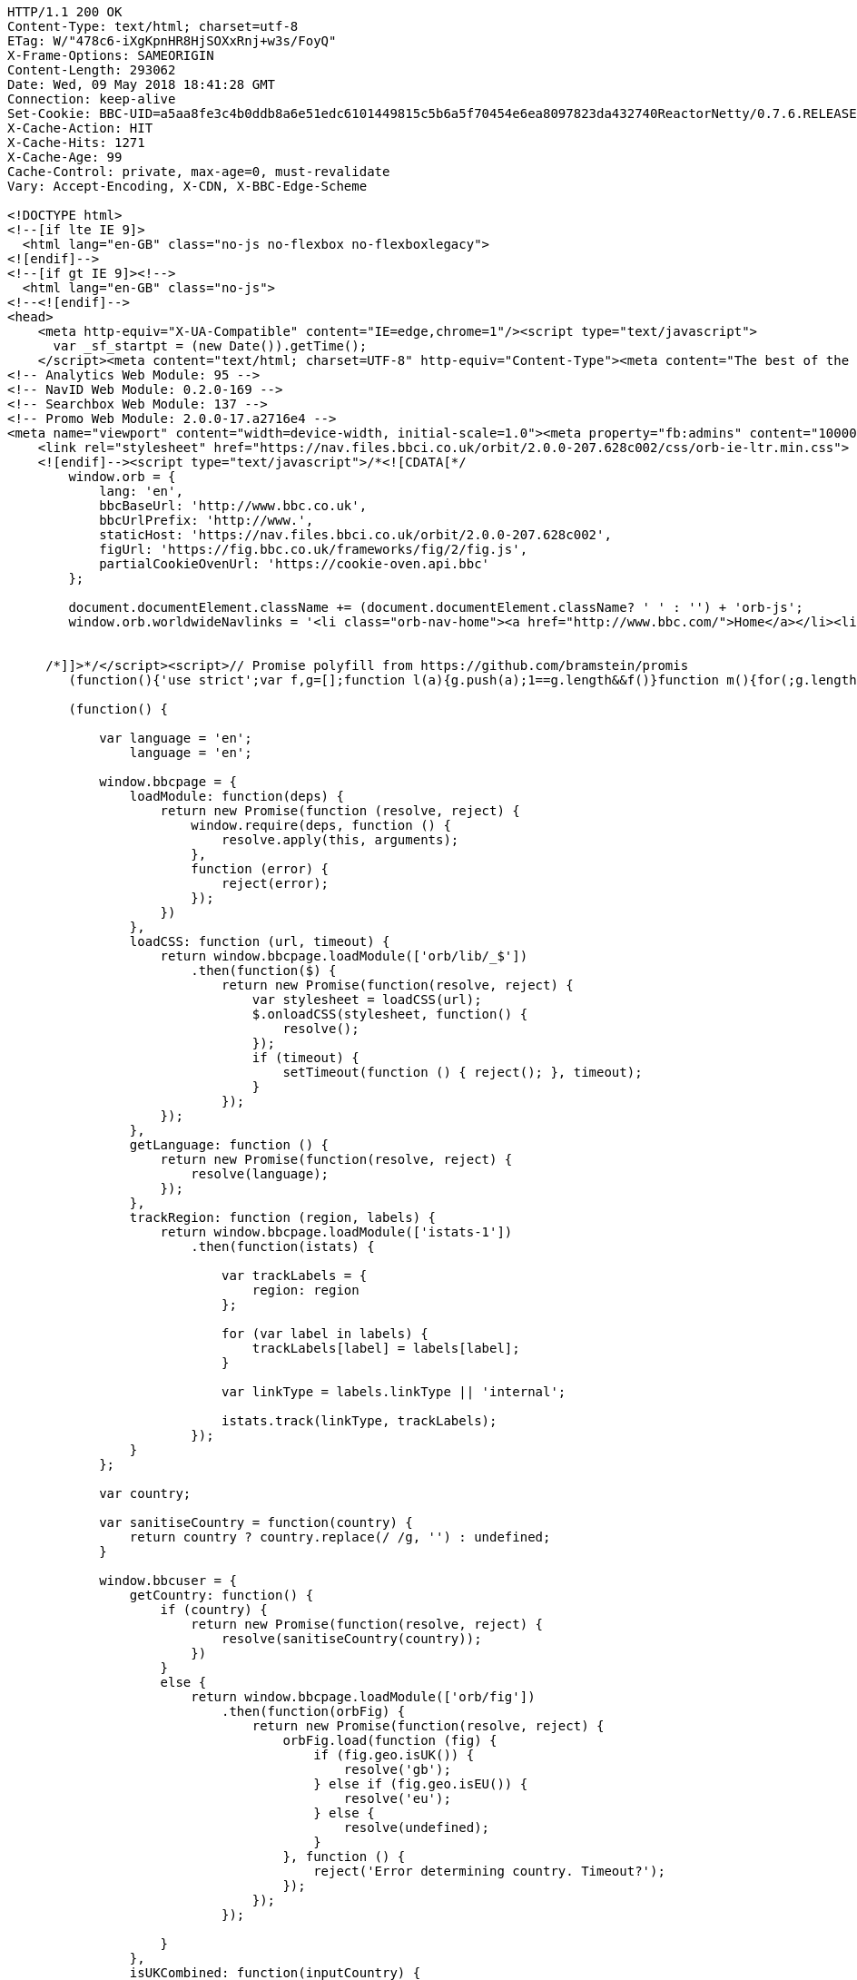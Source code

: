 [source,http,options="nowrap"]
----
HTTP/1.1 200 OK
Content-Type: text/html; charset=utf-8
ETag: W/"478c6-iXgKpnHR8HjSOXxRnj+w3s/FoyQ"
X-Frame-Options: SAMEORIGIN
Content-Length: 293062
Date: Wed, 09 May 2018 18:41:28 GMT
Connection: keep-alive
Set-Cookie: BBC-UID=a5aa8fe3c4b0ddb8a6e51edc6101449815c5b6a5f70454e6ea8097823da432740ReactorNetty/0.7.6.RELEASE; expires=Sun, 08-May-22 18:41:28 GMT; path=/; domain=.bbc.co.uk
X-Cache-Action: HIT
X-Cache-Hits: 1271
X-Cache-Age: 99
Cache-Control: private, max-age=0, must-revalidate
Vary: Accept-Encoding, X-CDN, X-BBC-Edge-Scheme

<!DOCTYPE html>
<!--[if lte IE 9]>
  <html lang="en-GB" class="no-js no-flexbox no-flexboxlegacy">
<![endif]-->
<!--[if gt IE 9]><!-->
  <html lang="en-GB" class="no-js">
<!--<![endif]-->
<head>
    <meta http-equiv="X-UA-Compatible" content="IE=edge,chrome=1"/><script type="text/javascript">
      var _sf_startpt = (new Date()).getTime();
    </script><meta content="text/html; charset=UTF-8" http-equiv="Content-Type"><meta content="The best of the BBC, with the latest news and sport headlines, weather, TV &amp; radio highlights and much more from across the whole of BBC Online" name="description"><meta content="BBC, British Broadcasting Corporation, BBCi, News, Sport, iPlayer, TV, Radio, Food, Music, Business, Arts, Bitesize, Lifestyle, Entertainment, Headlines" name="keywords"><meta property="og:title" content="BBC - Home"><meta property="og:type" content="website"><meta property="og:description" content="The best of the BBC, with the latest news and sport headlines, weather, TV &amp; radio highlights and much more from across the whole of BBC Online"><meta property="og:site_name" content="BBC Homepage"><meta property="og:locale" content="en_GB"><meta property="article:author" content="https://www.facebook.com/bbc"><meta property="og:article:section" content="Home"><meta property="og:url" content="http://www.bbc.co.uk"><meta property="og:image" content="//homepage.files.bbci.co.uk/s/homepage-v5/2637/images/bbc_homepage.png"><meta name="twitter:card" content="summary_large_image"><meta name="twitter:site" content="@bbccouk"><meta name="twitter:title" content="BBC - Home"><meta name="twitter:description" content="The best of the BBC, with the latest news and sport headlines, weather, TV &amp; radio highlights and much more from across the whole of BBC Online"><meta name="twitter:creator" content="@bbccouk"><meta name="twitter:image:src" content="//homepage.files.bbci.co.uk/s/homepage-v5/2637/images/bbc_homepage.png"><meta name="twitter:image:alt" content="BBC Homepage"><meta name="twitter:domain" content="www.bbc.co.uk"><link rel="canonical" href="https://www.bbc.co.uk" /><script type="text/javascript">(function () {if (window.location.pathname === '/') { window.bbcredirection = { geo: true }; }})();</script><!-- Nav Env: live -->
<!-- Analytics Web Module: 95 -->
<!-- NavID Web Module: 0.2.0-169 -->
<!-- Searchbox Web Module: 137 -->
<!-- Promo Web Module: 2.0.0-17.a2716e4 -->
<meta name="viewport" content="width=device-width, initial-scale=1.0"><meta property="fb:admins" content="100004154058350"><link rel="stylesheet" href="https://nav.files.bbci.co.uk/orbit/2.0.0-207.628c002/css/orb-ltr.min.css"><!--[if (lt IE 9) & (!IEMobile)]>
    <link rel="stylesheet" href="https://nav.files.bbci.co.uk/orbit/2.0.0-207.628c002/css/orb-ie-ltr.min.css">
    <![endif]--><script type="text/javascript">/*<![CDATA[*/
        window.orb = {
            lang: 'en',
            bbcBaseUrl: 'http://www.bbc.co.uk',
            bbcUrlPrefix: 'http://www.',
            staticHost: 'https://nav.files.bbci.co.uk/orbit/2.0.0-207.628c002',
            figUrl: 'https://fig.bbc.co.uk/frameworks/fig/2/fig.js',
            partialCookieOvenUrl: 'https://cookie-oven.api.bbc'
        };

        document.documentElement.className += (document.documentElement.className? ' ' : '') + 'orb-js';
        window.orb.worldwideNavlinks = '<li class="orb-nav-home"><a href="http://www.bbc.com/">Home</a></li><li class="orb-nav-newsdotcom"><a href="http://www.bbc.com/news">News</a></li><li class="orb-nav-sport"><a href="https://www.bbc.com/sport">Sport</a></li><li class="orb-nav-weather"><a href="http://www.bbc.com/weather/">Weather</a></li><li class="orb-nav-shop"><a href="http://shop.bbc.com/">Shop</a></li><li class="orb-nav-earthdotcom"><a href="http://www.bbc.com/earth/">Earth</a></li><li class="orb-nav-travel-dotcom"><a href="http://www.bbc.com/travel/">Travel</a></li><li class="orb-nav-capital"><a href="http://www.bbc.com/capital/">Capital</a></li><li class="orb-nav-culture"><a href="http://www.bbc.com/culture/">Culture</a></li><li class="orb-nav-future"><a href="http://www.bbc.com/future/">Future</a></li><li class="orb-nav-tv"><a href="http://www.bbc.co.uk/tv/">TV</a></li><li class="orb-nav-radio"><a href="http://www.bbc.co.uk/radio/">Radio</a></li><li class="orb-nav-cbbc"><a href="https://www.bbc.co.uk/cbbc">CBBC</a></li><li class="orb-nav-cbeebies"><a href="https://www.bbc.co.uk/cbeebies">CBeebies</a></li><li class="orb-nav-food"><a href="http://www.bbc.co.uk/food/">Food</a></li><li class="orb-nav-bitesize"><a href="https://www.bbc.co.uk/education">Bitesize</a></li><li class="orb-nav-music"><a href="http://www.bbc.co.uk/music/">Music</a></li><li class="orb-nav-arts"><a href="http://www.bbc.co.uk/arts/">Arts</a></li><li class="orb-nav-makeitdigital"><a href="http://www.bbc.co.uk/makeitdigital">Make It Digital</a></li><li class="orb-nav-taster"><a href="http://www.bbc.co.uk/taster">Taster</a></li><li class="orb-nav-nature"><a href="http://www.bbc.com/nature/">Nature</a></li><li class="orb-nav-local"><a href="https://www.bbc.co.uk/news/localnews">Local</a></li>';


     /*]]>*/</script><script>// Promise polyfill from https://github.com/bramstein/promis
        (function(){'use strict';var f,g=[];function l(a){g.push(a);1==g.length&&f()}function m(){for(;g.length;)g[0](),g.shift()}f=function(){setTimeout(m)};function n(a){this.a=p;this.b=void 0;this.f=[];var b=this;try{a(function(a){q(b,a)},function(a){r(b,a)})}catch(c){r(b,c)}}var p=2;function t(a){return new n(function(b,c){c(a)})}function u(a){return new n(function(b){b(a)})}function q(a,b){if(a.a==p){if(b==a)throw new TypeError;var c=!1;try{var d=b&&b.then;if(null!=b&&"object"==typeof b&&"function"==typeof d){d.call(b,function(b){c||q(a,b);c=!0},function(b){c||r(a,b);c=!0});return}}catch(e){c||r(a,e);return}a.a=0;a.b=b;v(a)}} function r(a,b){if(a.a==p){if(b==a)throw new TypeError;a.a=1;a.b=b;v(a)}}function v(a){l(function(){if(a.a!=p)for(;a.f.length;){var b=a.f.shift(),c=b[0],d=b[1],e=b[2],b=b[3];try{0==a.a?"function"==typeof c?e(c.call(void 0,a.b)):e(a.b):1==a.a&&("function"==typeof d?e(d.call(void 0,a.b)):b(a.b))}catch(h){b(h)}}})}n.prototype.g=function(a){return this.c(void 0,a)};n.prototype.c=function(a,b){var c=this;return new n(function(d,e){c.f.push([a,b,d,e]);v(c)})}; function w(a){return new n(function(b,c){function d(c){return function(d){h[c]=d;e+=1;e==a.length&&b(h)}}var e=0,h=[];0==a.length&&b(h);for(var k=0;k<a.length;k+=1)u(a[k]).c(d(k),c)})}function x(a){return new n(function(b,c){for(var d=0;d<a.length;d+=1)u(a[d]).c(b,c)})};window.Promise||(window.Promise=n,window.Promise.resolve=u,window.Promise.reject=t,window.Promise.race=x,window.Promise.all=w,window.Promise.prototype.then=n.prototype.c,window.Promise.prototype["catch"]=n.prototype.g);}());
    
        (function() {
    
            var language = 'en';
                language = 'en';
    
            window.bbcpage = {
                loadModule: function(deps) {
                    return new Promise(function (resolve, reject) {
                        window.require(deps, function () {
                            resolve.apply(this, arguments);
                        },
                        function (error) {
                            reject(error);
                        });
                    })
                },
                loadCSS: function (url, timeout) {
                    return window.bbcpage.loadModule(['orb/lib/_$'])
                        .then(function($) {
                            return new Promise(function(resolve, reject) {
                                var stylesheet = loadCSS(url);
                                $.onloadCSS(stylesheet, function() {
                                    resolve();
                                });
                                if (timeout) {
                                    setTimeout(function () { reject(); }, timeout);
                                }
                            });
                    });
                },
                getLanguage: function () {
                    return new Promise(function(resolve, reject) {
                        resolve(language);
                    });
                },
                trackRegion: function (region, labels) {
                    return window.bbcpage.loadModule(['istats-1'])
                        .then(function(istats) {
    
                            var trackLabels = {
                                region: region
                            };
    
                            for (var label in labels) {
                                trackLabels[label] = labels[label];
                            }
    
                            var linkType = labels.linkType || 'internal';
    
                            istats.track(linkType, trackLabels);
                        });
                }
            };
    
            var country;
    
            var sanitiseCountry = function(country) {
                return country ? country.replace(/ /g, '') : undefined;
            }
    
            window.bbcuser = {
                getCountry: function() {
                    if (country) {
                        return new Promise(function(resolve, reject) {
                            resolve(sanitiseCountry(country));
                        })
                    }
                    else {
                        return window.bbcpage.loadModule(['orb/fig'])
                            .then(function(orbFig) {
                                return new Promise(function(resolve, reject) {
                                    orbFig.load(function (fig) {
                                        if (fig.geo.isUK()) {
                                            resolve('gb');
                                        } else if (fig.geo.isEU()) {
                                            resolve('eu');
                                        } else {
                                            resolve(undefined);
                                        }
                                    }, function () {
                                        reject('Error determining country. Timeout?');
                                    });
                                });
                            });
    
                    }
                },
                isUKCombined: function(inputCountry) {
                    return window.bbcpage.loadModule(['orb/bbcuser'])
                        .then(function(service) {
                            return new Promise(function(resolve, reject) {
                                if (inputCountry) {
                                    resolve(service.isUKCombined(sanitiseCountry(inputCountry)));
                                }
                                else {
                                    window.bbcuser.getCountry().then(function(fetchedCountry){
                                        resolve(service.isUKCombined(fetchedCountry));
                                    })
                                }
                            });
                        });
                },
                isEU: function(inputCountry) {
                    return window.bbcpage.loadModule(['orb/bbcuser'])
                        .then(function(service) {
                            return new Promise(function(resolve, reject) {
                                if (inputCountry) {
                                    resolve(service.isEU(sanitiseCountry(inputCountry)));
                                }
                                else {
                                    window.bbcuser.getCountry().then(function(fetchedCountry){
                                        resolve(service.isEU(fetchedCountry));
                                    })
                                }
                            });
                        });
                },
                allowsPerformanceCookies: function() {
                    return window.bbcpage.loadModule(['orb/cookies'])
                            .then(function(bbccookies) {
                                return !!bbccookies.cookiesEnabled() && !!bbccookies.readPolicy('performance');
                            });
                },
                allowsFunctionalCookies: function() {
                    return window.bbcpage.loadModule(['orb/cookies'])
                            .then(function(bbccookies) {
                                return !!bbccookies.cookiesEnabled() && !!bbccookies.readPolicy('personalisation');
                            });
                },
                getCookieValue: function(cookieName) {
                    return window.bbcpage.loadModule(['orb/cookies'])
                            .then(function(bbccookies) {
                                return bbccookies.get(cookieName);
                            });
                },
                resetCookiesPreferences: function() {
                    return window.bbcpage.loadModule(['orb/cookies'])
                            .then(function(bbccookies) {
                                bbccookies.setDefaultCookiesSingleDomain();
                            });
                },
                hasCookiesEnabled: function() {
                    return window.bbcpage.loadModule(['orb/cookies'])
                            .then(function(bbccookies) {
                                return !!bbccookies.cookiesEnabled();
                            });
                },
                hasSeenCookieBanner: function() {
                    return window.bbcpage.loadModule(['orb/cookies'])
                            .then(function (bbccookies) {
                                return !!bbccookies.isCookiePolicySet();
                            });
                },
                logEvent: function (verb, noun, extraLabels) {
                    window.bbcuser.allowsPerformanceCookies()
                        .then(function(allowsCookies) {
                            if (allowsCookies) {
                                return window.bbcpage.loadModule(['istats-1'])
                                    .then(function(istats) {
                                        istats.log(verb, noun, extraLabels);
                                    });
                            } else {
                                throw new Error('User cannot be tracked due to cookies preferences.');
                            }
                        });
                },
            };
    
        }());</script>   <script src="https://nav.files.bbci.co.uk/orbit/2.0.0-207.628c002/js/api.min.js"></script><script type="text/javascript">define('orb/cookies', function() {
                return window.bbccookies;
            });</script> <script type="text/javascript">window.bbcFlagpoles_istats="ON",require.config({paths:{"istats-1":"//nav.files.bbci.co.uk/nav-analytics/0.1.0-95/js/istats-1","megavolt-client":"//nav.files.bbci.co.uk/nav-analytics/0.1.0-95/js/megavolt-client"},config:{"megavolt-client":{baseUrl:"https://mvt.api.bbc.com"}}}),require(["istats-1","orb/cookies"],function(e,t){if(t.isAllowed("s1")){e.addCollector({name:"default",url:"https://sa.bbc.co.uk/bbc/bbc/s",separator:"&"});var a="home.page";e.setCountername(a),window.istats_countername&&e.setCountername(window.istats_countername),e.addLabels("ml_name=webmodule&ml_version=95&blq_e=orbit&blq_r=orbit&blq_s=orbit&blq_v=default&language=en")}});</script><link rel="stylesheet" href="//static.bbc.co.uk/id/0.37.24/style/id-cta.css"><link rel="stylesheet" href="//static.bbc.co.uk/id/0.37.24/style/id-cta-v5.css"><!--[if IE 8]><link href="//static.bbc.co.uk/id/0.37.24/style/ie8.css" rel="stylesheet"/> <![endif]--><script type="text/javascript">/* <![CDATA[ */ var map = {};  if (typeof(map['jssignals-1']) == 'undefined') { map['jssignals-1'] = 'https://static.bbc.co.uk/frameworks/jssignals/0.3.6/modules/jssignals-1'; }  require({paths: map}); /* ]]> */</script><script src="//static.bbc.co.uk/id/0.37.24/modules/idcta/dist/idcta-1.min.js"></script><script type="text/javascript">(function () { if (!window.require) { throw new Error('idcta: could not find require module'); } if(typeof(map) == 'undefined') { var map = {}; } if(!!document.createElementNS && !!document.createElementNS('http://www.w3.org/2000/svg', "svg").createSVGRect) { document.documentElement.className += ' id-svg'; } var ptrt = RegExp("[\\?&]ptrt=([^&#]*)").exec(document.location.href); var ENDPOINT_URL = '//' + ((window.location.protocol == "https:") ? ('ssl.bbc.co.uk').replace("www.", "ssl.") : ('ssl.bbc.co.uk').replace("ssl.", "www.")); var ENDPOINT_CONFIG = ('/idcta/config?callback&amp;locale=en-GB&ptrt=' + encodeURI((ptrt ? ptrt[1] : document.location.href))).replace(/\&amp;/g, '&'); var ENDPOINT_TRANSLATIONS = '/idcta/translations?callback&locale=en-GB'; map['idapp-1'] = '//static.bbc.co.uk/idapp/0.72.58/modules/idapp/idapp-1'; map['idcta'] = '//static.bbc.co.uk/id/0.37.24/modules/idcta'; map['idcta/config'] = [ENDPOINT_URL + ENDPOINT_CONFIG, '//static.bbc.co.uk/id/0.37.24/modules/idcta/fallbackConfig']; map['idcta/translations'] = [ENDPOINT_URL + ENDPOINT_TRANSLATIONS, '//static.bbc.co.uk/id/0.37.24/modules/idcta/fallbackTranslations']; require({paths: map}); /* * Temporary code * To be removed when old id-statusbar-config is no longer supported */ define('id-statusbar-config', ['idcta/id-config'], function(conf) { return conf; }); define('idcta/id-statusbar-config', ['idcta/id-config'], function(conf) { return conf; }); })();</script><script type="text/javascript">// Globally available search context
  window.SEARCHBOX={"variant":"default","locale":"en","navSearchboxStaticPrefix":"//nav.files.bbci.co.uk/searchbox/1.0.0-137","searchboxAppStaticPrefix":"//search.files.bbci.co.uk/searchbox-app/1.0.21","searchFormHtml":"<div tabindex=\"-1\" data-reactid=\".18jgjgxqf40\" data-react-checksum=\"-1015011647\"><div data-reactid=\".18jgjgxqf40.0\"><section class=\"se-searchbox-panel\" data-reactid=\".18jgjgxqf40.0.0\"><div class=\"se-g-wrap\" data-reactid=\".18jgjgxqf40.0.0.0\"><div class=\"se-g-layout\" data-reactid=\".18jgjgxqf40.0.0.0.0\"><div class=\"se-g-layout__item se-searchbox-title\" aria-hidden=\"true\" data-reactid=\".18jgjgxqf40.0.0.0.0.0\">search</div><div class=\"se-g-layout__item se-searchbox\" data-reactid=\".18jgjgxqf40.0.0.0.0.1\"><form accept-charset=\"utf-8\" id=\"searchboxDrawerForm\" method=\"get\" action=\"https://search.bbc.co.uk/search\" data-reactid=\".18jgjgxqf40.0.0.0.0.1.0\"><label class=\"se-searchbox__input\" for=\"se-searchbox-input-field\" data-reactid=\".18jgjgxqf40.0.0.0.0.1.0.0\"><span class=\"se-sr-only\" data-reactid=\".18jgjgxqf40.0.0.0.0.1.0.0.0\">Search Term</span><input name=\"q\" type=\"text\" value=\"\" id=\"se-searchbox-input-field\" class=\"se-searchbox__input__field\" maxlength=\"512\" autocomplete=\"off\" autocorrect=\"off\" autocapitalize=\"off\" spellcheck=\"false\" tabindex=\"0\" data-reactid=\".18jgjgxqf40.0.0.0.0.1.0.0.1\"/></label><input type=\"hidden\" name=\"scope\" value=\"\" data-reactid=\".18jgjgxqf40.0.0.0.0.1.0.2\"/><button type=\"submit\" class=\"se-searchbox__submit\" tabindex=\"0\" data-reactid=\".18jgjgxqf40.0.0.0.0.1.0.3\">Search</button><button type=\"button\" class=\"se-searchbox__clear se-searchbox__clear--visible\" tabindex=\"0\" data-reactid=\".18jgjgxqf40.0.0.0.0.1.0.4\">Close</button></form></div></div></div></section><div aria-live=\"polite\" aria-atomic=\"true\" class=\"se-suggestions-container\" data-reactid=\".18jgjgxqf40.0.1\"><section class=\"se-g-wrap\" data-reactid=\".18jgjgxqf40.0.1.0\"></section></div></div></div>","searchScopePlaceholder":"","searchScopeParam":"","searchScopeTemplate":"","searchPlaceholderWrapperStart":"","searchPlaceholderWrapperEnd":""};
  window.SEARCHBOX.suppress = false;
  window.SEARCHBOX.searchScope = SEARCHBOX.searchScopeTemplate.split('-')[0];</script><link rel="stylesheet" href="//nav.files.bbci.co.uk/searchbox/1.0.0-137/css/main.css"><!--[if IE 8]>
  <script type="text/javascript" src="//nav.files.bbci.co.uk/searchbox/1.0.0-137/script/html5shiv.min.js"></script>
  <script type="text/javascript">window['searchboxIEVersion'] = 8;</script>
  <link rel="stylesheet" href="//nav.files.bbci.co.uk/searchbox/1.0.0-137/css/ie8.css">
<![endif]--><!--[if IE 9]>
  <script type="text/javascript">window['searchboxIEVersion'] = 9;</script>
<![endif]--><script type="text/javascript">require.config({
        "paths": {
            "orb/async/_footerpromo": 'https://nav.files.bbci.co.uk/navpromo/2.0.0-17.a2716e4/js/async/_footerpromo'
        }
    });</script><!-- BBCDOTCOM head --><script type="text/javascript">/*<![CDATA[*/ var _sf_startpt = (new Date()).getTime(); /*]]>*/</script><style type="text/css">.bbccom_display_none{display:none;}</style><script type="text/javascript">/*<![CDATA[*/ var bbcdotcomConfig, googletag = googletag || {}; googletag.cmd = googletag.cmd || []; var bbcdotcom = false; (function(){ if(typeof require !== 'undefined') { require({ paths:{ "bbcdotcom":"https://static.bbc.co.uk/bbcdotcom/1.80.0/script" } }); } })(); /*]]>*/</script><script type="text/javascript">/*<![CDATA[*/ var bbcdotcom = { adverts: { keyValues: { set: function() {} } }, advert: { write: function () {}, show: function () {}, isActive: function () { return false; }, layout: function() { return { reset: function() {} } } }, config: { init: function() {}, isActive: function() {}, setSections: function() {}, isAdsEnabled: function() {}, setAdsEnabled: function() {}, isAnalyticsEnabled: function() {}, setAnalyticsEnabled: function() {}, setAssetPrefix: function() {}, setVersion: function () {}, setJsPrefix: function() {}, setSwfPrefix: function() {}, setCssPrefix: function() {}, setConfig: function() {}, getAssetPrefix: function() {}, getJsPrefix: function () {}, getSwfPrefix: function () {}, getCssPrefix: function () {}, isOptimizelyEnabled: function() {} }, survey: { init: function(){ return false; } }, data: {}, init: function() {}, objects: function(str) { return false; }, locale: { set: function() {}, get: function() {} }, setAdKeyValue: function() {}, utils: { addEvent: function() {}, addHtmlTagClass: function() {}, log: function () {} }, addLoadEvent: function() {} }; /*]]>*/</script><script type="text/javascript">/*<![CDATA[*/ (function(){ if (typeof orb !== 'undefined' && typeof orb.fig === 'function') { if (orb.fig('ad') && orb.fig('uk') == 0) { bbcdotcom.data = { ads: (orb.fig('ad') ? 1 : 0), stats: (orb.fig('uk') == 0 ? 1 : 0), statsProvider: orb.fig('ap') }; } } else { document.write('<script type="text/javascript" src="'+('https:' == document.location.protocol ? 'https://www.bbc.com' : 'http://tps.bbc.com')+'/wwscripts/data">\x3C/script>'); } })(); /*]]>*/</script><script type="text/javascript">/*<![CDATA[*/ (function(){ if (typeof orb === 'undefined' || typeof orb.fig !== 'function') { bbcdotcom.data = { ads: bbcdotcom.data.a, stats: bbcdotcom.data.b, statsProvider: bbcdotcom.data.c }; } if (bbcdotcom.data.ads == 1) { document.write('<script type="text/javascript" src="'+('https:' == document.location.protocol ? 'https://www.bbc.com' : 'http://www.bbc.com')+'/wwscripts/flag">\x3C/script>'); } })(); /*]]>*/</script><script type="text/javascript">/*<![CDATA[*/ (function(){ if (window.bbcdotcom && (typeof bbcdotcom.flag == 'undefined' || (typeof bbcdotcom.data.ads !== 'undefined' && bbcdotcom.flag.a != 1))) { bbcdotcom.data.ads = 0; } if (/[?|&]ads/.test(window.location.href) || /(^|; )ads=on; /.test(document.cookie) || /; ads=on(; |$)/.test(document.cookie)) { bbcdotcom.data.ads = 1; bbcdotcom.data.stats = 1; } if (window.bbcdotcom && (bbcdotcom.data.ads == 1 || bbcdotcom.data.stats == 1)) { bbcdotcom.assetPrefix = "https://static.bbc.co.uk/bbcdotcom/1.80.0/"; (function() { var useSSL = 'https:' == document.location.protocol; var src = (useSSL ? 'https:' : 'http:') + '//www.googletagservices.com/tag/js/gpt.js'; document.write('<scr' + 'ipt src="' + src + '">\x3C/script>'); })(); if (/(sandbox|int)(.dev)*.bbc.co*/.test(window.location.href) || /[?|&]ads-debug/.test(window.location.href) || document.cookie.indexOf('ads-debug=') !== -1) { document.write('<script type="text/javascript" src="https://static.bbc.co.uk/bbcdotcom/1.80.0/script/dist/bbcdotcom.dev.js">\x3C/script>'); } else { document.write('<script type="text/javascript" src="https://static.bbc.co.uk/bbcdotcom/1.80.0/script/dist/bbcdotcom.js">\x3C/script>'); } } })(); /*]]>*/</script><script type="text/javascript">if (window.bbcdotcom && bbcdotcom.data.stats == 1) { document.write('<link rel="dns-prefetch" href="//secure-us.imrworldwide.com/">'); document.write('<link rel="dns-prefetch" href="//me-cdn.effectivemeasure.net/">'); document.write('<link rel="dns-prefetch" href="//ssc.api.bbc.com/">'); } if (window.bbcdotcom && bbcdotcom.data.ads == 1) { document.write('<link rel="dns-prefetch" href="//www.googletagservices.com/">'); document.write('<link rel="dns-prefetch" href="//bbc.gscontxt.net/">'); document.write('<link rel="dns-prefetch" href="//tags.crwdcntrl.net/">'); document.write('<link rel="dns-prefetch" href="//ad.crwdcntrl.net/">'); }</script><script type="text/javascript">if (window.bbcdotcom && bbcdotcom.data.ads == 1) { document.write('<meta name="google-site-verification" content="auTeTTwSt_KBY_4iDoR00Lwb7-qzx1IgzJy6ztaWgEI" />'); }</script><script type="text/javascript">/*<![CDATA[*/ (function(){ if (window.bbcdotcom && (bbcdotcom.data.ads == 1 || bbcdotcom.data.stats == 1)) { bbcdotcomConfig = {"adFormat":"standard","adKeyword":"","adMode":"smart","adsEnabled":true,"appAnalyticsSections":"","asyncEnabled":true,"disableInitialLoad":false,"advertInfoPageUrl":"http:\/\/www.bbc.com\/privacy\/cookies\/international\/","advertisementText":"Advertisement","analyticsEnabled":true,"appName":"","assetPrefix":"https:\/\/static.bbc.co.uk\/bbcdotcom\/1.80.0\/","customAdParams":[],"customStatsParams":[],"headline":"","id":"","inAssociationWithText":"in association with","keywords":"","language":"","orbTransitional":false,"outbrainEnabled":true,"outbrainSportEnabled":true,"adsenseEnabled":true,"adsportappEnabled":true,"lotameEnabled":true,"platinumEnabled":true,"tlNewsIndexEnabled":false,"tlNewsStoryEnabled":false,"tlNewsFpEnabled":false,"winterOlympicsEnabled":false,"optimizelyEnabled":true,"grapeshotEnabled":true,"palEnv":"live","productName":"","sections":[],"comScoreEnabled":true,"comscoreSite":"bbc","comscoreID":"19293874","comscorePageName":"","slots":"","sponsoredByText":"is sponsored by","adsByGoogleText":"Ads by Google","summary":"","type":"","features":{"testfeature":{"name":"testfeature","envs":["sandbox","int","test"],"on":true,"options":{},"override":null},"lxadverts":{"name":"lxadverts","envs":[],"on":true,"options":{},"override":null}},"staticBase":"\/bbcdotcom","staticHost":"https:\/\/static.bbc.co.uk","staticVersion":"1.80.0","staticPrefix":"https:\/\/static.bbc.co.uk\/bbcdotcom\/1.80.0","dataHttp":"tps.bbc.com","dataHttps":"www.bbc.com","flagHttp":"www.bbc.co.uk","flagHttps":"www.bbc.co.uk","analyticsHttp":"sa.bbc.com","analyticsHttps":"ssa.bbc.com"}; bbcdotcom.config.init(bbcdotcomConfig, bbcdotcom.data, window.location, window.document); bbcdotcom.config.setAssetPrefix("https://static.bbc.co.uk/bbcdotcom/1.80.0/"); bbcdotcom.config.setVersion("1.80.0"); document.write('<!--[if IE 7]><script type="text/javascript">bbcdotcom.config.setIE7(true);\x3C/script><![endif]-->'); document.write('<!--[if IE 8]><script type="text/javascript">bbcdotcom.config.setIE8(true);\x3C/script><![endif]-->'); document.write('<!--[if IE 9]><script type="text/javascript">bbcdotcom.config.setIE9(true);\x3C/script><![endif]-->'); if (/[?|&]ex-dp/.test(window.location.href) || document.cookie.indexOf('ex-dp=') !== -1) { bbcdotcom.utils.addHtmlTagClass('bbcdotcom-ex-dp'); } } })(); /*]]>*/</script><script type="text/javascript">var initOptimizely = (function(isEnabled){ if(!isEnabled) return; var logger = window.bbcdotcom.Logger('bbcdotcom:head:optimizely'); /* Allow Optimizely in these paths */ var allowPaths = ['/', '/wwhp']; /* Only run on optimizely on homepage */ if (bbcdotcom.utils && allowPaths.indexOf(window.location.pathname) !== -1 && window.bbccookies && bbccookies.readPolicy('performance') ){ /* set correct OptimizelyURL for prod or sandbox */ var optimizelyURL = "https://cdn.optimizely.com/public/4621041136/s/bbccom_sandbox.js"; if(window.location.hostname === 'www.bbc.com') { optimizelyURL = "https://cdn.optimizely.com/public/4621041136/s/bbccom_prod.js"; } /* Set cookie to 1 year */ window['optimizely'] = window['optimizely'] || []; window['optimizely'].push({ "type": "cookieExpiration", "cookieExpirationDays": 365 }); /* Require Optimizely script and initialize tests */ require(['jquery-1', optimizelyURL], function($) { var optimizely = window['optimizely']; /* Start optimizely experiments */ /* End optimizely experiments */ }); } })( bbcdotcom.config.isOptimizelyEnabled() );</script><script type="text/javascript">/*<![CDATA[*/ if ( window.bbcdotcom && bbcdotcom.data && bbcdotcom.data.ads && bbcdotcom.data.ads == 1 && bbcdotcom.config && bbcdotcom.config.isGrapeshotEnabled && bbcdotcom.config.isGrapeshotEnabled() && bbcdotcom.config.isWorldService && !bbcdotcom.config.isWorldService() ) { var gs_channels="DEFAULT"; (function () { var gssrc = "", gsurl = window.location.href.split("?")[0]; gssrc = 'https://bbc.gscontxt.net/?url='+encodeURIComponent(gsurl); document.write('<scr' + 'ipt src="' + gssrc + '">\x3C/script>'); bbcdotcom.gsTimerStart = (new Date()).getTime(); bbcdotcom.config.setGrapeshotActive(true); })(); } /*]]>*/</script><script type="text/javascript">/*<![CDATA[*/ if (window.bbcdotcom && bbcdotcom.data && bbcdotcom.data.stats && bbcdotcom.data.stats == 1 && bbcdotcom.config && bbcdotcom.config.isLotameEnabled && bbcdotcom.config.isLotameEnabled() && bbcdotcom.lotame){ (function () { var clientId, lotameUrl; clientId = (bbcdotcom.config.isWorldService && bbcdotcom.config.isWorldService()) ? '10826' : '10816'; lotameUrl = '//tags.crwdcntrl.net/c/'+clientId+'/cc.js?ns='+clientId; document.write('<scr' + 'ipt src="' + lotameUrl + '" onload="bbcdotcom.lotame.callback()" id="LOTCC'+clientId+'">\x3C/script>'); })(); (function () { var lotameAudienceUrl = '//ad.crwdcntrl.net/5/c=10815/pe=y/var=ccauds'; bbcdotcom.config.setLotameActive(true); bbcdotcom.lotameTimerStart = (new Date()).getTime(); document.write('<scr' + 'ipt src="' + lotameAudienceUrl + '">\x3C/script>'); })(); } /*]]>*/</script><script type="text/javascript">/*<![CDATA[*/ (function() { window.bbcdotcom.head = true; }()); /*]]>*/</script><script type="text/javascript">/*<![CDATA[*/
        bbcpage.loadModule(['orb/cookies'])
            .then(function(bbccookies) {
                require(['istats-1', 'orb/fig'], function (istats, orbFig) {
                    istats.addLabels({ 'bbc_mc': bbccookies.analyticsPolicyString() });

                    var domesticBlqV = istats._getLabels().blq_v;
                    var worldwideBlqV = istats._getLabels().blq_v + '-ww';

                    function setBlqVLabel(fig) {
                        if (fig.geo.isUK()) {
                            istats.addLabels({'blq_v': domesticBlqV});
                        } else {
                            istats.addLabels({'blq_v': worldwideBlqV});
                        }
                    }

                    // Guess with synchronous API first (might be cached and the async version might be too slow)
                    setBlqVLabel(orbFig);
                    orbFig.load(function (fig) {
                        setBlqVLabel(fig);
                    });
                });
            });
    /*]]>*/</script><script>
      if (window.bbccookies && window.bbccookies.get('ckps_hpv5_beta_opt_in') === 'true' && window.location.pathname.indexOf('/home/five/beta') == -1) {
        window.location.replace('/home/five/beta');
      }
    </script><script type="text/javascript">
      require.config({
        "baseUrl": "//static.bbci.co.uk/",
        "paths": {
            "relay-1": "//static.bbci.co.uk/frameworks/relay/0.2.6/sharedmodules/relay-1",
            "jquery-1.9": "//static.bbci.co.uk/frameworks/jquery/0.3.0/sharedmodules/jquery-1.9.1"
        }
      });
    </script><script>window.require(['istats-1'], function (istats) {istats.addLabels({'app_type': 'responsive', 'location_name': ''});istats.setSite('homepage');});</script><title>BBC - Home</title><!--[if lt IE 9]><link rel="stylesheet" href="//homepage.files.bbci.co.uk/s/homepage-v5/2637/styles/main-ie.css"><script src="//homepage.files.bbci.co.uk/s/homepage-v5/2637/javascripts/html5shiv.js"></script><![endif]--><!--[if gte IE 9]><!--><link rel="stylesheet" href="//homepage.files.bbci.co.uk/s/homepage-v5/2637/styles/main.css"><!--<![endif]-->
</head>

<body >

<script type="text/javascript">
(function () {
  window.homepagev5 = {
    config: {
      app: {
        locationServicesEnv: 'live',
        assetPrefix: '//homepage.files.bbci.co.uk/s/homepage-v5/2637',
        recommendations: {
          tvEndpoint: 'https://homepage-recs-service.api.bbc.co.uk/recommendations/tv',
          radioEndpoint: 'https://homepage-recs-service.api.bbc.co.uk/recommendations/radio'
        },
        registerUrl: 'https://ssl.bbc.co.uk/id/register',
        signInUrl: 'https://ssl.bbc.co.uk/id/signin',
        customiseUrl: 'https://www.bbc.co.uk/home/customise',
        uas: {
          apiKey: 'atk0a997sff3g',
          env: 'live'
        },
        isNation:false,
        enablePersonalisation:true,
        isPersonalised:false,
        isDefaultModules:1,
        enableDeduplication:true}
    }
  };
})();
</script><noscript><p style="position: absolute; top: -999em"><img src="https://sa.bbc.co.uk/bbc/bbc/s?name=home.page&amp;ml_name&#x3D;webmodule&amp;ml_version&#x3D;95&amp;blq_e&#x3D;orbit&amp;blq_r&#x3D;orbit&amp;blq_s&#x3D;orbit&amp;blq_v&#x3D;default&amp;language&#x3D;en&amp;blq_js_enabled=0" height="1" width="1" alt=""></p></noscript><!-- BBCDOTCOM bodyFirst --><div id="bbccom_interstitial_ad" class="bbccom_display_none"></div><div id="bbccom_interstitial" class="bbccom_display_none"><script type="text/javascript">/*<![CDATA[*/ (function() { if (window.bbcdotcom && bbcdotcom.config.isActive('ads')) { googletag.cmd.push(function() { googletag.display('bbccom_interstitial'); }); } }()); /*]]>*/</script></div><div id="bbccom_wallpaper_ad" class="bbccom_display_none"></div><div id="bbccom_wallpaper" class="bbccom_display_none"><script type="text/javascript">/*<![CDATA[*/ (function() { var wallpaper; if (window.bbcdotcom && bbcdotcom.config.isActive('ads')) { if (bbcdotcom.config.isAsync()) { googletag.cmd.push(function() { googletag.display('bbccom_wallpaper'); }); } else if (typeof googletag !== "undefined" && typeof googletag.display === "function") { googletag.display("wallpaper"); } wallpaper = bbcdotcom.adverts.adRegister.getAd('wallpaper'); } }()); /*]]>*/</script></div><script type="text/javascript">/*<![CDATA[*/ (function() { if (window.bbcdotcom && bbcdotcom.config.isActive('ads')) { document.write(unescape('%3Cscript id="gnlAdsEnabled" class="bbccom_display_none"%3E%3C/script%3E')); } if (window.bbcdotcom && bbcdotcom.config.isActive('analytics')) { document.write(unescape('%3Cscript id="gnlAnalyticsEnabled" class="bbccom_display_none"%3E%3C/script%3E')); } }()); /*]]>*/</script><script type="text/javascript">/*<![CDATA[*/ (function() { window.bbcdotcom.bodyFirst = true; }()); /*]]>*/</script><div id="cookiePrompt"></div><!--[if (gt IE 8) | (IEMobile)]><!--><header id="orb-banner" role="banner" aria-label="BBC"><!--<![endif]--><!--[if (lt IE 9) & (!IEMobile)]>
        <![if (IE 8)]>
            <header id="orb-banner" role="banner" class="orb-old-ie orb-ie8" aria-label="BBC">
        <![endif]>

        <![if (IE 7)]>
            <header id="orb-banner" role="banner" class="orb-old-ie orb-ie7" aria-label="BBC">
        <![endif]>

        <![if (IE 6)]>
            <header id="orb-banner" role="banner" class="orb-old-ie orb-ie6" aria-label="BBC">
        <![endif]>
    <![endif]--><div id="orb-header" class="orb-nav-pri orb-nav-pri-white orb-nav-empty" dir="ltr"><div class="orb-nav-pri-container b-r b-g-p"><div class="orb-nav-section orb-nav-blocks"><a href="https://www.bbc.co.uk">Homepage</a></div><section><div class="orb-skip-links"><h2>Accessibility links</h2><ul><li><a href="#hp-bbc-homepage-content">Skip to content</a></li><li><a id="orb-accessibility-help" href="/accessibility/">Accessibility Help</a></li></ul></div></section><div id="mybbc-wrapper" class="orb-nav-section orb-nav-id orb-nav-focus orb-nav-id-default"><div id="idcta-statusbar" class="orb-nav-section orb-nav-focus"><a id="idcta-link" href="https://account.bbc.com/account"><span id="idcta-username">BBC iD</span></a></div><script type="text/javascript">require(['idcta/statusbar'], function(statusbar) { new statusbar.Statusbar({"id":"idcta-statusbar","publiclyCacheable":true}); });</script><!-- Because we are now loading the notification bell CSS asynchronously, we need this inline style hack to ensure that the notification div 
		 is hidden by default, and shown only if and when the bell code is loaded from notification-ui --><a id="notification-link" class="js-notification-link animated three" href="#" style="display: none"><span class="hidden-span">Notifications</span><div class="notification-link--triangle"></div><div class="notification-link--triangle"></div><span id="not-num"></span></a></div><nav role="navigation" aria-label="BBC" class="orb-nav"><div class="orb-nav-section orb-nav-links orb-nav-focus" id="orb-nav-links"><ul><li class="orb-nav-home"><a href="https://www.bbc.co.uk">Home</a></li><li class="orb-nav-news"><a href="http://www.bbc.co.uk/news">News</a></li><li class="orb-nav-sport"><a href="https://www.bbc.co.uk/sport">Sport</a></li><li class="orb-nav-weather"><a href="http://www.bbc.co.uk/weather">Weather</a></li><li class="orb-nav-iplayer"><a href="https://www.bbc.co.uk/iplayer">iPlayer</a></li><li class="orb-nav-tv"><a href="https://www.bbc.co.uk/tv">TV</a></li><li class="orb-nav-radio"><a href="http://www.bbc.co.uk/radio">Radio</a></li><li class="orb-nav-cbbc"><a href="https://www.bbc.co.uk/cbbc">CBBC</a></li><li class="orb-nav-cbeebies"><a href="https://www.bbc.co.uk/cbeebies">CBeebies</a></li><li class="orb-nav-food"><a href="http://www.bbc.co.uk/food">Food</a></li><li class="orb-nav-bitesize"><a href="https://www.bbc.co.uk/education">Bitesize</a></li><li class="orb-nav-music"><a href="http://www.bbc.co.uk/music">Music</a></li><li class="orb-nav-earth"><a href="http://www.bbc.com/earth">Earth</a></li><li class="orb-nav-arts"><a href="http://www.bbc.co.uk/arts">Arts</a></li><li class="orb-nav-digital"><a href="http://www.bbc.co.uk/makeitdigital">Make It Digital</a></li><li class="orb-nav-taster"><a href="http://www.bbc.co.uk/taster">Taster</a></li><li class="orb-nav-local"><a href="https://www.bbc.co.uk/news/localnews">Local</a></li><li class="orb-nav-tomorrowsworld"><a href="http://www.bbc.co.uk/tomorrowsworld">Tomorrow&#x27;s World</a></li><li id="orb-nav-more" style="width: 88px" aria-controls="orb-panel-more"><a href="#orb-footer" data-alt="More" class="istats-notrack">Menu<span class="orb-icon orb-icon-arrow"></span></a></li></ul></div></nav><div class="orb-nav-section orb-nav-search"><a class="orb-search__button" href="https://search.bbc.co.uk/search" title="Search the BBC">Search</a><form class="b-f" id="orb-search-form" role="search" method="get" action="https://search.bbc.co.uk/search" accept-charset="utf-8"><div><label for="orb-search-q">Search the BBC</label><input id="orb-search-q" type="text" autocomplete="off" autocorrect="off" autocapitalize="off" spellcheck="false" name="q" placeholder="Search"><button id="orb-search-button" class="orb-search__button">Search the BBC</button><input type="hidden" name="suggid" id="orb-search-suggid"></div></form></div></div><div id="orb-panels"></div></div></header><!-- Styling hook for shared modules only -->
<div id="orb-modules">
<!--[if lt IE 9]><div class="hp-browser-notify"><div class="hp-browser-notify__banner"><div class="hp-browser-notify__icon"></div><span class="hp-browser-notify__text gel-brevier">This site is optimised for modern web browsers, and does not fully support your version of Internet Explorer</span></div></div><![endif]--><h1 id="hp-bbc-homepage-content" class="hp-main-heading">BBC Homepage</h1><div class="hp-top-modules"></div><div class="hp-modules" role="main"><section class="hp-module hp-banner-container">
  <div class="hp-banner hp-banner--locked hp-banner--with-weather">
    <h2 class="hp-banner__text">Welcome to the BBC</h2>
    <time class="hp-banner__date gel-pica" datetime="2018-05-09T18:39:48.969Z">
      Wednesday, 9 May
    </time>
    
      
        <div class="hp-banner__settings">
          <button class="hp-banner__settings-link hp-js-banner__upsell-open gel-long-primer-bold" aria-label="Customise your Homepage">
            Customise <span class="hp-banner__settings-link--location">your Homepage</span>
          </button>
        </div>
      
    
  </div>
</section>
<section class="hp-module weather-container" data-hp-interest="{&quot;id&quot;:&quot;weather&quot;,&quot;title&quot;:&quot;Weather&quot;}" data-hp-banner-header-text="Interested in something else?"><div class="weather-inner-container weather-inner-container--loading" data-stats="{&quot;hp_module_name&quot;:&quot;weather&quot;,&quot;link_location&quot;:&quot;weather-module&quot;,&quot;hp_module_template&quot;:1}" data-reactid=".18xl6lrutj4" data-react-checksum="-1856278541"><div class="loading" data-reactid=".18xl6lrutj4.0"></div></div></section><section class="hp-module uk-hero-promos-container" ><div class="hp-module__container hp-module--light-theme" data-reference-key="uk_hero_promos_1525891142947_5ts1e7n4dr46xbt9" data-template="HeroPromos" data-stats="{&quot;hp_module_name&quot;:&quot;gb hero&quot;,&quot;link_location&quot;:&quot;hero-module&quot;,&quot;hp_module_template&quot;:1,&quot;hp_sgm_variant&quot;:&quot;0&quot;,&quot;hp_sgm_id&quot;:&quot;&quot;,&quot;hp_sgm_user_score&quot;:&quot;&quot;,&quot;hp_sgm_user_met_criteria&quot;:&quot;0&quot;}" data-file-id="collection-uk-hero-promos-with-ck-and-nations-overrides" data-namespace="gb hero" data-hp-interest="{&quot;id&quot;:&quot;ukheroes&quot;,&quot;title&quot;:&quot;UK heroes&quot;}" data-reactid=".16hfsvp1af4" data-react-checksum="206020968"><div class="top-stories hp-module__content" data-reactid=".16hfsvp1af4.0"><div class="top-stories__stories gel-layout top-stories__stories--with-images top-stories__stories--all-images" data-reactid=".16hfsvp1af4.0.1"><div class="top-story__wrapper gel-layout__item hp-bp-m-one-half hp-ts--other" data-reactid=".16hfsvp1af4.0.1.0"><a href="http://www.bbc.co.uk/sport/live/football/43878596" class="top-story" data-reactid=".16hfsvp1af4.0.1.0.$hp-ts-0"><div class="top-story__image-wrapper" data-reactid=".16hfsvp1af4.0.1.0.$hp-ts-0.0"><div class="top-story__image" data-image-recipe="//ichef.bbci.co.uk/curationkit-ichef/$recipe/cpsprodpb/AA68/production/_101242634_chel_hud_reuters.jpg" style="background-image:url(//ichef.bbci.co.uk/curationkit-ichef/384x216/cpsprodpb/AA68/production/_101242634_chel_hud_reuters.jpg);" data-reactid=".16hfsvp1af4.0.1.0.$hp-ts-0.0.0"></div><noscript data-reactid=".16hfsvp1af4.0.1.0.$hp-ts-0.0.$no-js"><div class="top-story__image top-story__image--fallback top-story__image--visible" style="background-image:url(//ichef.bbci.co.uk/curationkit-ichef/384x216/cpsprodpb/AA68/production/_101242634_chel_hud_reuters.jpg);"></div></noscript></div><div class="top-story__content" data-reactid=".16hfsvp1af4.0.1.0.$hp-ts-0.1"><h3 class="gel-double-pica-bold top-story__title-container" data-reactid=".16hfsvp1af4.0.1.0.$hp-ts-0.1.0"><span class="hp-live-badge top-story__live-badge" data-reactid=".16hfsvp1af4.0.1.0.$hp-ts-0.1.0.0"></span><span class="top-story__title" data-reactid=".16hfsvp1af4.0.1.0.$hp-ts-0.1.0.1">Build-up to Wednesday night&#x27;s Premier League action</span><span class="hp-accessibility-label" data-reactid=".16hfsvp1af4.0.1.0.$hp-ts-0.1.0.2">. Live now.</span></h3></div><span class="gel-minion top-story__attr-container" aria-labelledby="hp-ts-0-collection-uk-hero-promos-with-ck-and-nations-overrides" data-reactid=".16hfsvp1af4.0.1.0.$hp-ts-0.2"><span id="hp-ts-0-collection-uk-hero-promos-with-ck-and-nations-overrides" data-reactid=".16hfsvp1af4.0.1.0.$hp-ts-0.2.0"><span class="hp-accessibility-label" data-reactid=".16hfsvp1af4.0.1.0.$hp-ts-0.2.0.0">From </span><span class="top-story__attr" data-reactid=".16hfsvp1af4.0.1.0.$hp-ts-0.2.0.1">Football</span></span></span></a></div><div class="top-story__wrapper top-story--small-image gel-layout__item gel-one-half hp-bp-m-one-quarter hp-ts--news" data-reactid=".16hfsvp1af4.0.1.1"><a href="http://www.bbc.co.uk/news/uk-scotland-44055054" class="top-story" data-reactid=".16hfsvp1af4.0.1.1.$hp-ts-1"><div class="top-story__image-wrapper" data-reactid=".16hfsvp1af4.0.1.1.$hp-ts-1.0"><div class="top-story__image" data-image-recipe="//ichef.bbci.co.uk/images/ic/$recipe/p066nmpb.jpg" style="background-image:url(//ichef.bbci.co.uk/images/ic/384x216/p066nmpb.jpg);" data-reactid=".16hfsvp1af4.0.1.1.$hp-ts-1.0.0"></div><noscript data-reactid=".16hfsvp1af4.0.1.1.$hp-ts-1.0.$no-js"><div class="top-story__image top-story__image--fallback top-story__image--visible" style="background-image:url(//ichef.bbci.co.uk/images/ic/384x216/p066nmpb.jpg);"></div></noscript></div><div class="top-story__content" data-reactid=".16hfsvp1af4.0.1.1.$hp-ts-1.1"><h3 class="gel-pica-bold top-story__title-container" data-reactid=".16hfsvp1af4.0.1.1.$hp-ts-1.1.0"><span class="top-story__title" data-reactid=".16hfsvp1af4.0.1.1.$hp-ts-1.1.0.1">Concern grows for missing indie band singer</span></h3></div><span class="gel-minion top-story__attr-container" aria-labelledby="hp-ts-1-collection-uk-hero-promos-with-ck-and-nations-overrides" data-reactid=".16hfsvp1af4.0.1.1.$hp-ts-1.2"><span id="hp-ts-1-collection-uk-hero-promos-with-ck-and-nations-overrides" data-reactid=".16hfsvp1af4.0.1.1.$hp-ts-1.2.0"><span class="hp-accessibility-label" data-reactid=".16hfsvp1af4.0.1.1.$hp-ts-1.2.0.0">From </span><span class="top-story__attr" data-reactid=".16hfsvp1af4.0.1.1.$hp-ts-1.2.0.1">Scotland</span></span></span></a></div><div class="top-story__wrapper top-story--small-image gel-layout__item gel-one-half hp-bp-m-one-quarter hp-ts--news" data-reactid=".16hfsvp1af4.0.1.2"><a href="http://www.bbc.co.uk/news/business-44052530" class="top-story" data-reactid=".16hfsvp1af4.0.1.2.$hp-ts-2"><div class="top-story__image-wrapper" data-reactid=".16hfsvp1af4.0.1.2.$hp-ts-2.0"><div class="top-story__image" data-image-recipe="//ichef.bbci.co.uk/images/ic/$recipe/p066p13m.jpg" style="background-image:url(//ichef.bbci.co.uk/images/ic/384x216/p066p13m.jpg);" data-reactid=".16hfsvp1af4.0.1.2.$hp-ts-2.0.0"></div><noscript data-reactid=".16hfsvp1af4.0.1.2.$hp-ts-2.0.$no-js"><div class="top-story__image top-story__image--fallback top-story__image--visible" style="background-image:url(//ichef.bbci.co.uk/images/ic/384x216/p066p13m.jpg);"></div></noscript></div><div class="top-story__content" data-reactid=".16hfsvp1af4.0.1.2.$hp-ts-2.1"><h3 class="gel-pica-bold top-story__title-container" data-reactid=".16hfsvp1af4.0.1.2.$hp-ts-2.1.0"><span class="top-story__title" data-reactid=".16hfsvp1af4.0.1.2.$hp-ts-2.1.0.1">£99 fuel &#x27;charge&#x27; causes widespread confusion</span></h3></div><span class="gel-minion top-story__attr-container" aria-labelledby="hp-ts-2-collection-uk-hero-promos-with-ck-and-nations-overrides" data-reactid=".16hfsvp1af4.0.1.2.$hp-ts-2.2"><span id="hp-ts-2-collection-uk-hero-promos-with-ck-and-nations-overrides" data-reactid=".16hfsvp1af4.0.1.2.$hp-ts-2.2.0"><span class="hp-accessibility-label" data-reactid=".16hfsvp1af4.0.1.2.$hp-ts-2.2.0.0">From </span><span class="top-story__attr" data-reactid=".16hfsvp1af4.0.1.2.$hp-ts-2.2.0.1">Business</span></span></span></a></div></div><script data-reactid=".16hfsvp1af4.0.2">window.bbcIso = window.bbcIso || {}; window.bbcIso['uk_hero_promos_1525891142947_5ts1e7n4dr46xbt9'] = {"title":"","newTag":false,"contentModel":{"topStories":[{"urn":"urn:bbc:cps:sport:live:football:43878596","title":"Build-up to Wednesday night's Premier League action","url":"http://www.bbc.co.uk/sport/live/football/43878596","image":{"templateUrl":"ichef.bbci.co.uk/curationkit-ichef/$recipe/cpsprodpb/AA68/production/_101242634_chel_hud_reuters.jpg","altText":"Chelsea v Huddersfield","copyright":"Reuters"},"attribution":"Football","assetType":"article","liveBadge":true,"promoTopic":"other","description":"Radio & live text coverage of four games, inc. Chelsea v Huddersfield & Tottenham v Newcastle.","cta":{},"altFont":true},{"urn":"urn:bbc:homepagepromo:2d4fdc897f411bb83f739ed9b565b0fc","title":"Concern grows for missing indie band singer","url":"http://www.bbc.co.uk/news/uk-scotland-44055054","image":{"templateUrl":"ichef.bbci.co.uk/images/ic/$recipe/p066nmpb.jpg","altText":null,"copyright":null},"attribution":"Scotland","assetType":"article","liveBadge":false,"promoTopic":"news","description":null,"cta":{}},{"urn":"urn:bbc:homepagepromo:97980cff37e1ee718653c8e717aa5c81","title":"£99 fuel 'charge' causes widespread confusion","url":"http://www.bbc.co.uk/news/business-44052530","image":{"templateUrl":"ichef.bbci.co.uk/images/ic/$recipe/p066p13m.jpg","altText":null,"copyright":null},"attribution":"Business","assetType":"article","liveBadge":false,"promoTopic":"news","description":null,"cta":{}}]},"maxStoriesToDisplay":3,"footer":{"url":""},"url":"","colorPalette":"","template":"HeroPromos","moduleTheme":"lightTheme","imageTemplateUrl":"ichef.bbci.co.uk/images/ic/$recipe/$pid.jpg","isPaired":false,"backgroundImage":"","talentBackgroundColour":"","refKey":"uk_hero_promos_1525891142947_5ts1e7n4dr46xbt9","fileId":"collection-uk-hero-promos-with-ck-and-nations-overrides","initialRenderHidden":false,"containerElementAttributes":{"data-namespace":"gb hero","data-stats":"{\"hp_module_name\":\"gb hero\",\"link_location\":\"hero-module\",\"hp_module_template\":1,\"hp_sgm_variant\":\"0\",\"hp_sgm_id\":\"\",\"hp_sgm_user_score\":\"\",\"hp_sgm_user_met_criteria\":\"0\"}","data-hp-interest":"{\"id\":\"ukheroes\",\"title\":\"UK heroes\"}"},"showVariant":false,"segmentationId":"","metVariantCriteria":false,"renderInitialImages":true,"talentSubtitle":"","talentImage":""};</script></div></div></section><section class="hp-module top-stories-container hp-module--duo hp-module--duo-all-thumbnails hp-module--light-theme" data-hp-interest="{&quot;id&quot;:&quot;latestnews&quot;,&quot;title&quot;:&quot;News headlines&quot;}" data-hp-banner-header-text="Interested in something else?"><div class="hp-module__container hp-module--light-theme" data-reference-key="top_stories_1525891142957_yigbik9pbttn8kt9" data-template="AllStoryThumbnail" data-stats="{&quot;hp_module_name&quot;:&quot;news headlines&quot;,&quot;link_location&quot;:&quot;top-stories-module&quot;,&quot;hp_module_template&quot;:&quot;4&quot;,&quot;hp_sgm_variant&quot;:&quot;0&quot;,&quot;hp_sgm_id&quot;:&quot;&quot;,&quot;hp_sgm_user_score&quot;:&quot;&quot;,&quot;hp_sgm_user_met_criteria&quot;:&quot;0&quot;}" data-file-id="collection-latest-news" data-reactid=".1082u2zocg" data-react-checksum="-1726064153"><div class="top-stories hp-module__content hp-top-stories--news-palette" data-reactid=".1082u2zocg.0"><a class="top-stories__link-title" href="http://www.bbc.co.uk/news" data-reactid=".1082u2zocg.0.0"><h2 class="gel-great-primer top-stories__title top-stories-no-margin-bottom" data-reactid=".1082u2zocg.0.0.0"><span class="top-stories__title-text" data-reactid=".1082u2zocg.0.0.0.2"><span class="top-stories__title-text__inner" data-reactid=".1082u2zocg.0.0.0.2.0">News headlines</span></span></h2></a><div class="top-stories__stories gel-layout top-stories__stories--with-images top-stories__stories--all-thumbnails" data-reactid=".1082u2zocg.0.1"><div class="top-story__wrapper gel-layout__item hp-bp-m-one-third top-story--small-image hp-ts--other" data-reactid=".1082u2zocg.0.1.0"><a href="http://www.bbc.co.uk/news/world-us-canada-44056972" class="top-story" data-reactid=".1082u2zocg.0.1.0.$hp-ts-0"><div class="top-story__image-wrapper" data-reactid=".1082u2zocg.0.1.0.$hp-ts-0.0"><div class="top-story__image" data-image-recipe="//ichef.bbci.co.uk/curationkit-ichef/$recipe/cpsprodpb/16BA5/production/_101239039_hak_song_dong_chul_kim_reut.jpg" data-lazy="//ichef.bbci.co.uk/curationkit-ichef/384x216/cpsprodpb/16BA5/production/_101239039_hak_song_dong_chul_kim_reut.jpg" data-reactid=".1082u2zocg.0.1.0.$hp-ts-0.0.0"></div><noscript data-reactid=".1082u2zocg.0.1.0.$hp-ts-0.0.$no-js"><div class="top-story__image top-story__image--fallback top-story__image--visible" style="background-image:url(//ichef.bbci.co.uk/curationkit-ichef/384x216/cpsprodpb/16BA5/production/_101239039_hak_song_dong_chul_kim_reut.jpg);"></div></noscript></div><div class="top-story__content" data-reactid=".1082u2zocg.0.1.0.$hp-ts-0.1"><h3 class="gel-pica-bold top-story__title-container" data-reactid=".1082u2zocg.0.1.0.$hp-ts-0.1.0"><span class="top-story__title" data-reactid=".1082u2zocg.0.1.0.$hp-ts-0.1.0.1">North Korea frees US detainees</span></h3></div><span class="gel-minion top-story__attr-container" aria-labelledby="hp-ts-0-collection-latest-news" data-reactid=".1082u2zocg.0.1.0.$hp-ts-0.2"><span id="hp-ts-0-collection-latest-news" data-reactid=".1082u2zocg.0.1.0.$hp-ts-0.2.0"><span class="hp-accessibility-label" data-reactid=".1082u2zocg.0.1.0.$hp-ts-0.2.0.0">From </span><span class="top-story__attr" data-reactid=".1082u2zocg.0.1.0.$hp-ts-0.2.0.1">US &amp; Canada</span></span></span></a></div><div class="top-story__wrapper gel-layout__item hp-bp-m-one-third top-story--small-image hp-ts--other" data-reactid=".1082u2zocg.0.1.1"><a href="http://www.bbc.co.uk/news/uk-england-44058190" class="top-story" data-reactid=".1082u2zocg.0.1.1.$hp-ts-1"><div class="top-story__image-wrapper" data-reactid=".1082u2zocg.0.1.1.$hp-ts-1.0"><div class="top-story__image" data-image-recipe="//ichef.bbci.co.uk/curationkit-ichef/$recipe/cpsprodpb/12519/production/_101233057_summer.jpg" data-lazy="//ichef.bbci.co.uk/curationkit-ichef/384x216/cpsprodpb/12519/production/_101233057_summer.jpg" data-reactid=".1082u2zocg.0.1.1.$hp-ts-1.0.0"></div><noscript data-reactid=".1082u2zocg.0.1.1.$hp-ts-1.0.$no-js"><div class="top-story__image top-story__image--fallback top-story__image--visible" style="background-image:url(//ichef.bbci.co.uk/curationkit-ichef/384x216/cpsprodpb/12519/production/_101233057_summer.jpg);"></div></noscript></div><div class="top-story__content" data-reactid=".1082u2zocg.0.1.1.$hp-ts-1.1"><h3 class="gel-pica-bold top-story__title-container" data-reactid=".1082u2zocg.0.1.1.$hp-ts-1.1.0"><span class="top-story__title" data-reactid=".1082u2zocg.0.1.1.$hp-ts-1.1.0.1">Two guilty over girl&#x27;s bouncy castle death</span></h3></div><span class="gel-minion top-story__attr-container" aria-labelledby="hp-ts-1-collection-latest-news" data-reactid=".1082u2zocg.0.1.1.$hp-ts-1.2"><span id="hp-ts-1-collection-latest-news" data-reactid=".1082u2zocg.0.1.1.$hp-ts-1.2.0"><span class="hp-accessibility-label" data-reactid=".1082u2zocg.0.1.1.$hp-ts-1.2.0.0">From </span><span class="top-story__attr" data-reactid=".1082u2zocg.0.1.1.$hp-ts-1.2.0.1">Essex</span></span></span></a></div><div class="top-story__wrapper gel-layout__item hp-bp-m-one-third top-story--small-image hp-ts--other" data-reactid=".1082u2zocg.0.1.2"><a href="http://www.bbc.co.uk/news/world-us-canada-44058047" class="top-story" data-reactid=".1082u2zocg.0.1.2.$hp-ts-2"><div class="top-story__image-wrapper" data-reactid=".1082u2zocg.0.1.2.$hp-ts-2.0"><div class="top-story__image" data-image-recipe="//ichef.bbci.co.uk/curationkit-ichef/$recipe/cpsprodpb/B01B/production/_101238054_046667642.jpg" data-lazy="//ichef.bbci.co.uk/curationkit-ichef/384x216/cpsprodpb/B01B/production/_101238054_046667642.jpg" data-reactid=".1082u2zocg.0.1.2.$hp-ts-2.0.0"></div><noscript data-reactid=".1082u2zocg.0.1.2.$hp-ts-2.0.$no-js"><div class="top-story__image top-story__image--fallback top-story__image--visible" style="background-image:url(//ichef.bbci.co.uk/curationkit-ichef/384x216/cpsprodpb/B01B/production/_101238054_046667642.jpg);"></div></noscript></div><div class="top-story__content" data-reactid=".1082u2zocg.0.1.2.$hp-ts-2.1"><h3 class="gel-pica-bold top-story__title-container" data-reactid=".1082u2zocg.0.1.2.$hp-ts-2.1.0"><span class="top-story__title" data-reactid=".1082u2zocg.0.1.2.$hp-ts-2.1.0.1">9/11 accused &#x27;has information&#x27; on CIA pick</span></h3></div><span class="gel-minion top-story__attr-container" aria-labelledby="hp-ts-2-collection-latest-news" data-reactid=".1082u2zocg.0.1.2.$hp-ts-2.2"><span id="hp-ts-2-collection-latest-news" data-reactid=".1082u2zocg.0.1.2.$hp-ts-2.2.0"><span class="hp-accessibility-label" data-reactid=".1082u2zocg.0.1.2.$hp-ts-2.2.0.0">From </span><span class="top-story__attr" data-reactid=".1082u2zocg.0.1.2.$hp-ts-2.2.0.1">US &amp; Canada</span></span></span></a></div></div><script data-reactid=".1082u2zocg.0.2">window.bbcIso = window.bbcIso || {}; window.bbcIso['top_stories_1525891142957_yigbik9pbttn8kt9'] = {"title":"News headlines","newTag":false,"contentModel":{"topStories":[{"urn":"urn:bbc:cps:news:world-us-canada-44056972","title":"North Korea frees US detainees","url":"http://www.bbc.co.uk/news/world-us-canada-44056972","image":{"templateUrl":"ichef.bbci.co.uk/curationkit-ichef/$recipe/cpsprodpb/16BA5/production/_101239039_hak_song_dong_chul_kim_reut.jpg","altText":"Left to right: Kim Hak-song, Kim Dong-chul, Tony Kim","copyright":"Reuters / AFP"},"attribution":"US & Canada","assetType":"article","liveBadge":false,"promoTopic":"other","description":"US Secretary of State Mike Pompeo is returning with \"three wonderful gentlemen\", Mr Trump tweets.","cta":{}},{"urn":"urn:bbc:cps:news:uk-england-44058190","title":"Two guilty over girl's bouncy castle death","url":"http://www.bbc.co.uk/news/uk-england-44058190","image":{"templateUrl":"ichef.bbci.co.uk/curationkit-ichef/$recipe/cpsprodpb/12519/production/_101233057_summer.jpg","altText":"Summer Grant","copyright":"Family photo"},"attribution":"Essex","assetType":"article","liveBadge":false,"promoTopic":"other","description":"Fairground workers William and Shelby Thurston put \"profit before safety\", a judge says.","cta":{}},{"urn":"urn:bbc:cps:news:world-us-canada-44058047","title":"9/11 accused 'has information' on CIA pick","url":"http://www.bbc.co.uk/news/world-us-canada-44058047","image":{"templateUrl":"ichef.bbci.co.uk/curationkit-ichef/$recipe/cpsprodpb/B01B/production/_101238054_046667642.jpg","altText":"Gina Haspel at her Senate Intelligence Committee confirmation hearing on Capitol Hill in Washington, May 9, 2018","copyright":"Reuters"},"attribution":"US & Canada","assetType":"article","liveBadge":false,"promoTopic":"other","description":"Khalid Sheikh Mohammed asks to submit information as Gina Haspel faces her confirmation hearing.","cta":{}},{"urn":"urn:bbc:cps:news:world-us-canada-44057306","title":"Iran warns Trump: 'You've made a mistake'","url":"http://www.bbc.co.uk/news/world-us-canada-44057306","image":{"templateUrl":"ichef.bbci.co.uk/curationkit-ichef/$recipe/cpsprodpb/13A09/production/_101239308_trump-khamenei-composite.gif","altText":"composite image of Trump and Khamenei","copyright":"Handout/ EPA"},"attribution":"US & Canada","assetType":"article","liveBadge":false,"promoTopic":"other","description":"Leader Ali Khamenei also tells his government not to trust European leaders on the nuclear deal.","cta":{}},{"urn":"urn:bbc:cps:news:health-44062092","title":"'I no longer want to continue life'","url":"http://www.bbc.co.uk/news/health-44062092","image":{"templateUrl":"ichef.bbci.co.uk/curationkit-ichef/$recipe/cpsprodpb/E500/production/_101242685_p066pg3b.jpg","altText":"David Goodall","copyright":"Reuters"},"attribution":"Health","assetType":"video","liveBadge":false,"promoTopic":"other","description":"The Australian scientist, 104, sets out his reasons for travelling to Switzerland to voluntarily end his life.","cta":{"type":"video","text":"Watch video"}},{"urn":"urn:bbc:cps:news:uk-scotland-44055054","title":"Concern for missing indie band singer","url":"http://www.bbc.co.uk/news/uk-scotland-44055054","image":{"templateUrl":"ichef.bbci.co.uk/curationkit-ichef/$recipe/cpsprodpb/128BB/production/_101236957_mediaitem101236956.jpg","altText":"Scott Hutchison on stage","copyright":"BBC"},"attribution":"Scotland","assetType":"article","liveBadge":false,"promoTopic":"other","description":"Scott Hutchison of Frightened Rabbit has not been seen since he left a hotel in South Queensferry.","cta":{}},{"urn":"urn:bbc:cps:news:health-44060290","title":"Cinema drinks contain 'unsafe' bacteria","url":"http://www.bbc.co.uk/news/health-44060290","image":{"templateUrl":"ichef.bbci.co.uk/curationkit-ichef/$recipe/cpsprodpb/7DD5/production/_101231223_gettyimages-136520623.jpg","altText":"Young women at the cinema laughing","copyright":"Getty Images"},"attribution":"Health","assetType":"article","liveBadge":false,"promoTopic":"other","description":"A BBC Watchdog investigation tested hygiene standards at Odeon, Vue and Cineworld chains.","cta":{}},{"urn":"urn:bbc:cps:news:uk-politics-44059452","title":"Angry Miliband demands press inquiry","url":"http://www.bbc.co.uk/news/uk-politics-44059452","image":{"templateUrl":"ichef.bbci.co.uk/curationkit-ichef/$recipe/cpsprodpb/21C3/production/_101234680_p066pncy.jpg","altText":"Ed Miliband","copyright":"HoC"},"attribution":"UK Politics","assetType":"video","liveBadge":false,"promoTopic":"other","description":"Ed Miliband says the government should implement part two of the Leveson inquiry into press standards.","cta":{"type":"video","text":"Watch video"}},{"urn":"urn:bbc:cps:news:uk-england-london-44057103","title":"Nanny murder trial 'stranger than fiction'","url":"http://www.bbc.co.uk/news/uk-england-london-44057103","image":{"templateUrl":"ichef.bbci.co.uk/curationkit-ichef/$recipe/cpsprodpb/1492D/production/_100496248_sophie.jpg","altText":"Sophie Lionnet","copyright":"Facebook"},"attribution":"London","assetType":"article","liveBadge":false,"promoTopic":"other","description":"The prosecution has begun its closing statement in the Sophie Lionnet murder trial.","cta":{}}]},"maxStoriesToDisplay":3,"footer":{"title":"More from BBC News","url":"http://www.bbc.co.uk/news"},"url":"http://www.bbc.co.uk/news","colorPalette":"news","template":"AllStoryThumbnail","moduleTheme":"lightTheme","imageTemplateUrl":"ichef.bbci.co.uk/images/ic/$recipe/$pid.jpg","isPaired":true,"backgroundImage":"","talentBackgroundColour":"","refKey":"top_stories_1525891142957_yigbik9pbttn8kt9","fileId":"collection-latest-news","initialRenderHidden":false,"containerElementAttributes":{},"showVariant":false,"segmentationId":"","metVariantCriteria":false,"renderInitialImages":false,"talentSubtitle":"","talentImage":""};</script></div></div></section><section class="hp-module hp-module--has-in-page-controls top-stories-container top-stories--has-in-page-controls hp-module--duo hp-module--duo-all-thumbnails hp-module--light-theme" data-hp-interest="{&quot;id&quot;:&quot;latestsport&quot;,&quot;title&quot;:&quot;Sport headlines&quot;}" data-hp-banner-header-text="Not interested in the latest sport?"><div class="hp-module__container hp-module--light-theme" data-reference-key="top_stories_1525891142968_07dvpesol1cvunmi" data-template="AllStoryThumbnail" data-stats="{&quot;hp_module_name&quot;:&quot;sport headlines&quot;,&quot;link_location&quot;:&quot;top-stories-module&quot;,&quot;hp_module_template&quot;:&quot;4&quot;,&quot;hp_sgm_variant&quot;:&quot;0&quot;,&quot;hp_sgm_id&quot;:&quot;&quot;,&quot;hp_sgm_user_score&quot;:&quot;&quot;,&quot;hp_sgm_user_met_criteria&quot;:&quot;0&quot;}" data-file-id="collection-latest-sport" data-reactid=".235027xc4qo" data-react-checksum="-28443190"><div class="top-stories hp-module__content hp-top-stories--sport-palette" data-reactid=".235027xc4qo.0"><a class="top-stories__link-title" href="http://www.bbc.co.uk/sport" data-reactid=".235027xc4qo.0.0"><h2 class="gel-great-primer top-stories__title top-stories-no-margin-bottom" data-reactid=".235027xc4qo.0.0.0"><span class="top-stories__title-text" data-reactid=".235027xc4qo.0.0.0.2"><span class="top-stories__title-text__inner" data-reactid=".235027xc4qo.0.0.0.2.0">Sport headlines</span></span></h2></a><div class="top-stories__stories gel-layout top-stories__stories--with-images top-stories__stories--all-thumbnails" data-reactid=".235027xc4qo.0.1"><div class="top-story__wrapper gel-layout__item hp-bp-m-one-third top-story--small-image hp-ts--other" data-reactid=".235027xc4qo.0.1.0"><a href="http://www.bbc.co.uk/sport/live/football/43878596" class="top-story" data-reactid=".235027xc4qo.0.1.0.$hp-ts-0"><div class="top-story__image-wrapper" data-reactid=".235027xc4qo.0.1.0.$hp-ts-0.0"><div class="top-story__image" data-image-recipe="//ichef.bbci.co.uk/curationkit-ichef/$recipe/cpsprodpb/AA68/production/_101242634_chel_hud_reuters.jpg" data-lazy="//ichef.bbci.co.uk/curationkit-ichef/384x216/cpsprodpb/AA68/production/_101242634_chel_hud_reuters.jpg" data-reactid=".235027xc4qo.0.1.0.$hp-ts-0.0.0"></div><noscript data-reactid=".235027xc4qo.0.1.0.$hp-ts-0.0.$no-js"><div class="top-story__image top-story__image--fallback top-story__image--visible" style="background-image:url(//ichef.bbci.co.uk/curationkit-ichef/384x216/cpsprodpb/AA68/production/_101242634_chel_hud_reuters.jpg);"></div></noscript></div><div class="top-story__content" data-reactid=".235027xc4qo.0.1.0.$hp-ts-0.1"><h3 class="gel-pica-bold top-story__title-container" data-reactid=".235027xc4qo.0.1.0.$hp-ts-0.1.0"><span class="hp-live-badge top-story__live-badge" data-reactid=".235027xc4qo.0.1.0.$hp-ts-0.1.0.0"></span><span class="top-story__title" data-reactid=".235027xc4qo.0.1.0.$hp-ts-0.1.0.1">Premier League: Chelsea, Tottenham &amp; Arsenal make changes</span><span class="hp-accessibility-label" data-reactid=".235027xc4qo.0.1.0.$hp-ts-0.1.0.2">. Live now.</span></h3></div><span class="gel-minion top-story__attr-container" aria-labelledby="hp-ts-0-collection-latest-sport" data-reactid=".235027xc4qo.0.1.0.$hp-ts-0.2"><span id="hp-ts-0-collection-latest-sport" data-reactid=".235027xc4qo.0.1.0.$hp-ts-0.2.0"><span class="hp-accessibility-label" data-reactid=".235027xc4qo.0.1.0.$hp-ts-0.2.0.0">From </span><span class="top-story__attr" data-reactid=".235027xc4qo.0.1.0.$hp-ts-0.2.0.1">Premier League</span></span></span></a></div><div class="top-story__wrapper gel-layout__item hp-bp-m-one-third top-story--small-image hp-ts--other" data-reactid=".235027xc4qo.0.1.1"><a href="http://www.bbc.co.uk/sport/live/football/44031552" class="top-story" data-reactid=".235027xc4qo.0.1.1.$hp-ts-1"><div class="top-story__image-wrapper" data-reactid=".235027xc4qo.0.1.1.$hp-ts-1.0"><div class="top-story__image" data-image-recipe="//ichef.bbci.co.uk/curationkit-ichef/$recipe/cpsprodpb/FF5A/production/_101207356_boyle-mitchell.jpg" data-lazy="//ichef.bbci.co.uk/curationkit-ichef/384x216/cpsprodpb/FF5A/production/_101207356_boyle-mitchell.jpg" data-reactid=".235027xc4qo.0.1.1.$hp-ts-1.0.0"></div><noscript data-reactid=".235027xc4qo.0.1.1.$hp-ts-1.0.$no-js"><div class="top-story__image top-story__image--fallback top-story__image--visible" style="background-image:url(//ichef.bbci.co.uk/curationkit-ichef/384x216/cpsprodpb/FF5A/production/_101207356_boyle-mitchell.jpg);"></div></noscript></div><div class="top-story__content" data-reactid=".235027xc4qo.0.1.1.$hp-ts-1.1"><h3 class="gel-pica-bold top-story__title-container" data-reactid=".235027xc4qo.0.1.1.$hp-ts-1.1.0"><span class="hp-live-badge top-story__live-badge" data-reactid=".235027xc4qo.0.1.1.$hp-ts-1.1.0.0"></span><span class="top-story__title" data-reactid=".235027xc4qo.0.1.1.$hp-ts-1.1.0.1">Scottish Premiership: Hearts v Hibs &amp; Celtic v Killie</span><span class="hp-accessibility-label" data-reactid=".235027xc4qo.0.1.1.$hp-ts-1.1.0.2">. Live now.</span></h3></div><span class="gel-minion top-story__attr-container" aria-labelledby="hp-ts-1-collection-latest-sport" data-reactid=".235027xc4qo.0.1.1.$hp-ts-1.2"><span id="hp-ts-1-collection-latest-sport" data-reactid=".235027xc4qo.0.1.1.$hp-ts-1.2.0"><span class="hp-accessibility-label" data-reactid=".235027xc4qo.0.1.1.$hp-ts-1.2.0.0">From </span><span class="top-story__attr" data-reactid=".235027xc4qo.0.1.1.$hp-ts-1.2.0.1">Scottish</span></span></span></a></div><div class="top-story__wrapper gel-layout__item hp-bp-m-one-third top-story--small-image hp-ts--other" data-reactid=".235027xc4qo.0.1.2"><a href="http://www.bbc.co.uk/sport/tennis/44056857" class="top-story" data-reactid=".235027xc4qo.0.1.2.$hp-ts-2"><div class="top-story__image-wrapper" data-reactid=".235027xc4qo.0.1.2.$hp-ts-2.0"><div class="top-story__image" data-image-recipe="//ichef.bbci.co.uk/curationkit-ichef/$recipe/cpsprodpb/1849B/production/_101238499_edmund_getty.jpg" data-lazy="//ichef.bbci.co.uk/curationkit-ichef/384x216/cpsprodpb/1849B/production/_101238499_edmund_getty.jpg" data-reactid=".235027xc4qo.0.1.2.$hp-ts-2.0.0"></div><noscript data-reactid=".235027xc4qo.0.1.2.$hp-ts-2.0.$no-js"><div class="top-story__image top-story__image--fallback top-story__image--visible" style="background-image:url(//ichef.bbci.co.uk/curationkit-ichef/384x216/cpsprodpb/1849B/production/_101238499_edmund_getty.jpg);"></div></noscript></div><div class="top-story__content" data-reactid=".235027xc4qo.0.1.2.$hp-ts-2.1"><h3 class="gel-pica-bold top-story__title-container" data-reactid=".235027xc4qo.0.1.2.$hp-ts-2.1.0"><span class="top-story__title" data-reactid=".235027xc4qo.0.1.2.$hp-ts-2.1.0.1">Edmund beats Djokovic in Madrid Open</span></h3></div><span class="gel-minion top-story__attr-container" aria-labelledby="hp-ts-2-collection-latest-sport" data-reactid=".235027xc4qo.0.1.2.$hp-ts-2.2"><span id="hp-ts-2-collection-latest-sport" data-reactid=".235027xc4qo.0.1.2.$hp-ts-2.2.0"><span class="hp-accessibility-label" data-reactid=".235027xc4qo.0.1.2.$hp-ts-2.2.0.0">From </span><span class="top-story__attr" data-reactid=".235027xc4qo.0.1.2.$hp-ts-2.2.0.1">Tennis</span></span></span></a></div></div><script data-reactid=".235027xc4qo.0.2">window.bbcIso = window.bbcIso || {}; window.bbcIso['top_stories_1525891142968_07dvpesol1cvunmi'] = {"title":"Sport headlines","newTag":false,"contentModel":{"topStories":[{"urn":"urn:bbc:cps:sport:live:football:43878596","title":"Premier League: Chelsea, Tottenham & Arsenal make changes","url":"http://www.bbc.co.uk/sport/live/football/43878596","image":{"templateUrl":"ichef.bbci.co.uk/curationkit-ichef/$recipe/cpsprodpb/AA68/production/_101242634_chel_hud_reuters.jpg","altText":"Chelsea v Huddersfield","copyright":"Reuters"},"attribution":"Premier League","assetType":"article","liveBadge":true,"promoTopic":"other","description":"Radio & live text coverage of four games, inc. Chelsea v Huddersfield & Tottenham v Newcastle.","cta":{}},{"urn":"urn:bbc:cps:sport:live:football:44031552","title":"Scottish Premiership: Hearts v Hibs & Celtic v Killie","url":"http://www.bbc.co.uk/sport/live/football/44031552","image":{"templateUrl":"ichef.bbci.co.uk/curationkit-ichef/$recipe/cpsprodpb/FF5A/production/_101207356_boyle-mitchell.jpg","altText":"Martin Boyle and Demetri Mitchell","copyright":"SNS"},"attribution":"Scottish","assetType":"article","liveBadge":true,"promoTopic":"other","description":"Hibs can move to within a point of second place with victory in the final Edinburgh derby of the season.","cta":{}},{"urn":"urn:bbc:cps:sport:tennis:44056857","title":"Edmund beats Djokovic in Madrid Open","url":"http://www.bbc.co.uk/sport/tennis/44056857","image":{"templateUrl":"ichef.bbci.co.uk/curationkit-ichef/$recipe/cpsprodpb/1849B/production/_101238499_edmund_getty.jpg","altText":"Kyle Edmund","copyright":"Getty Images"},"attribution":"Tennis","assetType":"article","liveBadge":false,"promoTopic":"other","description":"British number one Kyle Edmund beats Novak Djokovic in three sets to reach the third round of the Madrid Open.","cta":{}},{"urn":"urn:bbc:cps:sport:live:football:43955771","title":"Barcelona v Villarreal, plus Coppa Italia final build-up","url":"http://www.bbc.co.uk/sport/live/football/43955771","image":{"templateUrl":"ichef.bbci.co.uk/curationkit-ichef/$recipe/cpsprodpb/134BA/production/_101243097_barca_getty.jpg","altText":"Barcelona","copyright":"Getty Images"},"attribution":"European Football","assetType":"article","liveBadge":true,"promoTopic":"other","description":"Juventus face AC Milan in the final of the Coppa Italia - follow live text commentary, plus updates from Barcelona v Villarreal & Sevilla v Real Madrid","cta":{}},{"urn":"urn:bbc:cps:sport:golf:44051274","title":"Woods to play at The Open","url":"http://www.bbc.co.uk/sport/golf/44051274","image":{"templateUrl":"ichef.bbci.co.uk/curationkit-ichef/$recipe/cpsprodpb/E527/production/_101236685_woodds1.jpg","altText":"Tiger Woods","copyright":"Getty Images"},"attribution":"Golf","assetType":"article","liveBadge":false,"promoTopic":"other","description":"Fourteen-time major winner Tiger Woods will play at The Open Championship at Carnoustie in July.","cta":{}},{"urn":"urn:bbc:cps:sport:tennis:44053814","title":"Williams withdraws from Italian Open","url":"http://www.bbc.co.uk/sport/tennis/44053814","image":{"templateUrl":"ichef.bbci.co.uk/curationkit-ichef/$recipe/cpsprodpb/01A7/production/_101232400_swilliams_getty.jpg","altText":"Serena Williams","copyright":"Getty Images"},"attribution":"Tennis","assetType":"article","liveBadge":false,"promoTopic":"other","description":"Serena Williams withdraws from the Italian Open, five days after opting out of the WTA event in Madrid.","cta":{}},{"urn":"urn:bbc:cps:sport:football:43968269","title":"World Cup countdown: Ronaldo wins 2002 final for Brazil","url":"http://www.bbc.co.uk/sport/football/43968269","image":{"templateUrl":"ichef.bbci.co.uk/curationkit-ichef/$recipe/cpsprodpb/1051A/production/_101124866_p065xrcg.jpg","altText":"Ronaldo celebrates","copyright":"Getty Images"},"attribution":"World Cup","assetType":"video","liveBadge":false,"promoTopic":"other","description":"BBC Sport looks back on the 2002 World Cup final, where Ronaldo banished his demons from the 1998 final and scored two goals as Brazil beat Germany.","cta":{"type":"video","text":"Watch video"}},{"urn":"urn:bbc:cps:sport:cycling:44058240","title":"Battaglin wins stage five of Giro","url":"http://www.bbc.co.uk/sport/cycling/44058240","image":{"templateUrl":"ichef.bbci.co.uk/curationkit-ichef/$recipe/cpsprodpb/EF1E/production/_101241216_hi046670173.jpg","altText":"Enrico Battaglin","copyright":"Getty Images"},"attribution":"Cycling","assetType":"article","liveBadge":false,"promoTopic":"other","description":"Enrico Battaglin produces a perfectly timed sprint to win stage five of the Giro d'Italia, with Britain's Simon Yates fifth.","cta":{}},{"urn":"urn:bbc:cps:sport:football:44042332","title":"Lampard on Toure:  He could change games on his own","url":"http://www.bbc.co.uk/sport/football/44042332","image":{"templateUrl":"ichef.bbci.co.uk/curationkit-ichef/$recipe/cpsprodpb/91AB/production/_101219273_yayatoure2.jpg","altText":"Yaya Toure","copyright":"BBC Sport"},"attribution":"Man City","assetType":"article","liveBadge":false,"promoTopic":"other","description":"The part Yaya Toure played in Man City's rise and what made him so special, by his former Manchester City team-mate Frank Lampard.","cta":{}}]},"maxStoriesToDisplay":3,"footer":{"title":"More from BBC Sport","url":"http://www.bbc.co.uk/sport"},"url":"http://www.bbc.co.uk/sport","colorPalette":"sport","template":"AllStoryThumbnail","moduleTheme":"lightTheme","imageTemplateUrl":"ichef.bbci.co.uk/images/ic/$recipe/$pid.jpg","isPaired":true,"backgroundImage":"","talentBackgroundColour":"","refKey":"top_stories_1525891142968_07dvpesol1cvunmi","fileId":"collection-latest-sport","initialRenderHidden":false,"containerElementAttributes":{},"showVariant":false,"segmentationId":"","metVariantCriteria":false,"renderInitialImages":false,"talentSubtitle":"","talentImage":""};</script></div></div></section><section class="hp-module hp-module--has-in-page-controls top-stories-container top-stories--has-in-page-controls hp-module--light-theme" data-hp-interest="{&quot;id&quot;:&quot;3thingswelovetoday&quot;,&quot;title&quot;:&quot;3 things we love today&quot;}" data-hp-banner-header-text="Interested in something else?"><div class="hp-module__container hp-module--light-theme" data-reference-key="top_stories_1525891146359_2qsgbp7k3ej0pb9" data-template="AllStoryImage" data-stats="{&quot;hp_module_name&quot;:&quot;3 things we love today&quot;,&quot;link_location&quot;:&quot;top-stories-module&quot;,&quot;hp_module_template&quot;:&quot;3&quot;,&quot;hp_sgm_variant&quot;:&quot;0&quot;,&quot;hp_sgm_id&quot;:&quot;&quot;,&quot;hp_sgm_user_score&quot;:&quot;&quot;,&quot;hp_sgm_user_met_criteria&quot;:&quot;0&quot;}" data-file-id="collection-3-things-we-love-today" data-reactid=".mln59vug3k" data-react-checksum="-1711913587"><div class="top-stories hp-module__content" data-reactid=".mln59vug3k.0"><h2 class="gel-great-primer top-stories__title " data-reactid=".mln59vug3k.0.0"><span class="top-stories__title-text" data-reactid=".mln59vug3k.0.0.2"><span class="top-stories__title-text__inner" data-reactid=".mln59vug3k.0.0.2.0">3 things we love today</span></span></h2><div class="top-stories__stories gel-layout top-stories__stories--with-images top-stories__stories--all-images" data-reactid=".mln59vug3k.0.1"><div class="top-story__wrapper gel-layout__item hp-bp-m-one-half hp-ts--other" data-reactid=".mln59vug3k.0.1.0"><a href="https://www.bbc.co.uk/bbcthree/article/f3b2f89d-8dab-44a6-a7d7-041e79f548f0?foigoiugbiugbgg" class="top-story" data-reactid=".mln59vug3k.0.1.0.$hp-ts-0"><div class="top-story__image-wrapper" data-reactid=".mln59vug3k.0.1.0.$hp-ts-0.0"><div class="top-story__image" data-image-recipe="//ichef.bbci.co.uk/images/ic/$recipe/p066nzcx.jpg" data-lazy="//ichef.bbci.co.uk/images/ic/384x216/p066nzcx.jpg" data-reactid=".mln59vug3k.0.1.0.$hp-ts-0.0.0"></div><noscript data-reactid=".mln59vug3k.0.1.0.$hp-ts-0.0.$no-js"><div class="top-story__image top-story__image--fallback top-story__image--visible" style="background-image:url(//ichef.bbci.co.uk/images/ic/384x216/p066nzcx.jpg);"></div></noscript></div><div class="top-story__content" data-reactid=".mln59vug3k.0.1.0.$hp-ts-0.1"><h3 class="gel-double-pica-bold top-story__title-container" data-reactid=".mln59vug3k.0.1.0.$hp-ts-0.1.0"><span class="top-story__title" data-reactid=".mln59vug3k.0.1.0.$hp-ts-0.1.0.1">Quiz: Could you bluff your way into the royal wedding?</span></h3></div><span class="gel-minion top-story__attr-container" aria-labelledby="hp-ts-0-collection-3-things-we-love-today" data-reactid=".mln59vug3k.0.1.0.$hp-ts-0.2"><span id="hp-ts-0-collection-3-things-we-love-today" data-reactid=".mln59vug3k.0.1.0.$hp-ts-0.2.0"><span class="hp-accessibility-label" data-reactid=".mln59vug3k.0.1.0.$hp-ts-0.2.0.0">From </span><span class="top-story__attr" data-reactid=".mln59vug3k.0.1.0.$hp-ts-0.2.0.1">BBC Three</span></span></span></a></div><div class="top-story__wrapper top-story--small-image gel-layout__item gel-one-half hp-bp-m-one-quarter hp-ts--news" data-reactid=".mln59vug3k.0.1.1"><a href="http://www.bbc.co.uk/newsround/44039414" class="top-story" data-reactid=".mln59vug3k.0.1.1.$hp-ts-1"><div class="top-story__image-wrapper" data-reactid=".mln59vug3k.0.1.1.$hp-ts-1.0"><div class="top-story__image" data-image-recipe="//ichef.bbci.co.uk/images/ic/$recipe/p066mx79.jpg" data-lazy="//ichef.bbci.co.uk/images/ic/384x216/p066mx79.jpg" data-reactid=".mln59vug3k.0.1.1.$hp-ts-1.0.0"></div><noscript data-reactid=".mln59vug3k.0.1.1.$hp-ts-1.0.$no-js"><div class="top-story__image top-story__image--fallback top-story__image--visible" style="background-image:url(//ichef.bbci.co.uk/images/ic/384x216/p066mx79.jpg);"></div></noscript><span class="top-story__cta top-story__cta--video hp-cta--video" data-reactid=".mln59vug3k.0.1.1.$hp-ts-1.0.2"><span class="top-story__off-screen" data-reactid=".mln59vug3k.0.1.1.$hp-ts-1.0.2.0">Watch video</span></span></div><div class="top-story__content" data-reactid=".mln59vug3k.0.1.1.$hp-ts-1.1"><h3 class="gel-pica-bold top-story__title-container" data-reactid=".mln59vug3k.0.1.1.$hp-ts-1.1.0"><span class="top-story__title" data-reactid=".mln59vug3k.0.1.1.$hp-ts-1.1.0.1">Dad&#x27;s heart-warming act to help daughter with alopecia</span></h3></div><span class="gel-minion top-story__attr-container" aria-labelledby="hp-ts-1-collection-3-things-we-love-today" data-reactid=".mln59vug3k.0.1.1.$hp-ts-1.2"><span id="hp-ts-1-collection-3-things-we-love-today" data-reactid=".mln59vug3k.0.1.1.$hp-ts-1.2.0"><span class="hp-accessibility-label" data-reactid=".mln59vug3k.0.1.1.$hp-ts-1.2.0.0">From </span><span class="top-story__attr" data-reactid=".mln59vug3k.0.1.1.$hp-ts-1.2.0.1">Newsround</span></span></span></a></div><div class="top-story__wrapper top-story--small-image gel-layout__item gel-one-half hp-bp-m-one-quarter hp-ts--sport" data-reactid=".mln59vug3k.0.1.2"><a href="https://www.bbc.co.uk/sport/44038951" class="top-story" data-reactid=".mln59vug3k.0.1.2.$hp-ts-2"><div class="top-story__image-wrapper" data-reactid=".mln59vug3k.0.1.2.$hp-ts-2.0"><div class="top-story__image" data-image-recipe="//ichef.bbci.co.uk/images/ic/$recipe/p066kx02.jpg" data-lazy="//ichef.bbci.co.uk/images/ic/384x216/p066kx02.jpg" data-reactid=".mln59vug3k.0.1.2.$hp-ts-2.0.0"></div><noscript data-reactid=".mln59vug3k.0.1.2.$hp-ts-2.0.$no-js"><div class="top-story__image top-story__image--fallback top-story__image--visible" style="background-image:url(//ichef.bbci.co.uk/images/ic/384x216/p066kx02.jpg);"></div></noscript></div><div class="top-story__content" data-reactid=".mln59vug3k.0.1.2.$hp-ts-2.1"><h3 class="gel-pica-bold top-story__title-container" data-reactid=".mln59vug3k.0.1.2.$hp-ts-2.1.0"><span class="top-story__title" data-reactid=".mln59vug3k.0.1.2.$hp-ts-2.1.0.1">The best images from this week&#x27;s world of sport</span></h3></div><span class="gel-minion top-story__attr-container" aria-labelledby="hp-ts-2-collection-3-things-we-love-today" data-reactid=".mln59vug3k.0.1.2.$hp-ts-2.2"><span id="hp-ts-2-collection-3-things-we-love-today" data-reactid=".mln59vug3k.0.1.2.$hp-ts-2.2.0"><span class="hp-accessibility-label" data-reactid=".mln59vug3k.0.1.2.$hp-ts-2.2.0.0">From </span><span class="top-story__attr" data-reactid=".mln59vug3k.0.1.2.$hp-ts-2.2.0.1">Sport</span></span></span></a></div></div><script data-reactid=".mln59vug3k.0.2">window.bbcIso = window.bbcIso || {}; window.bbcIso['top_stories_1525891146359_2qsgbp7k3ej0pb9'] = {"title":"3 things we love today","newTag":false,"contentModel":{"topStories":[{"title":"Quiz: Could you bluff your way into the royal wedding?","attribution":"BBC Three","url":"https://www.bbc.co.uk/bbcthree/article/f3b2f89d-8dab-44a6-a7d7-041e79f548f0?foigoiugbiugbgg","image":{"templateUrl":"ichef.bbci.co.uk/images/ic/$recipe/p066nzcx.jpg"},"promoTopic":"other","cta":{},"altFont":true},{"title":"Dad's heart-warming act to help daughter with alopecia","attribution":"Newsround","url":"http://www.bbc.co.uk/newsround/44039414","image":{"templateUrl":"ichef.bbci.co.uk/images/ic/$recipe/p066mx79.jpg"},"promoTopic":"news","promoCta":"video","cta":{"type":"video","text":"Watch video"}},{"title":"The best images from this week's world of sport","attribution":"Sport","url":"https://www.bbc.co.uk/sport/44038951","image":{"templateUrl":"ichef.bbci.co.uk/images/ic/$recipe/p066kx02.jpg"},"promoTopic":"sport","cta":{}}]},"maxStoriesToDisplay":3,"footer":{"title":"","url":""},"url":"","colorPalette":"default","template":"AllStoryImage","moduleTheme":"lightTheme","imageTemplateUrl":"ichef.bbci.co.uk/images/ic/$recipe/$pid.jpg","isPaired":false,"backgroundImage":"","talentBackgroundColour":"","refKey":"top_stories_1525891146359_2qsgbp7k3ej0pb9","fileId":"collection-3-things-we-love-today","initialRenderHidden":false,"containerElementAttributes":{},"showVariant":false,"segmentationId":"","metVariantCriteria":false,"renderInitialImages":false,"talentSubtitle":"","talentImage":""};</script></div></div></section><section class="hp-module hp-module--has-in-page-controls top-stories-container top-stories--has-in-page-controls hp-module--light-theme" data-hp-interest="{&quot;id&quot;:&quot;morethingswelove&quot;,&quot;title&quot;:&quot;More things we love&quot;}" data-hp-banner-header-text="Interested in something else?"><div class="hp-module__container hp-module--light-theme" data-reference-key="top_stories_1525891143010_dj0emhmcy27nl8fr" data-template="AllStoryThumbnail" data-stats="{&quot;hp_module_name&quot;:&quot;more things we love&quot;,&quot;link_location&quot;:&quot;top-stories-module&quot;,&quot;hp_module_template&quot;:&quot;4&quot;,&quot;hp_sgm_variant&quot;:&quot;0&quot;,&quot;hp_sgm_id&quot;:&quot;c90a7b7725&quot;,&quot;hp_sgm_user_score&quot;:&quot;&quot;,&quot;hp_sgm_user_met_criteria&quot;:&quot;0&quot;}" data-file-id="collection-more-things-we-love" data-reactid=".simbjfsdts" data-react-checksum="278530279"><div class="top-stories hp-module__content hp-top-stories--news-palette" data-reactid=".simbjfsdts.0"><h2 class="gel-great-primer top-stories__title " data-reactid=".simbjfsdts.0.0"><span class="top-stories__title-text" data-reactid=".simbjfsdts.0.0.2"><span class="top-stories__title-text__inner" data-reactid=".simbjfsdts.0.0.2.0">More things we love</span></span></h2><div class="top-stories__stories gel-layout top-stories__stories--with-images top-stories__stories--all-thumbnails" data-reactid=".simbjfsdts.0.1"><div class="top-story__wrapper gel-layout__item hp-bp-m-one-third top-story--small-image hp-ts--other" data-reactid=".simbjfsdts.0.1.0"><a href="https://www.bbc.co.uk/programmes/p0666z8b" class="top-story" data-reactid=".simbjfsdts.0.1.0.$hp-ts-0"><div class="top-story__image-wrapper" data-reactid=".simbjfsdts.0.1.0.$hp-ts-0.0"><div class="top-story__image" data-image-recipe="//ichef.bbci.co.uk/images/ic/$recipe/p066n5sr.jpg" data-lazy="//ichef.bbci.co.uk/images/ic/384x216/p066n5sr.jpg" data-reactid=".simbjfsdts.0.1.0.$hp-ts-0.0.0"></div><noscript data-reactid=".simbjfsdts.0.1.0.$hp-ts-0.0.$no-js"><div class="top-story__image top-story__image--fallback top-story__image--visible" style="background-image:url(//ichef.bbci.co.uk/images/ic/384x216/p066n5sr.jpg);"></div></noscript><span class="top-story__cta top-story__cta--video hp-cta--video" data-reactid=".simbjfsdts.0.1.0.$hp-ts-0.0.2"><span class="top-story__off-screen" data-reactid=".simbjfsdts.0.1.0.$hp-ts-0.0.2.0">Watch video</span></span></div><div class="top-story__content" data-reactid=".simbjfsdts.0.1.0.$hp-ts-0.1"><h3 class="gel-pica-bold top-story__title-container" data-reactid=".simbjfsdts.0.1.0.$hp-ts-0.1.0"><span class="top-story__title" data-reactid=".simbjfsdts.0.1.0.$hp-ts-0.1.0.1">Families try to round up over 100 sheep</span></h3></div><span class="gel-minion top-story__attr-container" aria-labelledby="hp-ts-0-collection-more-things-we-love" data-reactid=".simbjfsdts.0.1.0.$hp-ts-0.2"><span id="hp-ts-0-collection-more-things-we-love" data-reactid=".simbjfsdts.0.1.0.$hp-ts-0.2.0"><span class="hp-accessibility-label" data-reactid=".simbjfsdts.0.1.0.$hp-ts-0.2.0.0">From </span><span class="top-story__attr" data-reactid=".simbjfsdts.0.1.0.$hp-ts-0.2.0.1">BBC One</span></span></span></a></div><div class="top-story__wrapper gel-layout__item hp-bp-m-one-third top-story--small-image hp-ts--other" data-reactid=".simbjfsdts.0.1.1"><a href="https://www.bbc.co.uk/programmes/p066k09y" class="top-story" data-reactid=".simbjfsdts.0.1.1.$hp-ts-1"><div class="top-story__image-wrapper" data-reactid=".simbjfsdts.0.1.1.$hp-ts-1.0"><div class="top-story__image" data-image-recipe="//ichef.bbci.co.uk/images/ic/$recipe/p066k298.jpg" data-lazy="//ichef.bbci.co.uk/images/ic/384x216/p066k298.jpg" data-reactid=".simbjfsdts.0.1.1.$hp-ts-1.0.0"></div><noscript data-reactid=".simbjfsdts.0.1.1.$hp-ts-1.0.$no-js"><div class="top-story__image top-story__image--fallback top-story__image--visible" style="background-image:url(//ichef.bbci.co.uk/images/ic/384x216/p066k298.jpg);"></div></noscript><span class="top-story__cta top-story__cta--iplayer-radio hp-cta--iplayer-radio" data-reactid=".simbjfsdts.0.1.1.$hp-ts-1.0.2"><span class="top-story__off-screen" data-reactid=".simbjfsdts.0.1.1.$hp-ts-1.0.2.0">Listen on iPlayer Radio</span></span></div><div class="top-story__content" data-reactid=".simbjfsdts.0.1.1.$hp-ts-1.1"><h3 class="gel-pica-bold top-story__title-container" data-reactid=".simbjfsdts.0.1.1.$hp-ts-1.1.0"><span class="top-story__title" data-reactid=".simbjfsdts.0.1.1.$hp-ts-1.1.0.1">The enchanting beauty of nightingale song</span></h3></div><span class="gel-minion top-story__attr-container" aria-labelledby="hp-ts-1-collection-more-things-we-love" data-reactid=".simbjfsdts.0.1.1.$hp-ts-1.2"><span id="hp-ts-1-collection-more-things-we-love" data-reactid=".simbjfsdts.0.1.1.$hp-ts-1.2.0"><span class="hp-accessibility-label" data-reactid=".simbjfsdts.0.1.1.$hp-ts-1.2.0.0">From </span><span class="top-story__attr" data-reactid=".simbjfsdts.0.1.1.$hp-ts-1.2.0.1">BBC Radio 4</span></span></span></a></div><div class="top-story__wrapper gel-layout__item hp-bp-m-one-third top-story--small-image hp-ts--other" data-reactid=".simbjfsdts.0.1.2"><a href="https://www.bbc.co.uk/programmes/w3cswky4" class="top-story" data-reactid=".simbjfsdts.0.1.2.$hp-ts-2"><div class="top-story__image-wrapper" data-reactid=".simbjfsdts.0.1.2.$hp-ts-2.0"><div class="top-story__image" data-image-recipe="//ichef.bbci.co.uk/images/ic/$recipe/p0664tdl.jpg" data-lazy="//ichef.bbci.co.uk/images/ic/384x216/p0664tdl.jpg" data-reactid=".simbjfsdts.0.1.2.$hp-ts-2.0.0"></div><noscript data-reactid=".simbjfsdts.0.1.2.$hp-ts-2.0.$no-js"><div class="top-story__image top-story__image--fallback top-story__image--visible" style="background-image:url(//ichef.bbci.co.uk/images/ic/384x216/p0664tdl.jpg);"></div></noscript><span class="top-story__cta top-story__cta--iplayer-video hp-cta--iplayer-video" data-reactid=".simbjfsdts.0.1.2.$hp-ts-2.0.2"><span class="top-story__off-screen" data-reactid=".simbjfsdts.0.1.2.$hp-ts-2.0.2.0">Watch on iPlayer</span></span></div><div class="top-story__content" data-reactid=".simbjfsdts.0.1.2.$hp-ts-2.1"><h3 class="gel-pica-bold top-story__title-container" data-reactid=".simbjfsdts.0.1.2.$hp-ts-2.1.0"><span class="top-story__title" data-reactid=".simbjfsdts.0.1.2.$hp-ts-2.1.0.1">How a BMX changed my life forever</span></h3></div><span class="gel-minion top-story__attr-container" aria-labelledby="hp-ts-2-collection-more-things-we-love" data-reactid=".simbjfsdts.0.1.2.$hp-ts-2.2"><span id="hp-ts-2-collection-more-things-we-love" data-reactid=".simbjfsdts.0.1.2.$hp-ts-2.2.0"><span class="hp-accessibility-label" data-reactid=".simbjfsdts.0.1.2.$hp-ts-2.2.0.0">From </span><span class="top-story__attr" data-reactid=".simbjfsdts.0.1.2.$hp-ts-2.2.0.1">BBC World Service</span></span></span></a></div></div><script data-reactid=".simbjfsdts.0.2">window.bbcIso = window.bbcIso || {}; window.bbcIso['top_stories_1525891143010_dj0emhmcy27nl8fr'] = {"title":"More things we love","newTag":false,"contentModel":{"topStories":[{"title":"Families try to round up over 100 sheep","attribution":"BBC One","url":"https://www.bbc.co.uk/programmes/p0666z8b","image":{"templateUrl":"ichef.bbci.co.uk/images/ic/$recipe/p066n5sr.jpg"},"promoTopic":"other","promoCta":"video","cta":{"type":"video","text":"Watch video"}},{"title":"The enchanting beauty of nightingale song","attribution":"BBC Radio 4","url":"https://www.bbc.co.uk/programmes/p066k09y","image":{"templateUrl":"ichef.bbci.co.uk/images/ic/$recipe/p066k298.jpg"},"promoTopic":"other","promoCta":"iplayer-radio","cta":{"type":"iplayer-radio","text":"Listen on iPlayer Radio"}},{"title":"How a BMX changed my life forever","attribution":"BBC World Service","url":"https://www.bbc.co.uk/programmes/w3cswky4","image":{"templateUrl":"ichef.bbci.co.uk/images/ic/$recipe/p0664tdl.jpg"},"promoTopic":"other","promoCta":"iplayer-video","cta":{"type":"iplayer-video","text":"Watch on iPlayer"}}]},"maxStoriesToDisplay":3,"footer":{"url":""},"url":"","colorPalette":"news","template":"AllStoryThumbnail","moduleTheme":"lightTheme","imageTemplateUrl":"ichef.bbci.co.uk/images/ic/$recipe/$pid.jpg","isPaired":false,"backgroundImage":"","talentBackgroundColour":"","refKey":"top_stories_1525891143010_dj0emhmcy27nl8fr","fileId":"collection-more-things-we-love","initialRenderHidden":false,"containerElementAttributes":{},"showVariant":false,"segmentationId":"c90a7b7725","metVariantCriteria":false,"renderInitialImages":false,"talentSubtitle":"","talentImage":""};</script></div></div></section><section class="hp-module hp-module--has-in-page-controls top-stories-container top-stories--has-in-page-controls hp-module--light-theme" data-hp-interest="{&quot;id&quot;:&quot;people&quot;,&quot;title&quot;:&quot;Real-life stories&quot;}" data-hp-banner-header-text="Interested in something else?"><div class="hp-module__container hp-module--light-theme" data-reference-key="top_stories_1525891146368_xm4mlsnf8uzvvx6r" data-template="AllStoryThumbnail" data-stats="{&quot;hp_module_name&quot;:&quot;real-life stories&quot;,&quot;link_location&quot;:&quot;top-stories-module&quot;,&quot;hp_module_template&quot;:&quot;4&quot;,&quot;hp_sgm_variant&quot;:&quot;0&quot;,&quot;hp_sgm_id&quot;:&quot;&quot;,&quot;hp_sgm_user_score&quot;:&quot;&quot;,&quot;hp_sgm_user_met_criteria&quot;:&quot;0&quot;}" data-file-id="collection-people" data-reactid=".k8ladg2fpc" data-react-checksum="908637664"><div class="top-stories hp-module__content" data-reactid=".k8ladg2fpc.0"><h2 class="gel-great-primer top-stories__title " data-reactid=".k8ladg2fpc.0.0"><span class="top-stories__title-text" data-reactid=".k8ladg2fpc.0.0.2"><span class="top-stories__title-text__inner" data-reactid=".k8ladg2fpc.0.0.2.0">Real-life stories</span></span></h2><div class="top-stories__stories gel-layout top-stories__stories--with-images top-stories__stories--all-thumbnails" data-reactid=".k8ladg2fpc.0.1"><div class="top-story__wrapper gel-layout__item hp-bp-m-one-third top-story--small-image hp-ts--news" data-reactid=".k8ladg2fpc.0.1.0"><a href="http://www.bbc.co.uk/news/blogs-trending-44039167" class="top-story" data-reactid=".k8ladg2fpc.0.1.0.$hp-ts-0"><div class="top-story__image-wrapper" data-reactid=".k8ladg2fpc.0.1.0.$hp-ts-0.0"><div class="top-story__image" data-image-recipe="//ichef.bbci.co.uk/images/ic/$recipe/p066nv5x.jpg" data-lazy="//ichef.bbci.co.uk/images/ic/384x216/p066nv5x.jpg" data-reactid=".k8ladg2fpc.0.1.0.$hp-ts-0.0.0"></div><noscript data-reactid=".k8ladg2fpc.0.1.0.$hp-ts-0.0.$no-js"><div class="top-story__image top-story__image--fallback top-story__image--visible" style="background-image:url(//ichef.bbci.co.uk/images/ic/384x216/p066nv5x.jpg);"></div></noscript></div><div class="top-story__content" data-reactid=".k8ladg2fpc.0.1.0.$hp-ts-0.1"><h3 class="gel-pica-bold top-story__title-container" data-reactid=".k8ladg2fpc.0.1.0.$hp-ts-0.1.0"><span class="top-story__title" data-reactid=".k8ladg2fpc.0.1.0.$hp-ts-0.1.0.1">Dad streams special moment on mobile after flight delay</span></h3></div><span class="gel-minion top-story__attr-container" aria-labelledby="hp-ts-0-collection-people" data-reactid=".k8ladg2fpc.0.1.0.$hp-ts-0.2"><span id="hp-ts-0-collection-people" data-reactid=".k8ladg2fpc.0.1.0.$hp-ts-0.2.0"><span class="hp-accessibility-label" data-reactid=".k8ladg2fpc.0.1.0.$hp-ts-0.2.0.0">From </span><span class="top-story__attr" data-reactid=".k8ladg2fpc.0.1.0.$hp-ts-0.2.0.1">BBC Trending</span></span></span></a></div><div class="top-story__wrapper gel-layout__item hp-bp-m-one-third top-story--small-image hp-ts--news" data-reactid=".k8ladg2fpc.0.1.1"><a href="http://www.bbc.co.uk/news/uk-scotland-glasgow-west-44039222" class="top-story" data-reactid=".k8ladg2fpc.0.1.1.$hp-ts-1"><div class="top-story__image-wrapper" data-reactid=".k8ladg2fpc.0.1.1.$hp-ts-1.0"><div class="top-story__image" data-image-recipe="//ichef.bbci.co.uk/images/ic/$recipe/p066mfv2.jpg" data-lazy="//ichef.bbci.co.uk/images/ic/384x216/p066mfv2.jpg" data-reactid=".k8ladg2fpc.0.1.1.$hp-ts-1.0.0"></div><noscript data-reactid=".k8ladg2fpc.0.1.1.$hp-ts-1.0.$no-js"><div class="top-story__image top-story__image--fallback top-story__image--visible" style="background-image:url(//ichef.bbci.co.uk/images/ic/384x216/p066mfv2.jpg);"></div></noscript></div><div class="top-story__content" data-reactid=".k8ladg2fpc.0.1.1.$hp-ts-1.1"><h3 class="gel-pica-bold top-story__title-container" data-reactid=".k8ladg2fpc.0.1.1.$hp-ts-1.1.0"><span class="top-story__title" data-reactid=".k8ladg2fpc.0.1.1.$hp-ts-1.1.0.1">&#x27;People stared and laughed, no one should go through that&#x27;</span></h3></div><span class="gel-minion top-story__attr-container" aria-labelledby="hp-ts-1-collection-people" data-reactid=".k8ladg2fpc.0.1.1.$hp-ts-1.2"><span id="hp-ts-1-collection-people" data-reactid=".k8ladg2fpc.0.1.1.$hp-ts-1.2.0"><span class="hp-accessibility-label" data-reactid=".k8ladg2fpc.0.1.1.$hp-ts-1.2.0.0">From </span><span class="top-story__attr" data-reactid=".k8ladg2fpc.0.1.1.$hp-ts-1.2.0.1">Scotland</span></span></span></a></div><div class="top-story__wrapper gel-layout__item hp-bp-m-one-third top-story--small-image hp-ts--news" data-reactid=".k8ladg2fpc.0.1.2"><a href="http://www.bbc.co.uk/news/newsbeat-43824503" class="top-story" data-reactid=".k8ladg2fpc.0.1.2.$hp-ts-2"><div class="top-story__image-wrapper" data-reactid=".k8ladg2fpc.0.1.2.$hp-ts-2.0"><div class="top-story__image" data-image-recipe="//ichef.bbci.co.uk/images/ic/$recipe/p066l394.jpg" data-lazy="//ichef.bbci.co.uk/images/ic/384x216/p066l394.jpg" data-reactid=".k8ladg2fpc.0.1.2.$hp-ts-2.0.0"></div><noscript data-reactid=".k8ladg2fpc.0.1.2.$hp-ts-2.0.$no-js"><div class="top-story__image top-story__image--fallback top-story__image--visible" style="background-image:url(//ichef.bbci.co.uk/images/ic/384x216/p066l394.jpg);"></div></noscript></div><div class="top-story__content" data-reactid=".k8ladg2fpc.0.1.2.$hp-ts-2.1"><h3 class="gel-pica-bold top-story__title-container" data-reactid=".k8ladg2fpc.0.1.2.$hp-ts-2.1.0"><span class="top-story__title" data-reactid=".k8ladg2fpc.0.1.2.$hp-ts-2.1.0.1">&#x27;I&#x27;m known in my town as the girl who got ill&#x27;</span></h3></div><span class="gel-minion top-story__attr-container" aria-labelledby="hp-ts-2-collection-people" data-reactid=".k8ladg2fpc.0.1.2.$hp-ts-2.2"><span id="hp-ts-2-collection-people" data-reactid=".k8ladg2fpc.0.1.2.$hp-ts-2.2.0"><span class="hp-accessibility-label" data-reactid=".k8ladg2fpc.0.1.2.$hp-ts-2.2.0.0">From </span><span class="top-story__attr" data-reactid=".k8ladg2fpc.0.1.2.$hp-ts-2.2.0.1">Newsbeat</span></span></span></a></div></div><script data-reactid=".k8ladg2fpc.0.2">window.bbcIso = window.bbcIso || {}; window.bbcIso['top_stories_1525891146368_xm4mlsnf8uzvvx6r'] = {"title":"Real-life stories","newTag":false,"contentModel":{"topStories":[{"title":"Dad streams special moment on mobile after flight delay","attribution":"BBC Trending","url":"http://www.bbc.co.uk/news/blogs-trending-44039167","image":{"templateUrl":"ichef.bbci.co.uk/images/ic/$recipe/p066nv5x.jpg"},"promoTopic":"news","cta":{}},{"title":"'People stared and laughed, no one should go through that'","attribution":"Scotland","url":"http://www.bbc.co.uk/news/uk-scotland-glasgow-west-44039222","image":{"templateUrl":"ichef.bbci.co.uk/images/ic/$recipe/p066mfv2.jpg"},"promoTopic":"news","cta":{}},{"title":"'I'm known in my town as the girl who got ill'","attribution":"Newsbeat","url":"http://www.bbc.co.uk/news/newsbeat-43824503","image":{"templateUrl":"ichef.bbci.co.uk/images/ic/$recipe/p066l394.jpg"},"promoTopic":"news","cta":{}}]},"maxStoriesToDisplay":3,"footer":{"title":"","url":""},"url":"","colorPalette":"default","template":"AllStoryThumbnail","moduleTheme":"lightTheme","imageTemplateUrl":"ichef.bbci.co.uk/images/ic/$recipe/$pid.jpg","isPaired":false,"backgroundImage":"","talentBackgroundColour":"","refKey":"top_stories_1525891146368_xm4mlsnf8uzvvx6r","fileId":"collection-people","initialRenderHidden":false,"containerElementAttributes":{},"showVariant":false,"segmentationId":"","metVariantCriteria":false,"renderInitialImages":false,"talentSubtitle":"","talentImage":""};</script></div></div></section><section class="hp-module dismissible-nations-links-container" data-hp-interest="{&quot;id&quot;:&quot;uknews&quot;,&quot;title&quot;:&quot;UK news&quot;}" data-hp-banner-header-text="Interested in something else?"><div class="hp-dismissible-nations-links gel-layout" data-stats="{&quot;hp_module_name&quot;:&quot;the bbc around the uk&quot;,&quot;hp_module_template&quot;:1,&quot;link_location&quot;:&quot;dismissible-nations-links&quot;}"><h2 class="hp-dismissible-nations-links__title gel-great-primer">The BBC around the UK</h2><nav><ul class="hp-dismissible-nations-links__nations"><li class="gel-layout__item gel-layout__item--nation-link gel-bp-m-one-fifth gel-one-third"><a href="https://www.bbc.com/scotland" class="hp-dismissible-nations-links__nation"><img src="//ichef.bbci.co.uk/images/ic/160xn/p0306tt8.png" class="hp-dismissible-nations-links__nation-image" alt=""/><span class="hp-dismissible-nations-links__nation-name gel-long-primer-bold">Scotland</span></a></li><li class="gel-layout__item gel-layout__item--nation-link gel-bp-m-one-fifth gel-one-third"><a href="https://www.bbc.com/alba" class="hp-dismissible-nations-links__nation"><img src="//ichef.bbci.co.uk/images/ic/160xn/p0306trm.png" class="hp-dismissible-nations-links__nation-image" alt=""/><span class="hp-dismissible-nations-links__nation-name gel-long-primer-bold">ALBA</span></a></li><li class="gel-layout__item gel-layout__item--nation-link gel-bp-m-one-fifth gel-one-third"><a href="https://www.bbc.com/wales" class="hp-dismissible-nations-links__nation"><img src="//ichef.bbci.co.uk/images/ic/160xn/p0306tp8.png" class="hp-dismissible-nations-links__nation-image" alt=""/><span class="hp-dismissible-nations-links__nation-name gel-long-primer-bold">Wales</span></a></li><li class="gel-layout__item gel-layout__item--nation-link gel-bp-m-one-fifth gel-one-third"><a href="https://www.bbc.com/cymru" class="hp-dismissible-nations-links__nation"><img src="//ichef.bbci.co.uk/images/ic/160xn/p0306tp8.png" class="hp-dismissible-nations-links__nation-image" alt=""/><span class="hp-dismissible-nations-links__nation-name gel-long-primer-bold">Cymru</span></a></li><li class="gel-layout__item gel-layout__item--nation-link gel-bp-m-one-fifth gel-one-third"><a href="https://www.bbc.com/northernireland" class="hp-dismissible-nations-links__nation"><img src="//ichef.bbci.co.uk/images/ic/160xn/p0306tqc.png" class="hp-dismissible-nations-links__nation-image" alt=""/><span class="hp-dismissible-nations-links__nation-name gel-long-primer-bold">NI</span></a></li></ul></nav></div>
</section><section class="hp-module hp-module--has-in-page-controls top-stories-container top-stories--has-in-page-controls hp-module--light-theme" data-hp-interest="{&quot;id&quot;:&quot;entertainmentnews&quot;,&quot;title&quot;:&quot;Entertainment news&quot;}" data-hp-banner-header-text="Interested in something else?"><div class="hp-module__container hp-module--light-theme" data-reference-key="top_stories_1525891142978_tvs4b3nnzns1c3di" data-template="AllStoryThumbnail" data-stats="{&quot;hp_module_name&quot;:&quot;entertainment news&quot;,&quot;link_location&quot;:&quot;top-stories-module&quot;,&quot;hp_module_template&quot;:&quot;4&quot;,&quot;hp_sgm_variant&quot;:&quot;0&quot;,&quot;hp_sgm_id&quot;:&quot;&quot;,&quot;hp_sgm_user_score&quot;:&quot;&quot;,&quot;hp_sgm_user_met_criteria&quot;:&quot;0&quot;}" data-file-id="collection-entertainment-news" data-reactid=".4v80f0lm9s" data-react-checksum="1942932200"><div class="top-stories hp-module__content" data-reactid=".4v80f0lm9s.0"><h2 class="gel-great-primer top-stories__title " data-reactid=".4v80f0lm9s.0.0"><span class="top-stories__title-text" data-reactid=".4v80f0lm9s.0.0.2"><span class="top-stories__title-text__inner" data-reactid=".4v80f0lm9s.0.0.2.0">Entertainment news</span></span></h2><div class="top-stories__stories gel-layout top-stories__stories--with-images top-stories__stories--all-thumbnails" data-reactid=".4v80f0lm9s.0.1"><div class="top-story__wrapper gel-layout__item hp-bp-m-one-third top-story--small-image hp-ts--other" data-reactid=".4v80f0lm9s.0.1.0"><a href="http://www.bbc.co.uk/news/newsbeat-44052810" class="top-story" data-reactid=".4v80f0lm9s.0.1.0.$hp-ts-0"><div class="top-story__image-wrapper" data-reactid=".4v80f0lm9s.0.1.0.$hp-ts-0.0"><div class="top-story__image" data-image-recipe="//ichef.bbci.co.uk/curationkit-ichef/$recipe/cpsprodpb/F053/production/_101232516_gettyimages-528406710.jpg" data-lazy="//ichef.bbci.co.uk/curationkit-ichef/384x216/cpsprodpb/F053/production/_101232516_gettyimages-528406710.jpg" data-reactid=".4v80f0lm9s.0.1.0.$hp-ts-0.0.0"></div><noscript data-reactid=".4v80f0lm9s.0.1.0.$hp-ts-0.0.$no-js"><div class="top-story__image top-story__image--fallback top-story__image--visible" style="background-image:url(//ichef.bbci.co.uk/curationkit-ichef/384x216/cpsprodpb/F053/production/_101232516_gettyimages-528406710.jpg);"></div></noscript></div><div class="top-story__content" data-reactid=".4v80f0lm9s.0.1.0.$hp-ts-0.1"><h3 class="gel-pica-bold top-story__title-container" data-reactid=".4v80f0lm9s.0.1.0.$hp-ts-0.1.0"><span class="top-story__title" data-reactid=".4v80f0lm9s.0.1.0.$hp-ts-0.1.0.1">FKA twigs reveals surgery to remove six tumours</span></h3></div><span class="gel-minion top-story__attr-container" aria-labelledby="hp-ts-0-collection-entertainment-news" data-reactid=".4v80f0lm9s.0.1.0.$hp-ts-0.2"><span id="hp-ts-0-collection-entertainment-news" data-reactid=".4v80f0lm9s.0.1.0.$hp-ts-0.2.0"><span class="hp-accessibility-label" data-reactid=".4v80f0lm9s.0.1.0.$hp-ts-0.2.0.0">From </span><span class="top-story__attr" data-reactid=".4v80f0lm9s.0.1.0.$hp-ts-0.2.0.1">Newsbeat</span></span></span></a></div><div class="top-story__wrapper gel-layout__item hp-bp-m-one-third top-story--small-image hp-ts--other" data-reactid=".4v80f0lm9s.0.1.1"><a href="http://www.bbc.co.uk/news/newsbeat-44050318" class="top-story" data-reactid=".4v80f0lm9s.0.1.1.$hp-ts-1"><div class="top-story__image-wrapper" data-reactid=".4v80f0lm9s.0.1.1.$hp-ts-1.0"><div class="top-story__image" data-image-recipe="//ichef.bbci.co.uk/curationkit-ichef/$recipe/cpsprodpb/14FE8/production/_101229958_katytaylor.jpg" data-lazy="//ichef.bbci.co.uk/curationkit-ichef/384x216/cpsprodpb/14FE8/production/_101229958_katytaylor.jpg" data-reactid=".4v80f0lm9s.0.1.1.$hp-ts-1.0.0"></div><noscript data-reactid=".4v80f0lm9s.0.1.1.$hp-ts-1.0.$no-js"><div class="top-story__image top-story__image--fallback top-story__image--visible" style="background-image:url(//ichef.bbci.co.uk/curationkit-ichef/384x216/cpsprodpb/14FE8/production/_101229958_katytaylor.jpg);"></div></noscript></div><div class="top-story__content" data-reactid=".4v80f0lm9s.0.1.1.$hp-ts-1.1"><h3 class="gel-pica-bold top-story__title-container" data-reactid=".4v80f0lm9s.0.1.1.$hp-ts-1.1.0"><span class="top-story__title" data-reactid=".4v80f0lm9s.0.1.1.$hp-ts-1.1.0.1">Katy Perry ends Taylor Swift feud with actual olive branch</span></h3></div><span class="gel-minion top-story__attr-container" aria-labelledby="hp-ts-1-collection-entertainment-news" data-reactid=".4v80f0lm9s.0.1.1.$hp-ts-1.2"><span id="hp-ts-1-collection-entertainment-news" data-reactid=".4v80f0lm9s.0.1.1.$hp-ts-1.2.0"><span class="hp-accessibility-label" data-reactid=".4v80f0lm9s.0.1.1.$hp-ts-1.2.0.0">From </span><span class="top-story__attr" data-reactid=".4v80f0lm9s.0.1.1.$hp-ts-1.2.0.1">Newsbeat</span></span></span></a></div><div class="top-story__wrapper gel-layout__item hp-bp-m-one-third top-story--small-image hp-ts--other" data-reactid=".4v80f0lm9s.0.1.2"><a href="http://www.bbc.co.uk/news/entertainment-arts-44043205" class="top-story" data-reactid=".4v80f0lm9s.0.1.2.$hp-ts-2"><div class="top-story__image-wrapper" data-reactid=".4v80f0lm9s.0.1.2.$hp-ts-2.0"><div class="top-story__image" data-image-recipe="//ichef.bbci.co.uk/curationkit-ichef/$recipe/cpsprodpb/162D0/production/_101223809_gettyimages-800052138-1.jpg" data-lazy="//ichef.bbci.co.uk/curationkit-ichef/384x216/cpsprodpb/162D0/production/_101223809_gettyimages-800052138-1.jpg" data-reactid=".4v80f0lm9s.0.1.2.$hp-ts-2.0.0"></div><noscript data-reactid=".4v80f0lm9s.0.1.2.$hp-ts-2.0.$no-js"><div class="top-story__image top-story__image--fallback top-story__image--visible" style="background-image:url(//ichef.bbci.co.uk/curationkit-ichef/384x216/cpsprodpb/162D0/production/_101223809_gettyimages-800052138-1.jpg);"></div></noscript></div><div class="top-story__content" data-reactid=".4v80f0lm9s.0.1.2.$hp-ts-2.1"><h3 class="gel-pica-bold top-story__title-container" data-reactid=".4v80f0lm9s.0.1.2.$hp-ts-2.1.0"><span class="top-story__title" data-reactid=".4v80f0lm9s.0.1.2.$hp-ts-2.1.0.1">Dr Dre loses trademark case to Dr Drai</span></h3></div><span class="gel-minion top-story__attr-container" aria-labelledby="hp-ts-2-collection-entertainment-news" data-reactid=".4v80f0lm9s.0.1.2.$hp-ts-2.2"><span id="hp-ts-2-collection-entertainment-news" data-reactid=".4v80f0lm9s.0.1.2.$hp-ts-2.2.0"><span class="hp-accessibility-label" data-reactid=".4v80f0lm9s.0.1.2.$hp-ts-2.2.0.0">From </span><span class="top-story__attr" data-reactid=".4v80f0lm9s.0.1.2.$hp-ts-2.2.0.1">Entertainment &amp; Arts</span></span></span></a></div></div><script data-reactid=".4v80f0lm9s.0.2">window.bbcIso = window.bbcIso || {}; window.bbcIso['top_stories_1525891142978_tvs4b3nnzns1c3di'] = {"title":"Entertainment news","newTag":false,"contentModel":{"topStories":[{"urn":"urn:bbc:cps:news:newsbeat-44052810","title":"FKA twigs reveals surgery to remove six tumours","url":"http://www.bbc.co.uk/news/newsbeat-44052810","image":{"templateUrl":"ichef.bbci.co.uk/curationkit-ichef/$recipe/cpsprodpb/F053/production/_101232516_gettyimages-528406710.jpg","altText":"FKA twigs","copyright":"Getty Images"},"attribution":"Newsbeat","assetType":"article","liveBadge":false,"promoTopic":"other","description":"The singer says she was told the extra weight was like being six months pregnant.","cta":{}},{"urn":"urn:bbc:cps:news:newsbeat-44050318","title":"Katy Perry ends Taylor Swift feud with actual olive branch","url":"http://www.bbc.co.uk/news/newsbeat-44050318","image":{"templateUrl":"ichef.bbci.co.uk/curationkit-ichef/$recipe/cpsprodpb/14FE8/production/_101229958_katytaylor.jpg","altText":"Katy Perry and Taylor Swift","copyright":"Getty Images"},"attribution":"Newsbeat","assetType":"article","liveBadge":false,"promoTopic":"other","description":"The two singers have been feuding since a reported row over backing dancers.","cta":{}},{"urn":"urn:bbc:cps:news:entertainment-arts-44043205","title":"Dr Dre loses trademark case to Dr Drai","url":"http://www.bbc.co.uk/news/entertainment-arts-44043205","image":{"templateUrl":"ichef.bbci.co.uk/curationkit-ichef/$recipe/cpsprodpb/162D0/production/_101223809_gettyimages-800052138-1.jpg","altText":"Dr Dre","copyright":"Getty Images"},"attribution":"Entertainment & Arts","assetType":"article","liveBadge":false,"promoTopic":"other","description":"The hip-hop star is told he can't stop a gynaecologist from using the name Dr Drai.","cta":{}},{"urn":"urn:bbc:cps:news:entertainment-arts-44038254","title":"Danniella Westbrook reveals cheekbone to be replaced by rib","url":"http://www.bbc.co.uk/news/entertainment-arts-44038254","image":{"templateUrl":"ichef.bbci.co.uk/curationkit-ichef/$recipe/cpsprodpb/0D2B/production/_101217330_ca71f506-249a-4096-bae0-ea72432454ef.jpg","altText":"Danneilla Westbrook","copyright":"BBC"},"attribution":"Entertainment & Arts","assetType":"article","liveBadge":false,"promoTopic":"other","description":"The former EastEnders actress, who has struggled with drug abuse, cited osteoporosis as the cause.","cta":{}},{"urn":"urn:bbc:cps:news:newsbeat-44017879","title":"Saturday Night Live surprise track shocks America","url":"http://www.bbc.co.uk/news/newsbeat-44017879","image":{"templateUrl":"ichef.bbci.co.uk/images/ic/$recipe/p066kh5x.jpg","altText":null,"copyright":null},"attribution":"Newsbeat","assetType":"article","liveBadge":false,"promoTopic":"other","description":"Donald Glover's alter-ego released a surprise new track online while he hosted Saturday Night Live in the US.","cta":{}},{"urn":"urn:bbc:cps:news:entertainment-arts-44041408","title":"Mel B 'hopeful' Spice Girls will tour soon","url":"http://www.bbc.co.uk/news/entertainment-arts-44041408","image":{"templateUrl":"ichef.bbci.co.uk/curationkit-ichef/$recipe/cpsprodpb/8193/production/_101217133_melbgett.jpg","altText":"Melanie B","copyright":"Getty Images"},"attribution":"Entertainment & Arts","assetType":"article","liveBadge":false,"promoTopic":"other","description":"All five members have signed up with their ex-manager and will \"hopefully\" tour soon, Mel B says.","cta":{}}]},"maxStoriesToDisplay":3,"footer":{"url":""},"url":"","colorPalette":"default","template":"AllStoryThumbnail","moduleTheme":"lightTheme","imageTemplateUrl":"ichef.bbci.co.uk/images/ic/$recipe/$pid.jpg","isPaired":false,"backgroundImage":"","talentBackgroundColour":"","refKey":"top_stories_1525891142978_tvs4b3nnzns1c3di","fileId":"collection-entertainment-news","initialRenderHidden":false,"containerElementAttributes":{},"showVariant":false,"segmentationId":"","metVariantCriteria":false,"renderInitialImages":false,"talentSubtitle":"","talentImage":""};</script></div></div></section><section class="hp-module hp-module--has-in-page-controls top-stories-container top-stories--has-in-page-controls hp-module--dark-theme" data-hp-interest="{&quot;id&quot;:&quot;talkedabouttv&quot;,&quot;title&quot;:&quot;Talked about TV&quot;}" data-hp-banner-header-text="Interested in something else?"><div data-image-recipe="//ichef.bbci.co.uk/images/ic/$recipe/p041g48j.jpg" data-lazy="//ichef.bbci.co.uk/images/ic/1040xn/p041g48j.jpg" class="hp-module__container hp-module--dark-theme" data-reference-key="top_stories_1525891142988_534ujx41812rcnmi" data-template="AllStoryThumbnail" data-stats="{&quot;hp_module_name&quot;:&quot;talked about tv&quot;,&quot;link_location&quot;:&quot;top-stories-module&quot;,&quot;hp_module_template&quot;:&quot;4&quot;,&quot;hp_sgm_variant&quot;:&quot;0&quot;,&quot;hp_sgm_id&quot;:&quot;70899300b8&quot;,&quot;hp_sgm_user_score&quot;:&quot;&quot;,&quot;hp_sgm_user_met_criteria&quot;:&quot;0&quot;}" data-file-id="collection-talked-about-tv" data-reactid=".1fein4od7nk" data-react-checksum="-942916570"><div class="top-stories hp-module__content hp-top-stories--news-palette" data-reactid=".1fein4od7nk.0"><h2 class="gel-great-primer top-stories__title " data-reactid=".1fein4od7nk.0.0"><span class="top-stories__title-text" data-reactid=".1fein4od7nk.0.0.2"><span class="top-stories__title-text__inner" data-reactid=".1fein4od7nk.0.0.2.0">Talked about TV</span></span></h2><div class="top-stories__stories gel-layout top-stories__stories--with-images top-stories__stories--all-thumbnails" data-reactid=".1fein4od7nk.0.1"><div class="top-story__wrapper gel-layout__item hp-bp-m-one-third top-story--small-image hp-ts--other" data-reactid=".1fein4od7nk.0.1.0"><a href="http://www.bbc.co.uk/news/entertainment-arts-44053704" class="top-story" data-reactid=".1fein4od7nk.0.1.0.$hp-ts-0"><div class="top-story__image-wrapper" data-reactid=".1fein4od7nk.0.1.0.$hp-ts-0.0"><div class="top-story__image" data-image-recipe="//ichef.bbci.co.uk/curationkit-ichef/$recipe/cpsprodpb/5CFC/production/_101240832_who_wants_to_be_a_millionaire_06-1.jpg" data-lazy="//ichef.bbci.co.uk/curationkit-ichef/384x216/cpsprodpb/5CFC/production/_101240832_who_wants_to_be_a_millionaire_06-1.jpg" data-reactid=".1fein4od7nk.0.1.0.$hp-ts-0.0.0"></div><noscript data-reactid=".1fein4od7nk.0.1.0.$hp-ts-0.0.$no-js"><div class="top-story__image top-story__image--fallback top-story__image--visible" style="background-image:url(//ichef.bbci.co.uk/curationkit-ichef/384x216/cpsprodpb/5CFC/production/_101240832_who_wants_to_be_a_millionaire_06-1.jpg);"></div></noscript></div><div class="top-story__content" data-reactid=".1fein4od7nk.0.1.0.$hp-ts-0.1"><h3 class="gel-pica-bold top-story__title-container" data-reactid=".1fein4od7nk.0.1.0.$hp-ts-0.1.0"><span class="top-story__title" data-reactid=".1fein4od7nk.0.1.0.$hp-ts-0.1.0.1">How helpful is Clarkson as Millionaire&#x27;s new lifeline?</span></h3></div><span class="gel-minion top-story__attr-container" aria-labelledby="hp-ts-0-collection-talked-about-tv" data-reactid=".1fein4od7nk.0.1.0.$hp-ts-0.2"><span id="hp-ts-0-collection-talked-about-tv" data-reactid=".1fein4od7nk.0.1.0.$hp-ts-0.2.0"><span class="hp-accessibility-label" data-reactid=".1fein4od7nk.0.1.0.$hp-ts-0.2.0.0">From </span><span class="top-story__attr" data-reactid=".1fein4od7nk.0.1.0.$hp-ts-0.2.0.1">Entertainment &amp; Arts</span></span></span></a></div><div class="top-story__wrapper gel-layout__item hp-bp-m-one-third top-story--small-image hp-ts--other" data-reactid=".1fein4od7nk.0.1.1"><a href="http://www.bbc.co.uk/mediacentre/latestnews/2018/big-family-cooking-showdown" class="top-story" data-reactid=".1fein4od7nk.0.1.1.$hp-ts-1"><div class="top-story__image-wrapper" data-reactid=".1fein4od7nk.0.1.1.$hp-ts-1.0"><div class="top-story__image" data-image-recipe="//ichef.bbci.co.uk/images/ic/$recipe/p066nrp1.jpg" data-lazy="//ichef.bbci.co.uk/images/ic/384x216/p066nrp1.jpg" data-reactid=".1fein4od7nk.0.1.1.$hp-ts-1.0.0"></div><noscript data-reactid=".1fein4od7nk.0.1.1.$hp-ts-1.0.$no-js"><div class="top-story__image top-story__image--fallback top-story__image--visible" style="background-image:url(//ichef.bbci.co.uk/images/ic/384x216/p066nrp1.jpg);"></div></noscript></div><div class="top-story__content" data-reactid=".1fein4od7nk.0.1.1.$hp-ts-1.1"><h3 class="gel-pica-bold top-story__title-container" data-reactid=".1fein4od7nk.0.1.1.$hp-ts-1.1.0"><span class="top-story__title" data-reactid=".1fein4od7nk.0.1.1.$hp-ts-1.1.0.1">Zoe and Nadiya leave Big Family Cooking Showdown</span></h3></div><span class="gel-minion top-story__attr-container" aria-labelledby="hp-ts-1-collection-talked-about-tv" data-reactid=".1fein4od7nk.0.1.1.$hp-ts-1.2"><span id="hp-ts-1-collection-talked-about-tv" data-reactid=".1fein4od7nk.0.1.1.$hp-ts-1.2.0"><span class="hp-accessibility-label" data-reactid=".1fein4od7nk.0.1.1.$hp-ts-1.2.0.0">From </span><span class="top-story__attr" data-reactid=".1fein4od7nk.0.1.1.$hp-ts-1.2.0.1">Media Centre</span></span></span></a></div><div class="top-story__wrapper gel-layout__item hp-bp-m-one-third top-story--small-image hp-ts--other" data-reactid=".1fein4od7nk.0.1.2"><a href="http://www.bbc.co.uk/programmes/p066l5cs" class="top-story" data-reactid=".1fein4od7nk.0.1.2.$hp-ts-2"><div class="top-story__image-wrapper" data-reactid=".1fein4od7nk.0.1.2.$hp-ts-2.0"><div class="top-story__image" data-image-recipe="//ichef.bbci.co.uk/images/ic/$recipe/p066l5yl.jpg" data-lazy="//ichef.bbci.co.uk/images/ic/384x216/p066l5yl.jpg" data-reactid=".1fein4od7nk.0.1.2.$hp-ts-2.0.0"></div><noscript data-reactid=".1fein4od7nk.0.1.2.$hp-ts-2.0.$no-js"><div class="top-story__image top-story__image--fallback top-story__image--visible" style="background-image:url(//ichef.bbci.co.uk/images/ic/384x216/p066l5yl.jpg);"></div></noscript><span class="top-story__cta top-story__cta--video hp-cta--video" data-reactid=".1fein4od7nk.0.1.2.$hp-ts-2.0.2"><span class="top-story__off-screen" data-reactid=".1fein4od7nk.0.1.2.$hp-ts-2.0.2.0">Watch video</span></span></div><div class="top-story__content" data-reactid=".1fein4od7nk.0.1.2.$hp-ts-2.1"><h3 class="gel-pica-bold top-story__title-container" data-reactid=".1fein4od7nk.0.1.2.$hp-ts-2.1.0"><span class="top-story__title" data-reactid=".1fein4od7nk.0.1.2.$hp-ts-2.1.0.1">Car Share: What&#x27;s the &#x27;U&#x27; in club sandwich for?</span></h3></div><span class="gel-minion top-story__attr-container" aria-labelledby="hp-ts-2-collection-talked-about-tv" data-reactid=".1fein4od7nk.0.1.2.$hp-ts-2.2"><span id="hp-ts-2-collection-talked-about-tv" data-reactid=".1fein4od7nk.0.1.2.$hp-ts-2.2.0"><span class="hp-accessibility-label" data-reactid=".1fein4od7nk.0.1.2.$hp-ts-2.2.0.0">From </span><span class="top-story__attr" data-reactid=".1fein4od7nk.0.1.2.$hp-ts-2.2.0.1">BBC One</span></span></span></a></div></div><script data-reactid=".1fein4od7nk.0.2">window.bbcIso = window.bbcIso || {}; window.bbcIso['top_stories_1525891142988_534ujx41812rcnmi'] = {"title":"Talked about TV","newTag":false,"contentModel":{"topStories":[{"urn":"urn:bbc:cps:news:entertainment-arts-44053704","title":"How helpful is Clarkson as Millionaire's new lifeline?","url":"http://www.bbc.co.uk/news/entertainment-arts-44053704","image":{"templateUrl":"ichef.bbci.co.uk/curationkit-ichef/$recipe/cpsprodpb/5CFC/production/_101240832_who_wants_to_be_a_millionaire_06-1.jpg","altText":"Jeremy Clarkson","copyright":"Rachel Joseph"},"attribution":"Entertainment & Arts","assetType":"article","liveBadge":false,"promoTopic":"other","description":"The show's reboot sees contestants able to ask Jeremy Clarkson for help. With mixed results.","cta":{}},{"urn":"urn:bbc:homepagepromo:d192d1085be5b7748b5b77c517fa0dee","title":"Zoe and Nadiya leave Big Family Cooking Showdown","url":"http://www.bbc.co.uk/mediacentre/latestnews/2018/big-family-cooking-showdown","image":{"templateUrl":"ichef.bbci.co.uk/images/ic/$recipe/p066nrp1.jpg","altText":null,"copyright":null},"attribution":"Media Centre","assetType":"article","liveBadge":false,"promoTopic":"other","description":null,"cta":{}},{"urn":"urn:bbc:nitro:p066l5cs","title":"Car Share: What's the 'U' in club sandwich for?","url":"http://www.bbc.co.uk/programmes/p066l5cs","image":{"templateUrl":"ichef.bbci.co.uk/images/ic/$recipe/p066l5yl.jpg","altText":null,"copyright":null},"titles":{"asset":"What's the 'U' in club sandwich for?","episode":null,"series":null,"brand":"Peter Kay's Car Share"},"attribution":"BBC One","duration":{"dateTime":"PT1M18S","formatted":"1 min"},"assetType":"video","liveBadge":false,"promoTopic":"other","description":"Car Share returns for a one-off special, and it is completely unscripted.","cta":{"type":"video","text":"Watch video"}},{"urn":"urn:bbc:homepagepromo:6c1bf3fb1316fbbbe3919efe71ef6385","title":"Rural romancers get stuck into life on the farm","url":"https://www.bbc.co.uk/programmes/p065s93z","image":{"templateUrl":"ichef.bbci.co.uk/images/ic/$recipe/p066nqgx.jpg","altText":null,"copyright":null},"attribution":"BBC Two","assetType":"video","liveBadge":false,"promoTopic":"other","description":null,"cta":{"type":"video","text":"Watch video"}},{"urn":"urn:bbc:nitro:b0b2lz6p","title":"Check out all the songs from the first Eurovision semi-final","url":"http://www.bbc.co.uk/iplayer/episode/b0b2lz6p","image":{"templateUrl":"ichef.bbci.co.uk/images/ic/$recipe/p066mlqm.jpg","altText":null,"copyright":null},"titles":{"asset":"Semi-Final One","episode":"Episode 2","series":"2018","brand":"Eurovision Song Contest"},"attribution":"BBC One","duration":{"dateTime":"PT2H","formatted":"120 mins"},"assetType":"iplayer-video","liveBadge":false,"promoTopic":"other","description":"Nineteen acts battle it out and UK viewers have the chance to vote for their favourite.","cta":{"type":"iplayer-video","text":"Watch on iPlayer"}},{"urn":"urn:bbc:nitro:p066db28","title":"First look at Hugh Grant as disgraced MP Thorpe","url":"http://www.bbc.co.uk/programmes/p066db28","image":{"templateUrl":"ichef.bbci.co.uk/images/ic/$recipe/p066l50b.jpg","altText":null,"copyright":null},"titles":{"asset":"Trailer: A Very English Scandal","episode":null,"series":null,"brand":"A Very English Scandal"},"attribution":"BBC One","duration":{"dateTime":"PT1M30S","formatted":"1 min"},"assetType":"video","liveBadge":false,"promoTopic":"other","description":"A love affair that threatened the life of one man and the entire British establishment.","cta":{"type":"video","text":"Watch video"}}]},"maxStoriesToDisplay":3,"footer":{"url":""},"url":"","colorPalette":"news","template":"AllStoryThumbnail","moduleTheme":"darkTheme","imageTemplateUrl":"ichef.bbci.co.uk/images/ic/$recipe/$pid.jpg","isPaired":false,"backgroundImage":"p041g48j","talentBackgroundColour":"","refKey":"top_stories_1525891142988_534ujx41812rcnmi","fileId":"collection-talked-about-tv","initialRenderHidden":false,"containerElementAttributes":{},"showVariant":false,"segmentationId":"70899300b8","metVariantCriteria":false,"renderInitialImages":false,"talentSubtitle":"","talentImage":""};</script></div></div></section><section class="hp-module hp-module--has-in-page-controls tv-radio-recommendations-container tv-radio-recommendations--has-in-page-controls" data-hp-interest="{&quot;id&quot;:&quot;tvrecommended&quot;,&quot;title&quot;:&quot;TV recommended for you&quot;}" data-hp-banner-header-text="Interested in something else?"><div class="hp-module__container hp-tv-radio hp-module__content hp-tv-radio__putty hp-tv-radio-slider__loading" data-reference-key="tv_radio_recommendations_1525891148361_erxubz9jw52sxlxr" data-recommendations-title="TV recommended for you" data-stats="{&quot;hp_module_name&quot;:&quot;best of bbc iplayer tv&quot;,&quot;link_location&quot;:&quot;tv-radio-module&quot;,&quot;hp_module_template&quot;:1,&quot;hp_content_type&quot;:&quot;tv-recs&quot;}" data-file-id="collection-tv-recommended-for-you" data-reactid=".15qhx21m5ts" data-react-checksum="-1372651474"><div data-reactid=".15qhx21m5ts.0"><h2 class="gel-great-primer hp-tv-radio__title hp-magic-wrapper hp-tv-radio__title--hidden" data-reactid=".15qhx21m5ts.0.0"><a class="hp-tv-radio__title-link" href="http://www.bbc.co.uk/iplayer" data-reactid=".15qhx21m5ts.0.0.1"><span class="hp-tv-radio__title-text" data-reactid=".15qhx21m5ts.0.0.1.0">Best of BBC iPlayer TV</span></a></h2><noscript data-reactid=".15qhx21m5ts.0.1"><div class="hp-tv-radio__wrapper"><div class="hp-slider-container hp-tv-radio__slider-container"><div class="hp-tv-radio__slider-inner-container"><div class="hp-slider hp-tv-radio__slider"><div class="hp-slider__panels hp-tv-radio-slider__panels hp-tv-radio-slider__panels--with-6"><a href="http://www.bbc.co.uk/iplayer/episode/b0b2n9r3" class="hp-tv-radio-asset hp-slider__panel"><div class="hp-tv-radio-asset__image-wrapper"><img class="hp-tv-radio-asset__image" data-lazy="//ichef.bbci.co.uk/images/ic/384x216/p02n639k.jpg" alt="" data-image-recipe="//ichef.bbci.co.uk/images/ic/$recipe/p02n639k.jpg"><img class="hp-tv-radio-asset__image" src="//ichef.bbci.co.uk/images/ic/272x153/p02n639k.jpg" alt=""><div class="hp-tv-radio-asset__cta"><span class="hp-tv-radio-asset__cta-icon hp-tv-radio-asset__cta-icon--iplayer-video hp-cta-icon--iplayer-video"><span class="hp-tv-radio-asset__off-screen">Watch on iPlayer</span></span><time class="hp-tv-radio-asset__cta-duration gel-minion" datetime="PT28M">28 mins</time></div></div><div class="hp-tv-radio-asset__content"><h3 class="hp-tv-radio-asset__title gel-pica-bold">Peter Kay&#x27;s Car Share</h3><h4 class="hp-tv-radio-asset__subtitle gel-long-primer">07/05/2018: Unscripted</h4><p class="hp-tv-radio-asset__synopsis gel-long-primer">Peter Kay and Sian Gibson improvise a full episode in a one-off, unscripted special.</p><span class="gel-minion hp-tv-radio-asset__attr">BBC One</span></div></a><a href="http://www.bbc.co.uk/iplayer/episode/p063rnmh" class="hp-tv-radio-asset hp-slider__panel"><div class="hp-tv-radio-asset__image-wrapper"><img class="hp-tv-radio-asset__image" data-lazy="//ichef.bbci.co.uk/images/ic/384x216/p066p24v.jpg" alt="" data-image-recipe="//ichef.bbci.co.uk/images/ic/$recipe/p066p24v.jpg"><img class="hp-tv-radio-asset__image" src="//ichef.bbci.co.uk/images/ic/272x153/p066p24v.jpg" alt=""><div class="hp-tv-radio-asset__cta"><span class="hp-tv-radio-asset__cta-icon hp-tv-radio-asset__cta-icon--iplayer-video hp-cta-icon--iplayer-video"><span class="hp-tv-radio-asset__off-screen">Watch on iPlayer</span></span></div></div><div class="hp-tv-radio-asset__content"><h3 class="hp-tv-radio-asset__title gel-pica-bold">MisFITS Like Us</h3><h4 class="hp-tv-radio-asset__subtitle gel-long-primer">Series 1: Burns</h4><p class="hp-tv-radio-asset__synopsis gel-long-primer">Labonya is a burns survivor. Can strangers who are also scarred change her life forever?</p><span class="gel-minion hp-tv-radio-asset__attr">BBC Three</span></div></a><a href="http://www.bbc.co.uk/iplayer/episode/b0b15gk7" class="hp-tv-radio-asset hp-slider__panel"><div class="hp-tv-radio-asset__image-wrapper"><img class="hp-tv-radio-asset__image" data-lazy="//ichef.bbci.co.uk/images/ic/384x216/p065dklg.jpg" alt="" data-image-recipe="//ichef.bbci.co.uk/images/ic/$recipe/p065dklg.jpg"><img class="hp-tv-radio-asset__image" src="//ichef.bbci.co.uk/images/ic/272x153/p065dklg.jpg" alt=""><div class="hp-tv-radio-asset__cta"><span class="hp-tv-radio-asset__cta-icon hp-tv-radio-asset__cta-icon--iplayer-video hp-cta-icon--iplayer-video"><span class="hp-tv-radio-asset__off-screen">Watch on iPlayer</span></span><time class="hp-tv-radio-asset__cta-duration gel-minion" datetime="PT59M">59 mins</time></div></div><div class="hp-tv-radio-asset__content"><h3 class="hp-tv-radio-asset__title gel-pica-bold">The Split</h3><h4 class="hp-tv-radio-asset__subtitle gel-long-primer">Series 1: Episode 1</h4><p class="hp-tv-radio-asset__synopsis gel-long-primer">A leading divorce lawyer finds business is personal when she leaves the family firm.</p><span class="gel-minion hp-tv-radio-asset__attr">BBC One</span></div></a><a href="http://www.bbc.co.uk/iplayer/episode/p0663yhb" class="hp-tv-radio-asset hp-slider__panel"><div class="hp-tv-radio-asset__image-wrapper"><img class="hp-tv-radio-asset__image" data-lazy="//ichef.bbci.co.uk/images/ic/384x216/p0667sm1.jpg" alt="" data-image-recipe="//ichef.bbci.co.uk/images/ic/$recipe/p0667sm1.jpg"><img class="hp-tv-radio-asset__image" src="//ichef.bbci.co.uk/images/ic/272x153/p0667sm1.jpg" alt=""><div class="hp-tv-radio-asset__cta"><span class="hp-tv-radio-asset__cta-icon hp-tv-radio-asset__cta-icon--iplayer-video hp-cta-icon--iplayer-video"><span class="hp-tv-radio-asset__off-screen">Watch on iPlayer</span></span></div></div><div class="hp-tv-radio-asset__content"><h3 class="hp-tv-radio-asset__title gel-pica-bold">The Hunt: Battle In The Countryside</h3><p class="hp-tv-radio-asset__synopsis gel-long-primer">The battle between anonymous &#x27;hunt saboteurs&#x27; and the groups they are targeting.</p><span class="gel-minion hp-tv-radio-asset__attr">BBC Three</span></div></a><a href="http://www.bbc.co.uk/iplayer/episode/b0b2289t" class="hp-tv-radio-asset hp-slider__panel"><div class="hp-tv-radio-asset__image-wrapper"><img class="hp-tv-radio-asset__image" data-lazy="//ichef.bbci.co.uk/images/ic/384x216/p065dlll.jpg" alt="" data-image-recipe="//ichef.bbci.co.uk/images/ic/$recipe/p065dlll.jpg"><img class="hp-tv-radio-asset__image" src="//ichef.bbci.co.uk/images/ic/272x153/p065dlll.jpg" alt=""><div class="hp-tv-radio-asset__cta"><span class="hp-tv-radio-asset__cta-icon hp-tv-radio-asset__cta-icon--iplayer-video hp-cta-icon--iplayer-video"><span class="hp-tv-radio-asset__off-screen">Watch on iPlayer</span></span><time class="hp-tv-radio-asset__cta-duration gel-minion" datetime="PT59M">59 mins</time></div></div><div class="hp-tv-radio-asset__content"><h3 class="hp-tv-radio-asset__title gel-pica-bold">Britain&#x27;s Best Home Cook</h3><h4 class="hp-tv-radio-asset__subtitle gel-long-primer">Series 1: Episode 1</h4><p class="hp-tv-radio-asset__synopsis gel-long-primer">Claudia Winkleman hosts the search for Britain&#x27;s best home cook.</p><span class="gel-minion hp-tv-radio-asset__attr">BBC One</span></div></a><a href="http://www.bbc.co.uk/iplayer/episode/p05yd2bx" class="hp-tv-radio-asset hp-slider__panel"><div class="hp-tv-radio-asset__image-wrapper"><img class="hp-tv-radio-asset__image" data-lazy="//ichef.bbci.co.uk/images/ic/384x216/p05z508t.jpg" alt="" data-image-recipe="//ichef.bbci.co.uk/images/ic/$recipe/p05z508t.jpg"><img class="hp-tv-radio-asset__image" src="//ichef.bbci.co.uk/images/ic/272x153/p05z508t.jpg" alt=""><div class="hp-tv-radio-asset__cta"><span class="hp-tv-radio-asset__cta-icon hp-tv-radio-asset__cta-icon--iplayer-video hp-cta-icon--iplayer-video"><span class="hp-tv-radio-asset__off-screen">Watch on iPlayer</span></span><time class="hp-tv-radio-asset__cta-duration gel-minion" datetime="PT26M">26 mins</time></div></div><div class="hp-tv-radio-asset__content"><h3 class="hp-tv-radio-asset__title gel-pica-bold">This Country</h3><h4 class="hp-tv-radio-asset__subtitle gel-long-primer">Series 2: Episode 1 Random Acts of Kindness</h4><p class="hp-tv-radio-asset__synopsis gel-long-primer">Kerry has turned over a new leaf and is trying to give back to her community.</p><span class="gel-minion hp-tv-radio-asset__attr">BBC Three</span></div></a></div></div></div></div></div></noscript><script data-reactid=".15qhx21m5ts.0.2">window.bbcIso = window.bbcIso || {}; window.bbcIso['tv_radio_recommendations_1525891148361_erxubz9jw52sxlxr'] = {"type":"tv-radio-recommendations","title":"Best of BBC iPlayer TV","recommendationsTitle":"TV recommended for you","recsTheme":"putty","model":[{"urn":"urn:bbc:nitro:b0b2n9r3","title":"Peter Kay's Car Share","url":"http://www.bbc.co.uk/iplayer/episode/b0b2n9r3","image":{"templateUrl":"ichef.bbci.co.uk/images/ic/$recipe/p02n639k.jpg","altText":null,"copyright":null},"titles":{"asset":"Unscripted","episode":"07/05/2018","series":null,"brand":"Peter Kay's Car Share"},"attribution":"BBC One","duration":{"dateTime":"PT28M","formatted":"28 mins"},"assetType":"iplayer-video","liveBadge":false,"promoTopic":"other","description":"Peter Kay and Sian Gibson improvise a full episode in a one-off, unscripted special.","longTitle":"Peter Kay's Car Share","longSubtitle":"07/05/2018: Unscripted","subtitle":"07/05/2018: Unscripted","cta":{"type":"iplayer-video","text":{"screen":"Watch Now","reader":"Watch on iPlayer"}}},{"urn":"urn:bbc:nitro:p063rnmh","title":"MisFITS Like Us","url":"http://www.bbc.co.uk/iplayer/episode/p063rnmh","image":{"templateUrl":"ichef.bbci.co.uk/images/ic/$recipe/p066p24v.jpg","altText":null,"copyright":null},"titles":{"asset":"Burns","episode":null,"series":"Series 1","brand":"MisFITS Like Us"},"attribution":"BBC Three","assetType":"iplayer-video","liveBadge":false,"promoTopic":"other","description":"Labonya is a burns survivor. Can strangers who are also scarred change her life forever?","longTitle":"MisFITS Like Us","longSubtitle":"Series 1: Burns","subtitle":"Series 1: Burns","cta":{"type":"iplayer-video","text":{"screen":"Watch Now","reader":"Watch on iPlayer"}}},{"urn":"urn:bbc:nitro:b0b15gk7","title":"The Split","url":"http://www.bbc.co.uk/iplayer/episode/b0b15gk7","image":{"templateUrl":"ichef.bbci.co.uk/images/ic/$recipe/p065dklg.jpg","altText":null,"copyright":null},"titles":{"asset":null,"episode":"Episode 1","series":"Series 1","brand":"The Split"},"attribution":"BBC One","duration":{"dateTime":"PT59M","formatted":"59 mins"},"assetType":"iplayer-video","liveBadge":false,"promoTopic":"other","description":"A leading divorce lawyer finds business is personal when she leaves the family firm.","longTitle":"The Split","longSubtitle":"Series 1: Episode 1","subtitle":"Series 1: Episode 1","cta":{"type":"iplayer-video","text":{"screen":"Watch Now","reader":"Watch on iPlayer"}}},{"urn":"urn:bbc:nitro:p0663yhb","title":"The Hunt: Battle In The Countryside","url":"http://www.bbc.co.uk/iplayer/episode/p0663yhb","image":{"templateUrl":"ichef.bbci.co.uk/images/ic/$recipe/p0667sm1.jpg","altText":null,"copyright":null},"titles":{"asset":"The Hunt: Battle In The Countryside","episode":null,"series":null,"brand":null},"attribution":"BBC Three","assetType":"iplayer-video","liveBadge":false,"promoTopic":"other","description":"The battle between anonymous 'hunt saboteurs' and the groups they are targeting.","longTitle":"The Hunt: Battle In The Countryside","longSubtitle":"","cta":{"type":"iplayer-video","text":{"screen":"Watch Now","reader":"Watch on iPlayer"}}},{"urn":"urn:bbc:nitro:b0b2289t","title":"Britain's Best Home Cook","url":"http://www.bbc.co.uk/iplayer/episode/b0b2289t","image":{"templateUrl":"ichef.bbci.co.uk/images/ic/$recipe/p065dlll.jpg","altText":null,"copyright":null},"titles":{"asset":null,"episode":"Episode 1","series":"Series 1","brand":"Britain's Best Home Cook"},"attribution":"BBC One","duration":{"dateTime":"PT59M","formatted":"59 mins"},"assetType":"iplayer-video","liveBadge":false,"promoTopic":"other","description":"Claudia Winkleman hosts the search for Britain's best home cook.","longTitle":"Britain's Best Home Cook","longSubtitle":"Series 1: Episode 1","subtitle":"Series 1: Episode 1","cta":{"type":"iplayer-video","text":{"screen":"Watch Now","reader":"Watch on iPlayer"}}},{"urn":"urn:bbc:nitro:p05yd2bx","title":"This Country","url":"http://www.bbc.co.uk/iplayer/episode/p05yd2bx","image":{"templateUrl":"ichef.bbci.co.uk/images/ic/$recipe/p05z508t.jpg","altText":null,"copyright":null},"titles":{"asset":"Random Acts of Kindness","episode":"Episode 1","series":"Series 2","brand":"This Country"},"attribution":"BBC Three","duration":{"dateTime":"PT26M","formatted":"26 mins"},"assetType":"iplayer-video","liveBadge":false,"promoTopic":"other","description":"Kerry has turned over a new leaf and is trying to give back to her community.","longTitle":"This Country","longSubtitle":"Series 2: Episode 1 Random Acts of Kindness","subtitle":"Series 2: Episode 1 Random Acts of Kindness","cta":{"type":"iplayer-video","text":{"screen":"Watch Now","reader":"Watch on iPlayer"}}}],"minItems":4,"maxItems":9,"maxItemsToDisplay":6,"url":"http://www.bbc.co.uk/iplayer","newTag":false,"footer":{"title":"More from BBC iPlayer","url":"http://www.bbc.co.uk/iplayer"},"refKey":"tv_radio_recommendations_1525891148361_erxubz9jw52sxlxr","renderNoScript":true,"backgroundImage":"","fileId":"collection-tv-recommended-for-you","initialRenderHidden":false,"upsellMessage":"Get more of the sort of shows you love","promoCardType":"bbc-iplayer","contentTypeLabel":"tv-recs"};</script><div class="gel-long-primer hp-tv-radio__loading-spinner" data-reactid=".15qhx21m5ts.0.3">Loading...</div></div></div></section><section class="hp-module hp-module--has-in-page-controls top-stories-container top-stories--has-in-page-controls hp-module--light-theme" data-hp-interest="{&quot;id&quot;:&quot;lifestyle&quot;,&quot;title&quot;:&quot;Lifestyle&quot;}" data-hp-banner-header-text="Interested in something else?"><div class="hp-module__container hp-module--light-theme" data-reference-key="top_stories_1525891146374_a0f7tcv3cikymn29" data-template="AllStoryImage" data-stats="{&quot;hp_module_name&quot;:&quot;lifestyle&quot;,&quot;link_location&quot;:&quot;top-stories-module&quot;,&quot;hp_module_template&quot;:&quot;3&quot;,&quot;hp_sgm_variant&quot;:&quot;0&quot;,&quot;hp_sgm_id&quot;:&quot;&quot;,&quot;hp_sgm_user_score&quot;:&quot;&quot;,&quot;hp_sgm_user_met_criteria&quot;:&quot;0&quot;}" data-file-id="collection-lifestyle" data-reactid=".2288ejlvy8" data-react-checksum="-752249598"><div class="top-stories hp-module__content" data-reactid=".2288ejlvy8.0"><h2 class="gel-great-primer top-stories__title " data-reactid=".2288ejlvy8.0.0"><span class="top-stories__title-text" data-reactid=".2288ejlvy8.0.0.2"><span class="top-stories__title-text__inner" data-reactid=".2288ejlvy8.0.0.2.0">Lifestyle</span></span></h2><div class="top-stories__stories gel-layout top-stories__stories--with-images top-stories__stories--all-images" data-reactid=".2288ejlvy8.0.1"><div class="top-story__wrapper gel-layout__item hp-bp-m-one-half hp-ts--other" data-reactid=".2288ejlvy8.0.1.0"><a href="https://www.bbc.co.uk/bbcthree/article/d342e05c-58a4-493d-92c7-c77bbc872ab5" class="top-story" data-reactid=".2288ejlvy8.0.1.0.$hp-ts-0"><div class="top-story__image-wrapper" data-reactid=".2288ejlvy8.0.1.0.$hp-ts-0.0"><div class="top-story__image" data-image-recipe="//ichef.bbci.co.uk/images/ic/$recipe/p066pst9.jpg" data-lazy="//ichef.bbci.co.uk/images/ic/384x216/p066pst9.jpg" data-reactid=".2288ejlvy8.0.1.0.$hp-ts-0.0.0"></div><noscript data-reactid=".2288ejlvy8.0.1.0.$hp-ts-0.0.$no-js"><div class="top-story__image top-story__image--fallback top-story__image--visible" style="background-image:url(//ichef.bbci.co.uk/images/ic/384x216/p066pst9.jpg);"></div></noscript></div><div class="top-story__content" data-reactid=".2288ejlvy8.0.1.0.$hp-ts-0.1"><h3 class="gel-double-pica-bold top-story__title-container" data-reactid=".2288ejlvy8.0.1.0.$hp-ts-0.1.0"><span class="top-story__title" data-reactid=".2288ejlvy8.0.1.0.$hp-ts-0.1.0.1">The Pokemon Go-style app that could get you a date</span></h3></div><span class="gel-minion top-story__attr-container" aria-labelledby="hp-ts-0-collection-lifestyle" data-reactid=".2288ejlvy8.0.1.0.$hp-ts-0.2"><span id="hp-ts-0-collection-lifestyle" data-reactid=".2288ejlvy8.0.1.0.$hp-ts-0.2.0"><span class="hp-accessibility-label" data-reactid=".2288ejlvy8.0.1.0.$hp-ts-0.2.0.0">From </span><span class="top-story__attr" data-reactid=".2288ejlvy8.0.1.0.$hp-ts-0.2.0.1">BBC Three</span></span></span></a></div><div class="top-story__wrapper top-story--small-image gel-layout__item gel-one-half hp-bp-m-one-quarter hp-ts--news" data-reactid=".2288ejlvy8.0.1.1"><a href="http://www.bbc.co.uk/news/business-44039666" class="top-story" data-reactid=".2288ejlvy8.0.1.1.$hp-ts-1"><div class="top-story__image-wrapper" data-reactid=".2288ejlvy8.0.1.1.$hp-ts-1.0"><div class="top-story__image" data-image-recipe="//ichef.bbci.co.uk/images/ic/$recipe/p066mmg9.jpg" data-lazy="//ichef.bbci.co.uk/images/ic/384x216/p066mmg9.jpg" data-reactid=".2288ejlvy8.0.1.1.$hp-ts-1.0.0"></div><noscript data-reactid=".2288ejlvy8.0.1.1.$hp-ts-1.0.$no-js"><div class="top-story__image top-story__image--fallback top-story__image--visible" style="background-image:url(//ichef.bbci.co.uk/images/ic/384x216/p066mmg9.jpg);"></div></noscript></div><div class="top-story__content" data-reactid=".2288ejlvy8.0.1.1.$hp-ts-1.1"><h3 class="gel-pica-bold top-story__title-container" data-reactid=".2288ejlvy8.0.1.1.$hp-ts-1.1.0"><span class="top-story__title" data-reactid=".2288ejlvy8.0.1.1.$hp-ts-1.1.0.1">World&#x27;s top city to be a student revealed</span></h3></div><span class="gel-minion top-story__attr-container" aria-labelledby="hp-ts-1-collection-lifestyle" data-reactid=".2288ejlvy8.0.1.1.$hp-ts-1.2"><span id="hp-ts-1-collection-lifestyle" data-reactid=".2288ejlvy8.0.1.1.$hp-ts-1.2.0"><span class="hp-accessibility-label" data-reactid=".2288ejlvy8.0.1.1.$hp-ts-1.2.0.0">From </span><span class="top-story__attr" data-reactid=".2288ejlvy8.0.1.1.$hp-ts-1.2.0.1">Business</span></span></span></a></div><div class="top-story__wrapper top-story--small-image gel-layout__item gel-one-half hp-bp-m-one-quarter hp-ts--news" data-reactid=".2288ejlvy8.0.1.2"><a href="http://www.bbc.co.uk/news/business-43965982" class="top-story" data-reactid=".2288ejlvy8.0.1.2.$hp-ts-2"><div class="top-story__image-wrapper" data-reactid=".2288ejlvy8.0.1.2.$hp-ts-2.0"><div class="top-story__image" data-image-recipe="//ichef.bbci.co.uk/images/ic/$recipe/p066n1xr.jpg" data-lazy="//ichef.bbci.co.uk/images/ic/384x216/p066n1xr.jpg" data-reactid=".2288ejlvy8.0.1.2.$hp-ts-2.0.0"></div><noscript data-reactid=".2288ejlvy8.0.1.2.$hp-ts-2.0.$no-js"><div class="top-story__image top-story__image--fallback top-story__image--visible" style="background-image:url(//ichef.bbci.co.uk/images/ic/384x216/p066n1xr.jpg);"></div></noscript></div><div class="top-story__content" data-reactid=".2288ejlvy8.0.1.2.$hp-ts-2.1"><h3 class="gel-pica-bold top-story__title-container" data-reactid=".2288ejlvy8.0.1.2.$hp-ts-2.1.0"><span class="top-story__title" data-reactid=".2288ejlvy8.0.1.2.$hp-ts-2.1.0.1">Meghan Markle causes mass clothing sell-out</span></h3></div><span class="gel-minion top-story__attr-container" aria-labelledby="hp-ts-2-collection-lifestyle" data-reactid=".2288ejlvy8.0.1.2.$hp-ts-2.2"><span id="hp-ts-2-collection-lifestyle" data-reactid=".2288ejlvy8.0.1.2.$hp-ts-2.2.0"><span class="hp-accessibility-label" data-reactid=".2288ejlvy8.0.1.2.$hp-ts-2.2.0.0">From </span><span class="top-story__attr" data-reactid=".2288ejlvy8.0.1.2.$hp-ts-2.2.0.1">Business</span></span></span></a></div></div><script data-reactid=".2288ejlvy8.0.2">window.bbcIso = window.bbcIso || {}; window.bbcIso['top_stories_1525891146374_a0f7tcv3cikymn29'] = {"title":"Lifestyle","newTag":false,"contentModel":{"topStories":[{"title":"The Pokemon Go-style app that could get you a date","attribution":"BBC Three","url":"https://www.bbc.co.uk/bbcthree/article/d342e05c-58a4-493d-92c7-c77bbc872ab5","image":{"templateUrl":"ichef.bbci.co.uk/images/ic/$recipe/p066pst9.jpg"},"promoTopic":"other","cta":{},"altFont":true},{"title":"World's top city to be a student revealed","attribution":"Business","url":"http://www.bbc.co.uk/news/business-44039666","image":{"templateUrl":"ichef.bbci.co.uk/images/ic/$recipe/p066mmg9.jpg"},"promoTopic":"news","cta":{}},{"title":"Meghan Markle causes mass clothing sell-out","attribution":"Business","url":"http://www.bbc.co.uk/news/business-43965982","image":{"templateUrl":"ichef.bbci.co.uk/images/ic/$recipe/p066n1xr.jpg"},"promoTopic":"news","cta":{}}]},"maxStoriesToDisplay":3,"footer":{"title":"","url":""},"url":"","colorPalette":"default","template":"AllStoryImage","moduleTheme":"lightTheme","imageTemplateUrl":"ichef.bbci.co.uk/images/ic/$recipe/$pid.jpg","isPaired":false,"backgroundImage":"","talentBackgroundColour":"","refKey":"top_stories_1525891146374_a0f7tcv3cikymn29","fileId":"collection-lifestyle","initialRenderHidden":false,"containerElementAttributes":{},"showVariant":false,"segmentationId":"","metVariantCriteria":false,"renderInitialImages":false,"talentSubtitle":"","talentImage":""};</script></div></div></section><section class="hp-module hp-module--has-in-page-controls top-stories-container top-stories--has-in-page-controls hp-module--dark-theme" data-hp-interest="{&quot;id&quot;:&quot;bodystories&quot;,&quot;title&quot;:&quot;Body Stories&quot;}" data-hp-banner-header-text="Interested in something else?"><div data-image-recipe="//ichef.bbci.co.uk/images/ic/$recipe/p0659f9d.jpg" data-lazy="//ichef.bbci.co.uk/images/ic/1040xn/p0659f9d.jpg" class="hp-module__container hp-module--dark-theme hp-module--with-subtitle" data-reference-key="top_stories_1525891146382_qdjqhoam38wu3di" data-template="AllStoryThumbnail" data-stats="{&quot;hp_module_name&quot;:&quot;body stories&quot;,&quot;link_location&quot;:&quot;top-stories-module&quot;,&quot;hp_module_template&quot;:&quot;4&quot;,&quot;hp_sgm_variant&quot;:&quot;0&quot;,&quot;hp_sgm_id&quot;:&quot;&quot;,&quot;hp_sgm_user_score&quot;:&quot;&quot;,&quot;hp_sgm_user_met_criteria&quot;:&quot;0&quot;}" data-file-id="collection-obesity" data-reactid=".c0d9ivtq0w" data-react-checksum="1085710512"><div class="top-stories hp-module__content" data-reactid=".c0d9ivtq0w.0"><div class="top-stories__header" data-reactid=".c0d9ivtq0w.0.0"><div class="top-stories__title-wrapper" data-reactid=".c0d9ivtq0w.0.0.1"><h2 class="gel-great-primer top-stories__title " data-reactid=".c0d9ivtq0w.0.0.1.0"><span class="top-stories__title-text" data-reactid=".c0d9ivtq0w.0.0.1.0.2"><span class="top-stories__title-text__inner" data-reactid=".c0d9ivtq0w.0.0.1.0.2.0">Body stories</span></span></h2><div class="gel-long-primer top-stories__sub-title" data-reactid=".c0d9ivtq0w.0.0.1.1">Diverse perspectives on weight, bodies and healthy living</div></div></div><div class="top-stories__stories gel-layout top-stories__stories--with-images top-stories__stories--all-thumbnails" data-reactid=".c0d9ivtq0w.0.1"><div class="top-story__wrapper gel-layout__item hp-bp-m-one-third top-story--small-image hp-ts--other" data-reactid=".c0d9ivtq0w.0.1.0"><a href="https://www.bbc.com/food/diets/how_many_calories_do_you_need" class="top-story" data-reactid=".c0d9ivtq0w.0.1.0.$hp-ts-0"><div class="top-story__image-wrapper" data-reactid=".c0d9ivtq0w.0.1.0.$hp-ts-0.0"><div class="top-story__image" data-image-recipe="//ichef.bbci.co.uk/images/ic/$recipe/p066n376.jpg" data-lazy="//ichef.bbci.co.uk/images/ic/384x216/p066n376.jpg" data-reactid=".c0d9ivtq0w.0.1.0.$hp-ts-0.0.0"></div><noscript data-reactid=".c0d9ivtq0w.0.1.0.$hp-ts-0.0.$no-js"><div class="top-story__image top-story__image--fallback top-story__image--visible" style="background-image:url(//ichef.bbci.co.uk/images/ic/384x216/p066n376.jpg);"></div></noscript></div><div class="top-story__content" data-reactid=".c0d9ivtq0w.0.1.0.$hp-ts-0.1"><h3 class="gel-pica-bold top-story__title-container" data-reactid=".c0d9ivtq0w.0.1.0.$hp-ts-0.1.0"><span class="top-story__title" data-reactid=".c0d9ivtq0w.0.1.0.$hp-ts-0.1.0.1">How many calories do you need?</span></h3></div></a></div><div class="top-story__wrapper gel-layout__item hp-bp-m-one-third top-story--small-image hp-ts--other" data-reactid=".c0d9ivtq0w.0.1.1"><a href="http://www.bbc.co.uk/programmes/articles/J41pY4KdzZN9HgWHyk2K6F/radio-1-teen-hero-harrisons-four-step-guide-to-keeping-fit" class="top-story" data-reactid=".c0d9ivtq0w.0.1.1.$hp-ts-1"><div class="top-story__image-wrapper" data-reactid=".c0d9ivtq0w.0.1.1.$hp-ts-1.0"><div class="top-story__image" data-image-recipe="//ichef.bbci.co.uk/images/ic/$recipe/p066n4pv.jpg" data-lazy="//ichef.bbci.co.uk/images/ic/384x216/p066n4pv.jpg" data-reactid=".c0d9ivtq0w.0.1.1.$hp-ts-1.0.0"></div><noscript data-reactid=".c0d9ivtq0w.0.1.1.$hp-ts-1.0.$no-js"><div class="top-story__image top-story__image--fallback top-story__image--visible" style="background-image:url(//ichef.bbci.co.uk/images/ic/384x216/p066n4pv.jpg);"></div></noscript></div><div class="top-story__content" data-reactid=".c0d9ivtq0w.0.1.1.$hp-ts-1.1"><h3 class="gel-pica-bold top-story__title-container" data-reactid=".c0d9ivtq0w.0.1.1.$hp-ts-1.1.0"><span class="top-story__title" data-reactid=".c0d9ivtq0w.0.1.1.$hp-ts-1.1.0.1">A four-step fitness guide for teens</span></h3></div><span class="gel-minion top-story__attr-container" aria-labelledby="hp-ts-1-collection-obesity" data-reactid=".c0d9ivtq0w.0.1.1.$hp-ts-1.2"><span id="hp-ts-1-collection-obesity" data-reactid=".c0d9ivtq0w.0.1.1.$hp-ts-1.2.0"><span class="hp-accessibility-label" data-reactid=".c0d9ivtq0w.0.1.1.$hp-ts-1.2.0.0">From </span><span class="top-story__attr" data-reactid=".c0d9ivtq0w.0.1.1.$hp-ts-1.2.0.1">BBC Radio 1</span></span></span></a></div><div class="top-story__wrapper gel-layout__item hp-bp-m-one-third top-story--small-image hp-ts--other" data-reactid=".c0d9ivtq0w.0.1.2"><a href="http://www.bbc.co.uk/programmes/p065r6fk" class="top-story" data-reactid=".c0d9ivtq0w.0.1.2.$hp-ts-2"><div class="top-story__image-wrapper" data-reactid=".c0d9ivtq0w.0.1.2.$hp-ts-2.0"><div class="top-story__image" data-image-recipe="//ichef.bbci.co.uk/images/ic/$recipe/p065rf2f.jpg" data-lazy="//ichef.bbci.co.uk/images/ic/384x216/p065rf2f.jpg" data-reactid=".c0d9ivtq0w.0.1.2.$hp-ts-2.0.0"></div><noscript data-reactid=".c0d9ivtq0w.0.1.2.$hp-ts-2.0.$no-js"><div class="top-story__image top-story__image--fallback top-story__image--visible" style="background-image:url(//ichef.bbci.co.uk/images/ic/384x216/p065rf2f.jpg);"></div></noscript><span class="top-story__cta top-story__cta--audio hp-cta--audio" data-reactid=".c0d9ivtq0w.0.1.2.$hp-ts-2.0.2"><span class="top-story__off-screen" data-reactid=".c0d9ivtq0w.0.1.2.$hp-ts-2.0.2.0">Listen to audio</span></span></div><div class="top-story__content" data-reactid=".c0d9ivtq0w.0.1.2.$hp-ts-2.1"><h3 class="gel-pica-bold top-story__title-container" data-reactid=".c0d9ivtq0w.0.1.2.$hp-ts-2.1.0"><span class="top-story__title" data-reactid=".c0d9ivtq0w.0.1.2.$hp-ts-2.1.0.1">&#x27;I learned to embrace my body size&#x27;</span></h3></div><span class="gel-minion top-story__attr-container" aria-labelledby="hp-ts-2-collection-obesity" data-reactid=".c0d9ivtq0w.0.1.2.$hp-ts-2.2"><span id="hp-ts-2-collection-obesity" data-reactid=".c0d9ivtq0w.0.1.2.$hp-ts-2.2.0"><span class="hp-accessibility-label" data-reactid=".c0d9ivtq0w.0.1.2.$hp-ts-2.2.0.0">From </span><span class="top-story__attr" data-reactid=".c0d9ivtq0w.0.1.2.$hp-ts-2.2.0.1">BBC Radio 1Xtra</span></span></span></a></div></div><script data-reactid=".c0d9ivtq0w.0.2">window.bbcIso = window.bbcIso || {}; window.bbcIso['top_stories_1525891146382_qdjqhoam38wu3di'] = {"title":"Body stories","newTag":false,"contentModel":{"topStories":[{"urn":"https://www.bbc.com/food/diets/how_many_calories_do_you_need","title":"How many calories do you need?","url":"https://www.bbc.com/food/diets/how_many_calories_do_you_need","image":{"templateUrl":"ichef.bbci.co.uk/images/ic/$recipe/p066n376.jpg","altText":null,"copyright":null},"assetType":"article","liveBadge":false,"promoTopic":"other","description":null,"cta":{}},{"urn":"urn:bbc:web:www.bbc.co.uk/programmes/articles/J41pY4KdzZN9HgWHyk2K6F/radio-1-teen-hero-harrisons-four-step-guide-to-keeping-fit","title":"A four-step fitness guide for teens","url":"http://www.bbc.co.uk/programmes/articles/J41pY4KdzZN9HgWHyk2K6F/radio-1-teen-hero-harrisons-four-step-guide-to-keeping-fit","image":{"templateUrl":"ichef.bbci.co.uk/images/ic/$recipe/p066n4pv.jpg","altText":null,"copyright":null},"attribution":"BBC Radio 1","assetType":"article","liveBadge":false,"promoTopic":"other","description":"From drinking water to exercising every day, Harrison gives his tips for keeping fit.","cta":{}},{"urn":"urn:bbc:nitro:p065r6fk","title":"'I learned to embrace my body size'","url":"http://www.bbc.co.uk/programmes/p065r6fk","image":{"templateUrl":"ichef.bbci.co.uk/images/ic/$recipe/p065rf2f.jpg","altText":null,"copyright":null},"titles":{"asset":"Body positivity: too fat for love?","episode":"29/04/2018","series":null,"brand":"1Xtra Talks"},"attribution":"BBC Radio 1Xtra","duration":{"dateTime":"PT2M59S","formatted":"2 mins"},"assetType":"audio","liveBadge":false,"promoTopic":"other","description":"Body positivity advocate Emma Tamsin Hill explains how she embraces her size.","cta":{"type":"audio","text":"Listen to audio"}},{"urn":"https://www.bbc.com/food/diets/how_to_lose_belly_fat_in_four_weeks","title":"How to lose an inch of belly fat in four weeks","url":"https://www.bbc.com/food/diets/how_to_lose_belly_fat_in_four_weeks","image":{"templateUrl":"ichef.bbci.co.uk/images/ic/$recipe/p065jszp.jpg","altText":null,"copyright":null},"attribution":"BBC Food","assetType":"article","liveBadge":false,"promoTopic":"other","description":null,"cta":{}},{"urn":"urn:bbc:nitro:p062c0tf","title":"A simple test to check for dangerous hidden fat","url":"http://www.bbc.co.uk/programmes/p062c0tf","image":{"templateUrl":"ichef.bbci.co.uk/images/ic/$recipe/p065c4v9.jpg","altText":null,"copyright":null},"titles":{"asset":"The String Test","episode":"Episode 26","series":"The Truth About...","brand":null},"attribution":"BBC One","duration":{"dateTime":"PT1M33S","formatted":"1 min"},"assetType":"video","liveBadge":false,"promoTopic":"other","description":"A quick and simple way to measure if you're the right weight for your height","cta":{"type":"video","text":"Watch video"}},{"urn":"urn:bbc:homepagepromo:f6b165f0b5cc1f67829722d4a2bce3e2","title":"Five things you might be surprised affect weight","url":"http://www.bbc.co.uk/news/health-43822604","image":{"templateUrl":"ichef.bbci.co.uk/images/ic/$recipe/p065lg44.jpg","altText":null,"copyright":null},"attribution":"Health","assetType":"article","liveBadge":false,"promoTopic":"news","description":null,"cta":{}},{"urn":"urn:bbc:nitro:p065zrb4","title":"'The shocking number of pub calories' from 'Britain's Fat Fight with H...","url":"http://www.bbc.co.uk/programmes/p065zrb4","image":{"templateUrl":"ichef.bbci.co.uk/images/ic/$recipe/p065zsjq.jpg","altText":null,"copyright":null},"titles":{"asset":"The shocking number of pub calories","episode":"Episode 2","series":"Series 1","brand":"Britain's Fat Fight with Hugh Fearnley-Whittingstall"},"attribution":"BBC One","duration":{"dateTime":"PT1M10S","formatted":"1 min"},"assetType":"video","liveBadge":false,"promoTopic":"other","description":"Hugh makes a few realisations about his own health when he takes Jonny to the pub.","cta":{"type":"video","text":"Watch video"}},{"urn":"urn:bbc:cps:news:health-43697948","title":"Where are you on the UK fat scale?","url":"http://www.bbc.co.uk/news/health-43697948","image":{"templateUrl":"ichef.bbci.co.uk/curationkit-ichef/$recipe/cpsprodpb/1264F/production/_101034357_obesity_feature_promo25apr.png","altText":"Illustration of people on a tape measure","copyright":"BBC"},"attribution":"Health","assetType":"article","liveBadge":false,"promoTopic":"other","description":"Use this calculator to find out how your BMI compares with the rest of the nation and get tips from health experts.","cta":{}},{"urn":"urn:bbc:cps:sport:get-inspired:43052125","title":"Get into shape with this five-minute workout","url":"http://www.bbc.co.uk/sport/get-inspired/43052125","image":{"templateUrl":"ichef.bbci.co.uk/images/ic/$recipe/p0652269.jpg","altText":null,"copyright":null},"attribution":"Get Inspired","assetType":"article","liveBadge":false,"promoTopic":"other","description":"Here's some inspiration and advice from the people who love to live healthily.","cta":{}}]},"maxStoriesToDisplay":3,"footer":{"url":""},"url":"","colorPalette":"default","template":"AllStoryThumbnail","moduleTheme":"darkTheme","imageTemplateUrl":"ichef.bbci.co.uk/images/ic/$recipe/$pid.jpg","isPaired":false,"backgroundImage":"p0659f9d","talentBackgroundColour":"","refKey":"top_stories_1525891146382_qdjqhoam38wu3di","fileId":"collection-obesity","initialRenderHidden":false,"containerElementAttributes":{},"showVariant":false,"segmentationId":"","metVariantCriteria":false,"renderInitialImages":false,"talentSubtitle":"Diverse perspectives on weight, bodies and healthy living","talentImage":""};</script></div></div></section><section class="hp-module hp-module--has-in-page-controls top-stories-container top-stories--has-in-page-controls hp-module--light-theme" data-hp-interest="{&quot;id&quot;:&quot;society&quot;,&quot;title&quot;:&quot;Society&quot;}" data-hp-banner-header-text="Interested in something else?"><div class="hp-module__container hp-module--light-theme" data-reference-key="top_stories_1525891148303_h4hhdxxqe8psnhfr" data-template="AllStoryThumbnail" data-stats="{&quot;hp_module_name&quot;:&quot;society&quot;,&quot;link_location&quot;:&quot;top-stories-module&quot;,&quot;hp_module_template&quot;:&quot;4&quot;,&quot;hp_sgm_variant&quot;:&quot;0&quot;,&quot;hp_sgm_id&quot;:&quot;&quot;,&quot;hp_sgm_user_score&quot;:&quot;&quot;,&quot;hp_sgm_user_met_criteria&quot;:&quot;0&quot;}" data-file-id="collection-society" data-reactid=".1j66ew3sfeo" data-react-checksum="-743085864"><div class="top-stories hp-module__content" data-reactid=".1j66ew3sfeo.0"><h2 class="gel-great-primer top-stories__title " data-reactid=".1j66ew3sfeo.0.0"><span class="top-stories__title-text" data-reactid=".1j66ew3sfeo.0.0.2"><span class="top-stories__title-text__inner" data-reactid=".1j66ew3sfeo.0.0.2.0">Society</span></span></h2><div class="top-stories__stories gel-layout top-stories__stories--with-images top-stories__stories--all-thumbnails" data-reactid=".1j66ew3sfeo.0.1"><div class="top-story__wrapper gel-layout__item hp-bp-m-one-third top-story--small-image hp-ts--other" data-reactid=".1j66ew3sfeo.0.1.0"><a href="http://www.bbc.co.uk/news/business-44042133" class="top-story" data-reactid=".1j66ew3sfeo.0.1.0.$hp-ts-0"><div class="top-story__image-wrapper" data-reactid=".1j66ew3sfeo.0.1.0.$hp-ts-0.0"><div class="top-story__image" data-image-recipe="//ichef.bbci.co.uk/curationkit-ichef/$recipe/cpsprodpb/4616/production/_101224971_supermarket_worker1_alamy.jpg" data-lazy="//ichef.bbci.co.uk/curationkit-ichef/384x216/cpsprodpb/4616/production/_101224971_supermarket_worker1_alamy.jpg" data-reactid=".1j66ew3sfeo.0.1.0.$hp-ts-0.0.0"></div><noscript data-reactid=".1j66ew3sfeo.0.1.0.$hp-ts-0.0.$no-js"><div class="top-story__image top-story__image--fallback top-story__image--visible" style="background-image:url(//ichef.bbci.co.uk/curationkit-ichef/384x216/cpsprodpb/4616/production/_101224971_supermarket_worker1_alamy.jpg);"></div></noscript></div><div class="top-story__content" data-reactid=".1j66ew3sfeo.0.1.0.$hp-ts-0.1"><h3 class="gel-pica-bold top-story__title-container" data-reactid=".1j66ew3sfeo.0.1.0.$hp-ts-0.1.0"><span class="top-story__title" data-reactid=".1j66ew3sfeo.0.1.0.$hp-ts-0.1.0.1">How many UK pensioners are still working?</span></h3></div><span class="gel-minion top-story__attr-container" aria-labelledby="hp-ts-0-collection-society" data-reactid=".1j66ew3sfeo.0.1.0.$hp-ts-0.2"><span id="hp-ts-0-collection-society" data-reactid=".1j66ew3sfeo.0.1.0.$hp-ts-0.2.0"><span class="hp-accessibility-label" data-reactid=".1j66ew3sfeo.0.1.0.$hp-ts-0.2.0.0">From </span><span class="top-story__attr" data-reactid=".1j66ew3sfeo.0.1.0.$hp-ts-0.2.0.1">Business</span></span></span></a></div><div class="top-story__wrapper gel-layout__item hp-bp-m-one-third top-story--small-image hp-ts--other" data-reactid=".1j66ew3sfeo.0.1.1"><a href="http://www.bbc.co.uk/programmes/p066l2c7" class="top-story" data-reactid=".1j66ew3sfeo.0.1.1.$hp-ts-1"><div class="top-story__image-wrapper" data-reactid=".1j66ew3sfeo.0.1.1.$hp-ts-1.0"><div class="top-story__image" data-image-recipe="//ichef.bbci.co.uk/images/ic/$recipe/p066l45f.jpg" data-lazy="//ichef.bbci.co.uk/images/ic/384x216/p066l45f.jpg" data-reactid=".1j66ew3sfeo.0.1.1.$hp-ts-1.0.0"></div><noscript data-reactid=".1j66ew3sfeo.0.1.1.$hp-ts-1.0.$no-js"><div class="top-story__image top-story__image--fallback top-story__image--visible" style="background-image:url(//ichef.bbci.co.uk/images/ic/384x216/p066l45f.jpg);"></div></noscript><span class="top-story__cta top-story__cta--audio hp-cta--audio" data-reactid=".1j66ew3sfeo.0.1.1.$hp-ts-1.0.2"><span class="top-story__off-screen" data-reactid=".1j66ew3sfeo.0.1.1.$hp-ts-1.0.2.0">Listen to audio</span></span></div><div class="top-story__content" data-reactid=".1j66ew3sfeo.0.1.1.$hp-ts-1.1"><h3 class="gel-pica-bold top-story__title-container" data-reactid=".1j66ew3sfeo.0.1.1.$hp-ts-1.1.0"><span class="top-story__title" data-reactid=".1j66ew3sfeo.0.1.1.$hp-ts-1.1.0.1">Do agony aunts have a place in 21st century life?</span></h3></div><span class="gel-minion top-story__attr-container" aria-labelledby="hp-ts-1-collection-society" data-reactid=".1j66ew3sfeo.0.1.1.$hp-ts-1.2"><span id="hp-ts-1-collection-society" data-reactid=".1j66ew3sfeo.0.1.1.$hp-ts-1.2.0"><span class="hp-accessibility-label" data-reactid=".1j66ew3sfeo.0.1.1.$hp-ts-1.2.0.0">From </span><span class="top-story__attr" data-reactid=".1j66ew3sfeo.0.1.1.$hp-ts-1.2.0.1">BBC Radio 4</span></span></span></a></div><div class="top-story__wrapper gel-layout__item hp-bp-m-one-third top-story--small-image hp-ts--other" data-reactid=".1j66ew3sfeo.0.1.2"><a href="http://www.bbc.co.uk/news/uk-england-birmingham-44040907" class="top-story" data-reactid=".1j66ew3sfeo.0.1.2.$hp-ts-2"><div class="top-story__image-wrapper" data-reactid=".1j66ew3sfeo.0.1.2.$hp-ts-2.0"><div class="top-story__image" data-image-recipe="//ichef.bbci.co.uk/images/ic/$recipe/p066lbms.jpg" data-lazy="//ichef.bbci.co.uk/images/ic/384x216/p066lbms.jpg" data-reactid=".1j66ew3sfeo.0.1.2.$hp-ts-2.0.0"></div><noscript data-reactid=".1j66ew3sfeo.0.1.2.$hp-ts-2.0.$no-js"><div class="top-story__image top-story__image--fallback top-story__image--visible" style="background-image:url(//ichef.bbci.co.uk/images/ic/384x216/p066lbms.jpg);"></div></noscript></div><div class="top-story__content" data-reactid=".1j66ew3sfeo.0.1.2.$hp-ts-2.1"><h3 class="gel-pica-bold top-story__title-container" data-reactid=".1j66ew3sfeo.0.1.2.$hp-ts-2.1.0"><span class="top-story__title" data-reactid=".1j66ew3sfeo.0.1.2.$hp-ts-2.1.0.1">Comedian blasts bank holiday litter louts</span></h3></div><span class="gel-minion top-story__attr-container" aria-labelledby="hp-ts-2-collection-society" data-reactid=".1j66ew3sfeo.0.1.2.$hp-ts-2.2"><span id="hp-ts-2-collection-society" data-reactid=".1j66ew3sfeo.0.1.2.$hp-ts-2.2.0"><span class="hp-accessibility-label" data-reactid=".1j66ew3sfeo.0.1.2.$hp-ts-2.2.0.0">From </span><span class="top-story__attr" data-reactid=".1j66ew3sfeo.0.1.2.$hp-ts-2.2.0.1">England</span></span></span></a></div></div><script data-reactid=".1j66ew3sfeo.0.2">window.bbcIso = window.bbcIso || {}; window.bbcIso['top_stories_1525891148303_h4hhdxxqe8psnhfr'] = {"title":"Society","newTag":false,"contentModel":{"topStories":[{"urn":"urn:bbc:cps:news:business-44042133","title":"How many UK pensioners are still working?","url":"http://www.bbc.co.uk/news/business-44042133","image":{"templateUrl":"ichef.bbci.co.uk/curationkit-ichef/$recipe/cpsprodpb/4616/production/_101224971_supermarket_worker1_alamy.jpg","altText":"Supermarket worker","copyright":"Alamy"},"attribution":"Business","assetType":"article","liveBadge":false,"promoTopic":"other","description":"A think tank is urging the government to collect National Insurance from workers over pension age. But how many actually have jobs?","cta":{}},{"urn":"urn:bbc:nitro:p066l2c7","title":"Do agony aunts have a place in 21st century life?","url":"http://www.bbc.co.uk/programmes/p066l2c7","image":{"templateUrl":"ichef.bbci.co.uk/images/ic/$recipe/p066l45f.jpg","altText":null,"copyright":null},"titles":{"asset":"Do agony aunts still have a place in 21st century life?","episode":"08/05/2018","series":null,"brand":"Woman's Hour"},"attribution":"BBC Radio 4","duration":{"dateTime":"PT2M52S","formatted":"2 mins"},"assetType":"audio","liveBadge":false,"promoTopic":"other","description":"Viv Groskop and Gemma Cairney discuss why people seek advice from Agony Aunts over Google","cta":{"type":"audio","text":"Listen to audio"}},{"urn":"urn:bbc:cps:news:uk-england-birmingham-44040907","title":"Comedian blasts bank holiday litter louts","url":"http://www.bbc.co.uk/news/uk-england-birmingham-44040907","image":{"templateUrl":"ichef.bbci.co.uk/images/ic/$recipe/p066lbms.jpg","altText":null,"copyright":null},"attribution":"England","assetType":"article","liveBadge":false,"promoTopic":"other","description":"Comedian Joe Lycett uses Twitter to criticise people for rubbish strewn across a Birmingham park.","cta":{}},{"urn":"urn:bbc:homepagepromo:aecc053b4d3aaf8813e6f1af6fb7912a","title":"School apologises for 'half-naked' library warning","url":"http://www.bbc.co.uk/news/world-africa-44039505","image":{"templateUrl":"ichef.bbci.co.uk/images/ic/$recipe/p066lgyh.jpg","altText":null,"copyright":null},"attribution":"Africa","assetType":"article","liveBadge":false,"promoTopic":"news","description":null,"cta":{}},{"urn":"urn:bbc:cps:news:business-44037087","title":"House prices see biggest monthly fall in eight years","url":"http://www.bbc.co.uk/news/business-44037087","image":{"templateUrl":"ichef.bbci.co.uk/images/ic/$recipe/p066kkxk.jpg","altText":null,"copyright":null},"attribution":"Business","assetType":"article","liveBadge":false,"promoTopic":"other","description":"Property prices dropped by 3.1% in April, the Halifax says, as demand for homes softened.","cta":{}},{"urn":"urn:bbc:cps:news:stories-43841859","title":"The volunteers gunning for speeding motorists","url":"http://www.bbc.co.uk/news/stories-43841859","image":{"templateUrl":"ichef.bbci.co.uk/curationkit-ichef/$recipe/cpsprodpb/F13C/production/_100965716_roadwatch_1.jpg","altText":"Roadwatch","copyright":"BBC"},"attribution":"Stories","assetType":"article","liveBadge":false,"promoTopic":"other","description":"A growing movement in the UK is shifting the power of catching speeding motorists from the police to the people.","cta":{}}]},"maxStoriesToDisplay":3,"footer":{"url":""},"url":"","colorPalette":"default","template":"AllStoryThumbnail","moduleTheme":"lightTheme","imageTemplateUrl":"ichef.bbci.co.uk/images/ic/$recipe/$pid.jpg","isPaired":false,"backgroundImage":"","talentBackgroundColour":"","refKey":"top_stories_1525891148303_h4hhdxxqe8psnhfr","fileId":"collection-society","initialRenderHidden":false,"containerElementAttributes":{},"showVariant":false,"segmentationId":"","metVariantCriteria":false,"renderInitialImages":false,"talentSubtitle":"","talentImage":""};</script></div></div></section><section class="hp-module hp-module--has-in-page-controls top-stories-container top-stories--has-in-page-controls hp-module--light-theme" data-hp-interest="{&quot;id&quot;:&quot;behindtheheadlines&quot;,&quot;title&quot;:&quot;Behind the headlines&quot;}" data-hp-banner-header-text="Interested in something else?"><div class="hp-module__container hp-module--light-theme" data-reference-key="top_stories_1525891151411_q5ip8br01wvlhaor" data-template="AllStoryThumbnail" data-stats="{&quot;hp_module_name&quot;:&quot;behind the headlines&quot;,&quot;link_location&quot;:&quot;top-stories-module&quot;,&quot;hp_module_template&quot;:&quot;4&quot;,&quot;hp_sgm_variant&quot;:&quot;0&quot;,&quot;hp_sgm_id&quot;:&quot;&quot;,&quot;hp_sgm_user_score&quot;:&quot;&quot;,&quot;hp_sgm_user_met_criteria&quot;:&quot;0&quot;}" data-file-id="collection-stories-behind-the-news" data-reactid=".u6k17e6j28" data-react-checksum="-2050279850"><div class="top-stories hp-module__content hp-top-stories--news-palette" data-reactid=".u6k17e6j28.0"><h2 class="gel-great-primer top-stories__title " data-reactid=".u6k17e6j28.0.0"><span class="top-stories__title-text" data-reactid=".u6k17e6j28.0.0.2"><span class="top-stories__title-text__inner" data-reactid=".u6k17e6j28.0.0.2.0">Behind the headlines</span></span></h2><div class="top-stories__stories gel-layout top-stories__stories--with-images top-stories__stories--all-thumbnails" data-reactid=".u6k17e6j28.0.1"><div class="top-story__wrapper gel-layout__item hp-bp-m-one-third top-story--small-image hp-ts--other" data-reactid=".u6k17e6j28.0.1.0"><a href="http://www.bbc.co.uk/news/world-europe-44037834" class="top-story" data-reactid=".u6k17e6j28.0.1.0.$hp-ts-0"><div class="top-story__image-wrapper" data-reactid=".u6k17e6j28.0.1.0.$hp-ts-0.0"><div class="top-story__image" data-image-recipe="//ichef.bbci.co.uk/curationkit-ichef/$recipe/cpsprodpb/C5DB/production/_101215605_gettyimages-693042774.jpg" data-lazy="//ichef.bbci.co.uk/curationkit-ichef/384x216/cpsprodpb/C5DB/production/_101215605_gettyimages-693042774.jpg" data-reactid=".u6k17e6j28.0.1.0.$hp-ts-0.0.0"></div><noscript data-reactid=".u6k17e6j28.0.1.0.$hp-ts-0.0.$no-js"><div class="top-story__image top-story__image--fallback top-story__image--visible" style="background-image:url(//ichef.bbci.co.uk/curationkit-ichef/384x216/cpsprodpb/C5DB/production/_101215605_gettyimages-693042774.jpg);"></div></noscript></div><div class="top-story__content" data-reactid=".u6k17e6j28.0.1.0.$hp-ts-0.1"><h3 class="gel-pica-bold top-story__title-container" data-reactid=".u6k17e6j28.0.1.0.$hp-ts-0.1.0"><span class="top-story__title" data-reactid=".u6k17e6j28.0.1.0.$hp-ts-0.1.0.1">Outrage over death of young mum after ambulance call mocked</span></h3></div><span class="gel-minion top-story__attr-container" aria-labelledby="hp-ts-0-collection-stories-behind-the-news" data-reactid=".u6k17e6j28.0.1.0.$hp-ts-0.2"><span id="hp-ts-0-collection-stories-behind-the-news" data-reactid=".u6k17e6j28.0.1.0.$hp-ts-0.2.0"><span class="hp-accessibility-label" data-reactid=".u6k17e6j28.0.1.0.$hp-ts-0.2.0.0">From </span><span class="top-story__attr" data-reactid=".u6k17e6j28.0.1.0.$hp-ts-0.2.0.1">Europe</span></span></span></a></div><div class="top-story__wrapper gel-layout__item hp-bp-m-one-third top-story--small-image hp-ts--other" data-reactid=".u6k17e6j28.0.1.1"><a href="http://www.bbc.co.uk/news/world-us-canada-43902372" class="top-story" data-reactid=".u6k17e6j28.0.1.1.$hp-ts-1"><div class="top-story__image-wrapper" data-reactid=".u6k17e6j28.0.1.1.$hp-ts-1.0"><div class="top-story__image" data-image-recipe="//ichef.bbci.co.uk/curationkit-ichef/$recipe/cpsprodpb/10024/production/_101227556_trump_976getty.jpg" data-lazy="//ichef.bbci.co.uk/curationkit-ichef/384x216/cpsprodpb/10024/production/_101227556_trump_976getty.jpg" data-reactid=".u6k17e6j28.0.1.1.$hp-ts-1.0.0"></div><noscript data-reactid=".u6k17e6j28.0.1.1.$hp-ts-1.0.$no-js"><div class="top-story__image top-story__image--fallback top-story__image--visible" style="background-image:url(//ichef.bbci.co.uk/curationkit-ichef/384x216/cpsprodpb/10024/production/_101227556_trump_976getty.jpg);"></div></noscript></div><div class="top-story__content" data-reactid=".u6k17e6j28.0.1.1.$hp-ts-1.1"><h3 class="gel-pica-bold top-story__title-container" data-reactid=".u6k17e6j28.0.1.1.$hp-ts-1.1.0"><span class="top-story__title" data-reactid=".u6k17e6j28.0.1.1.$hp-ts-1.1.0.1">Three reasons why Trump ditched the Iran deal</span></h3></div><span class="gel-minion top-story__attr-container" aria-labelledby="hp-ts-1-collection-stories-behind-the-news" data-reactid=".u6k17e6j28.0.1.1.$hp-ts-1.2"><span id="hp-ts-1-collection-stories-behind-the-news" data-reactid=".u6k17e6j28.0.1.1.$hp-ts-1.2.0"><span class="hp-accessibility-label" data-reactid=".u6k17e6j28.0.1.1.$hp-ts-1.2.0.0">From </span><span class="top-story__attr" data-reactid=".u6k17e6j28.0.1.1.$hp-ts-1.2.0.1">US &amp; Canada</span></span></span></a></div><div class="top-story__wrapper gel-layout__item hp-bp-m-one-third top-story--small-image hp-ts--other" data-reactid=".u6k17e6j28.0.1.2"><a href="http://www.bbc.co.uk/news/world-latin-america-44034013" class="top-story" data-reactid=".u6k17e6j28.0.1.2.$hp-ts-2"><div class="top-story__image-wrapper" data-reactid=".u6k17e6j28.0.1.2.$hp-ts-2.0"><div class="top-story__image" data-image-recipe="//ichef.bbci.co.uk/curationkit-ichef/$recipe/cpsprodpb/3C29/production/_101210451_gettyimages-840222314.jpg" data-lazy="//ichef.bbci.co.uk/curationkit-ichef/384x216/cpsprodpb/3C29/production/_101210451_gettyimages-840222314.jpg" data-reactid=".u6k17e6j28.0.1.2.$hp-ts-2.0.0"></div><noscript data-reactid=".u6k17e6j28.0.1.2.$hp-ts-2.0.$no-js"><div class="top-story__image top-story__image--fallback top-story__image--visible" style="background-image:url(//ichef.bbci.co.uk/curationkit-ichef/384x216/cpsprodpb/3C29/production/_101210451_gettyimages-840222314.jpg);"></div></noscript></div><div class="top-story__content" data-reactid=".u6k17e6j28.0.1.2.$hp-ts-2.1"><h3 class="gel-pica-bold top-story__title-container" data-reactid=".u6k17e6j28.0.1.2.$hp-ts-2.1.0"><span class="top-story__title" data-reactid=".u6k17e6j28.0.1.2.$hp-ts-2.1.0.1">Brazil&#x27;s First Lady jumps in lake to rescue dog</span></h3></div><span class="gel-minion top-story__attr-container" aria-labelledby="hp-ts-2-collection-stories-behind-the-news" data-reactid=".u6k17e6j28.0.1.2.$hp-ts-2.2"><span id="hp-ts-2-collection-stories-behind-the-news" data-reactid=".u6k17e6j28.0.1.2.$hp-ts-2.2.0"><span class="hp-accessibility-label" data-reactid=".u6k17e6j28.0.1.2.$hp-ts-2.2.0.0">From </span><span class="top-story__attr" data-reactid=".u6k17e6j28.0.1.2.$hp-ts-2.2.0.1">Latin America &amp; Caribbean</span></span></span></a></div></div><script data-reactid=".u6k17e6j28.0.2">window.bbcIso = window.bbcIso || {}; window.bbcIso['top_stories_1525891151411_q5ip8br01wvlhaor'] = {"title":"Behind the headlines","newTag":false,"contentModel":{"topStories":[{"urn":"urn:bbc:cps:news:world-europe-44037834","title":"Outrage over death of young mum after ambulance call mocked","url":"http://www.bbc.co.uk/news/world-europe-44037834","image":{"templateUrl":"ichef.bbci.co.uk/curationkit-ichef/$recipe/cpsprodpb/C5DB/production/_101215605_gettyimages-693042774.jpg","altText":"An ambulance waits in the street in Paris on 6 June 2017 in Paris","copyright":"Getty Images"},"attribution":"Europe","assetType":"article","liveBadge":false,"promoTopic":"other","description":"An audio of the operator ignoring the woman's plea hours before her death sparks outrage in France.","cta":{}},{"urn":"urn:bbc:cps:news:world-us-canada-43902372","title":"Three reasons why Trump ditched the Iran deal","url":"http://www.bbc.co.uk/news/world-us-canada-43902372","image":{"templateUrl":"ichef.bbci.co.uk/curationkit-ichef/$recipe/cpsprodpb/10024/production/_101227556_trump_976getty.jpg","altText":"Trump holds up memo reinstating sanctions","copyright":"Getty Images"},"attribution":"US & Canada","assetType":"article","liveBadge":false,"promoTopic":"other","description":"Trump supporters care much more about the wall and trade, so why is he pulling out?","cta":{}},{"urn":"urn:bbc:cps:news:world-latin-america-44034013","title":"Brazil's First Lady jumps in lake to rescue dog","url":"http://www.bbc.co.uk/news/world-latin-america-44034013","image":{"templateUrl":"ichef.bbci.co.uk/curationkit-ichef/$recipe/cpsprodpb/3C29/production/_101210451_gettyimages-840222314.jpg","altText":"Brazilian First Lady Marcela Temer delivers a speech during the launching of the National Volunteer Program at Planalto Palace in Brasilia, on 28 August 2017","copyright":"AFP"},"attribution":"Latin America & Caribbean","assetType":"article","liveBadge":false,"promoTopic":"other","description":"Marcela Temer jumped fully clothed into the lake near the presidential palace.","cta":{}},{"urn":"urn:bbc:cps:news:uk-england-43977589","title":"A national history of immigration panic","url":"http://www.bbc.co.uk/news/uk-england-43977589","image":{"templateUrl":"ichef.bbci.co.uk/curationkit-ichef/$recipe/cpsprodpb/1684D/production/_101173229_gettyimages-2659436.jpg","altText":"Police and black men","copyright":"Getty Images"},"attribution":"England","assetType":"article","liveBadge":false,"promoTopic":"other","description":"The issue of immigration to Britain is a fraught one. Was this always the case?","cta":{}},{"urn":"urn:bbc:cps:news:world-us-canada-44039106","title":"Watch as lava slowly swallows a whole car in Hawaii","url":"http://www.bbc.co.uk/news/world-us-canada-44039106","image":{"templateUrl":"ichef.bbci.co.uk/curationkit-ichef/$recipe/cpsprodpb/1197D/production/_101216027_p066jbjj.jpg","altText":"Keyframe #3","copyright":"WXCHASING"},"attribution":"US & Canada","assetType":"video","liveBadge":false,"promoTopic":"other","description":"The Kilauea volcano in Hawaii started erupting on 3 May and has so far destroyed 26 homes.","cta":{"type":"video","text":"Watch video"}},{"urn":"urn:bbc:cps:news:world-us-canada-43969035","title":"Everything you need to know about the royal wedding","url":"http://www.bbc.co.uk/news/world-us-canada-43969035","image":{"templateUrl":"ichef.bbci.co.uk/curationkit-ichef/$recipe/cpsprodpb/15881/production/_100539188_harry.jpg","altText":"Prince Harry and Meghan Markle","copyright":"Alexi Lubomirski"},"attribution":"US & Canada","assetType":"article","liveBadge":false,"promoTopic":"other","description":"A prince is marrying an American actress. These are the questions the rest of the world wants to ask.","cta":{}}]},"maxStoriesToDisplay":3,"footer":{"title":"","url":""},"url":"","colorPalette":"news","template":"AllStoryThumbnail","moduleTheme":"lightTheme","imageTemplateUrl":"ichef.bbci.co.uk/images/ic/$recipe/$pid.jpg","isPaired":false,"backgroundImage":"","refKey":"top_stories_1525891151411_q5ip8br01wvlhaor","fileId":"collection-stories-behind-the-news","initialRenderHidden":false,"containerElementAttributes":{},"showVariant":false,"segmentationId":"","metVariantCriteria":false,"renderInitialImages":false};</script></div></div></section><section class="hp-module hp-module--has-in-page-controls top-stories-container top-stories--has-in-page-controls hp-module--light-theme" data-hp-interest="{&quot;id&quot;:&quot;weekinsport&quot;,&quot;title&quot;:&quot;This week in sport&quot;}" data-hp-banner-header-text="Interested in something else?"><div data-image-recipe="//ichef.bbci.co.uk/images/ic/$recipe/p05w24jw.jpg" data-lazy="//ichef.bbci.co.uk/images/ic/1040xn/p05w24jw.jpg" class="hp-module__container hp-module--light-theme" data-reference-key="top_stories_1525891148310_aquln0wzy8gmbo6r" data-template="AllStoryThumbnail" data-stats="{&quot;hp_module_name&quot;:&quot;this week in sport&quot;,&quot;link_location&quot;:&quot;top-stories-module&quot;,&quot;hp_module_template&quot;:&quot;4&quot;,&quot;hp_sgm_variant&quot;:&quot;0&quot;,&quot;hp_sgm_id&quot;:&quot;70899300b8&quot;,&quot;hp_sgm_user_score&quot;:&quot;&quot;,&quot;hp_sgm_user_met_criteria&quot;:&quot;0&quot;}" data-file-id="collection-week-in-sport" data-reactid=".10kf9l4c8w" data-react-checksum="209621641"><div class="top-stories hp-module__content hp-top-stories--sport-palette" data-reactid=".10kf9l4c8w.0"><h2 class="gel-great-primer top-stories__title " data-reactid=".10kf9l4c8w.0.0"><span class="top-stories__title-text" data-reactid=".10kf9l4c8w.0.0.2"><span class="top-stories__title-text__inner" data-reactid=".10kf9l4c8w.0.0.2.0">This week in sport</span></span></h2><div class="top-stories__stories gel-layout top-stories__stories--with-images top-stories__stories--all-thumbnails" data-reactid=".10kf9l4c8w.0.1"><div class="top-story__wrapper gel-layout__item hp-bp-m-one-third top-story--small-image hp-ts--other" data-reactid=".10kf9l4c8w.0.1.0"><a href="http://www.bbc.co.uk/sport/football/44052937" class="top-story" data-reactid=".10kf9l4c8w.0.1.0.$hp-ts-0"><div class="top-story__image-wrapper" data-reactid=".10kf9l4c8w.0.1.0.$hp-ts-0.0"><div class="top-story__image" data-image-recipe="//ichef.bbci.co.uk/curationkit-ichef/$recipe/cpsprodpb/105CF/production/_101232076_hi046658115.jpg" data-lazy="//ichef.bbci.co.uk/curationkit-ichef/384x216/cpsprodpb/105CF/production/_101232076_hi046658115.jpg" data-reactid=".10kf9l4c8w.0.1.0.$hp-ts-0.0.0"></div><noscript data-reactid=".10kf9l4c8w.0.1.0.$hp-ts-0.0.$no-js"><div class="top-story__image top-story__image--fallback top-story__image--visible" style="background-image:url(//ichef.bbci.co.uk/curationkit-ichef/384x216/cpsprodpb/105CF/production/_101232076_hi046658115.jpg);"></div></noscript></div><div class="top-story__content" data-reactid=".10kf9l4c8w.0.1.0.$hp-ts-0.1"><h3 class="gel-pica-bold top-story__title-container" data-reactid=".10kf9l4c8w.0.1.0.$hp-ts-0.1.0"><span class="top-story__title" data-reactid=".10kf9l4c8w.0.1.0.$hp-ts-0.1.0.1">Club fines its own staff over DIY shirt fix</span></h3></div><span class="gel-minion top-story__attr-container" aria-labelledby="hp-ts-0-collection-week-in-sport" data-reactid=".10kf9l4c8w.0.1.0.$hp-ts-0.2"><span id="hp-ts-0-collection-week-in-sport" data-reactid=".10kf9l4c8w.0.1.0.$hp-ts-0.2.0"><span class="hp-accessibility-label" data-reactid=".10kf9l4c8w.0.1.0.$hp-ts-0.2.0.0">From </span><span class="top-story__attr" data-reactid=".10kf9l4c8w.0.1.0.$hp-ts-0.2.0.1">Football</span></span></span></a></div><div class="top-story__wrapper gel-layout__item hp-bp-m-one-third top-story--small-image hp-ts--other" data-reactid=".10kf9l4c8w.0.1.1"><a href="http://www.bbc.co.uk/sport/tennis/44046794" class="top-story" data-reactid=".10kf9l4c8w.0.1.1.$hp-ts-1"><div class="top-story__image-wrapper" data-reactid=".10kf9l4c8w.0.1.1.$hp-ts-1.0"><div class="top-story__image" data-image-recipe="//ichef.bbci.co.uk/curationkit-ichef/$recipe/cpsprodpb/E813/production/_99511495_murray_getty.jpg" data-lazy="//ichef.bbci.co.uk/curationkit-ichef/384x216/cpsprodpb/E813/production/_99511495_murray_getty.jpg" data-reactid=".10kf9l4c8w.0.1.1.$hp-ts-1.0.0"></div><noscript data-reactid=".10kf9l4c8w.0.1.1.$hp-ts-1.0.$no-js"><div class="top-story__image top-story__image--fallback top-story__image--visible" style="background-image:url(//ichef.bbci.co.uk/curationkit-ichef/384x216/cpsprodpb/E813/production/_99511495_murray_getty.jpg);"></div></noscript></div><div class="top-story__content" data-reactid=".10kf9l4c8w.0.1.1.$hp-ts-1.1"><h3 class="gel-pica-bold top-story__title-container" data-reactid=".10kf9l4c8w.0.1.1.$hp-ts-1.1.0"><span class="top-story__title" data-reactid=".10kf9l4c8w.0.1.1.$hp-ts-1.1.0.1">Murray comeback likely to be delayed</span></h3></div><span class="gel-minion top-story__attr-container" aria-labelledby="hp-ts-1-collection-week-in-sport" data-reactid=".10kf9l4c8w.0.1.1.$hp-ts-1.2"><span id="hp-ts-1-collection-week-in-sport" data-reactid=".10kf9l4c8w.0.1.1.$hp-ts-1.2.0"><span class="hp-accessibility-label" data-reactid=".10kf9l4c8w.0.1.1.$hp-ts-1.2.0.0">From </span><span class="top-story__attr" data-reactid=".10kf9l4c8w.0.1.1.$hp-ts-1.2.0.1">Tennis</span></span></span></a></div><div class="top-story__wrapper gel-layout__item hp-bp-m-one-third top-story--small-image hp-ts--other" data-reactid=".10kf9l4c8w.0.1.2"><a href="http://www.bbc.co.uk/sport/football/44039951" class="top-story" data-reactid=".10kf9l4c8w.0.1.2.$hp-ts-2"><div class="top-story__image-wrapper" data-reactid=".10kf9l4c8w.0.1.2.$hp-ts-2.0"><div class="top-story__image" data-image-recipe="//ichef.bbci.co.uk/images/ic/$recipe/p066p1xl.jpg" data-lazy="//ichef.bbci.co.uk/images/ic/384x216/p066p1xl.jpg" data-reactid=".10kf9l4c8w.0.1.2.$hp-ts-2.0.0"></div><noscript data-reactid=".10kf9l4c8w.0.1.2.$hp-ts-2.0.$no-js"><div class="top-story__image top-story__image--fallback top-story__image--visible" style="background-image:url(//ichef.bbci.co.uk/images/ic/384x216/p066p1xl.jpg);"></div></noscript></div><div class="top-story__content" data-reactid=".10kf9l4c8w.0.1.2.$hp-ts-2.1"><h3 class="gel-pica-bold top-story__title-container" data-reactid=".10kf9l4c8w.0.1.2.$hp-ts-2.1.0"><span class="top-story__title" data-reactid=".10kf9l4c8w.0.1.2.$hp-ts-2.1.0.1">What is England&#x27;s plan for World Cup penalties?</span></h3></div><span class="gel-minion top-story__attr-container" aria-labelledby="hp-ts-2-collection-week-in-sport" data-reactid=".10kf9l4c8w.0.1.2.$hp-ts-2.2"><span id="hp-ts-2-collection-week-in-sport" data-reactid=".10kf9l4c8w.0.1.2.$hp-ts-2.2.0"><span class="hp-accessibility-label" data-reactid=".10kf9l4c8w.0.1.2.$hp-ts-2.2.0.0">From </span><span class="top-story__attr" data-reactid=".10kf9l4c8w.0.1.2.$hp-ts-2.2.0.1">England</span></span></span></a></div></div><script data-reactid=".10kf9l4c8w.0.2">window.bbcIso = window.bbcIso || {}; window.bbcIso['top_stories_1525891148310_aquln0wzy8gmbo6r'] = {"title":"This week in sport","newTag":false,"contentModel":{"topStories":[{"urn":"urn:bbc:cps:sport:football:44052937","title":"Club fines its own staff over DIY shirt fix","url":"http://www.bbc.co.uk/sport/football/44052937","image":{"templateUrl":"ichef.bbci.co.uk/curationkit-ichef/$recipe/cpsprodpb/105CF/production/_101232076_hi046658115.jpg","altText":"Zhang Linpeng's shirt","copyright":"AFP"},"attribution":"Football","assetType":"article","liveBadge":false,"promoTopic":"other","description":"Backroom staff from China's top side are fined for \"seriously damaging the club brand\" after using tape to cover up part of a player's shirt.","cta":{}},{"urn":"urn:bbc:cps:sport:tennis:44046794","title":"Murray comeback likely to be delayed","url":"http://www.bbc.co.uk/sport/tennis/44046794","image":{"templateUrl":"ichef.bbci.co.uk/curationkit-ichef/$recipe/cpsprodpb/E813/production/_99511495_murray_getty.jpg","altText":"Andy Murray","copyright":"Getty Images"},"attribution":"Tennis","assetType":"article","liveBadge":false,"promoTopic":"other","description":"Andy Murray's recovery from hip surgery has run into difficulty and it seems unlikely he will be able to make his comeback this month, says Russell Fuller.","cta":{}},{"urn":"urn:bbc:cps:sport:football:44039951","title":"What is England's plan for World Cup penalties?","url":"http://www.bbc.co.uk/sport/football/44039951","image":{"templateUrl":"ichef.bbci.co.uk/images/ic/$recipe/p066p1xl.jpg","altText":null,"copyright":null},"attribution":"England","assetType":"article","liveBadge":false,"promoTopic":"other","description":"England manager Gareth Southgate is considering new approaches to penalty shootouts at the World Cup, including whether players practise them at all.","cta":{}},{"urn":"urn:bbc:cps:sport:tennis:44056857","title":"Britain's Edmund beats Djokovic to finally break top 20","url":"http://www.bbc.co.uk/sport/tennis/44056857","image":{"templateUrl":"ichef.bbci.co.uk/curationkit-ichef/$recipe/cpsprodpb/1849B/production/_101238499_edmund_getty.jpg","altText":"Kyle Edmund","copyright":"Getty Images"},"attribution":"Tennis","assetType":"article","liveBadge":false,"promoTopic":"other","description":"British number one Kyle Edmund beats Novak Djokovic in three sets to reach the third round of the Madrid Open.","cta":{}},{"urn":"urn:bbc:nitro:p066nw52","title":"Chelsea coaches racism claim ‘tip of iceberg’'","url":"http://www.bbc.co.uk/programmes/p066nw52","image":{"templateUrl":"ichef.bbci.co.uk/images/ic/$recipe/p066nx87.jpg","altText":null,"copyright":null},"titles":{"asset":"Chelsea racism claim ‘tip of iceberg’","episode":null,"series":null,"brand":"In Short"},"attribution":"BBC Radio 5 live","duration":{"dateTime":"PT2M21S","formatted":"2 mins"},"assetType":"audio","liveBadge":false,"promoTopic":"other","description":"Solicitor representing former footballers predicts claims are “tip of iceberg”.","cta":{"type":"audio","text":"Listen to audio"}},{"urn":"urn:bbc:cps:sport:football:44045087","title":"World Cup hosts fined £22,000 over racist chants","url":"http://www.bbc.co.uk/sport/football/44045087","image":{"templateUrl":"ichef.bbci.co.uk/curationkit-ichef/$recipe/cpsprodpb/3CA2/production/_101222551_france2.jpg","altText":"France","copyright":"Getty Images"},"attribution":"European Football","assetType":"article","liveBadge":false,"promoTopic":"other","description":"The Russian Football Union is fined £22,000 for racist chants by fans in their friendly with France.","cta":{}}]},"maxStoriesToDisplay":3,"footer":{"url":""},"url":"","colorPalette":"sport","template":"AllStoryThumbnail","moduleTheme":"lightTheme","imageTemplateUrl":"ichef.bbci.co.uk/images/ic/$recipe/$pid.jpg","isPaired":false,"backgroundImage":"p05w24jw","talentBackgroundColour":"","refKey":"top_stories_1525891148310_aquln0wzy8gmbo6r","fileId":"collection-week-in-sport","initialRenderHidden":false,"containerElementAttributes":{},"showVariant":false,"segmentationId":"70899300b8","metVariantCriteria":false,"renderInitialImages":false,"talentSubtitle":"","talentImage":""};</script></div></div></section><section class="hp-module hp-module--has-in-page-controls top-stories-container top-stories--has-in-page-controls hp-module--light-theme" data-hp-interest="{&quot;id&quot;:&quot;howwhatwhy&quot;,&quot;title&quot;:&quot;How, what and why&quot;}" data-hp-banner-header-text="Interested in something else?"><div class="hp-module__container hp-module--light-theme" data-reference-key="top_stories_1525891148354_nzqapk9ih5eo2yb9" data-template="AllStoryImage" data-stats="{&quot;hp_module_name&quot;:&quot;how, what and why&quot;,&quot;link_location&quot;:&quot;top-stories-module&quot;,&quot;hp_module_template&quot;:&quot;3&quot;,&quot;hp_sgm_variant&quot;:&quot;0&quot;,&quot;hp_sgm_id&quot;:&quot;&quot;,&quot;hp_sgm_user_score&quot;:&quot;&quot;,&quot;hp_sgm_user_met_criteria&quot;:&quot;0&quot;}" data-file-id="collection-how-what-and-why" data-reactid=".sexb6nyrr4" data-react-checksum="2009209028"><div class="top-stories hp-module__content" data-reactid=".sexb6nyrr4.0"><h2 class="gel-great-primer top-stories__title " data-reactid=".sexb6nyrr4.0.0"><span class="top-stories__title-text" data-reactid=".sexb6nyrr4.0.0.2"><span class="top-stories__title-text__inner" data-reactid=".sexb6nyrr4.0.0.2.0">How, what and why</span></span></h2><div class="top-stories__stories gel-layout top-stories__stories--with-images top-stories__stories--all-images" data-reactid=".sexb6nyrr4.0.1"><div class="top-story__wrapper gel-layout__item hp-bp-m-one-half hp-ts--other" data-reactid=".sexb6nyrr4.0.1.0"><a href="https://www.bbc.co.uk/programmes/p066m0lv" class="top-story" data-reactid=".sexb6nyrr4.0.1.0.$hp-ts-0"><div class="top-story__image-wrapper" data-reactid=".sexb6nyrr4.0.1.0.$hp-ts-0.0"><div class="top-story__image" data-image-recipe="//ichef.bbci.co.uk/images/ic/$recipe/p066nwqj.jpg" data-lazy="//ichef.bbci.co.uk/images/ic/384x216/p066nwqj.jpg" data-reactid=".sexb6nyrr4.0.1.0.$hp-ts-0.0.0"></div><noscript data-reactid=".sexb6nyrr4.0.1.0.$hp-ts-0.0.$no-js"><div class="top-story__image top-story__image--fallback top-story__image--visible" style="background-image:url(//ichef.bbci.co.uk/images/ic/384x216/p066nwqj.jpg);"></div></noscript><span class="top-story__cta top-story__cta--audio hp-cta--audio" data-reactid=".sexb6nyrr4.0.1.0.$hp-ts-0.0.2"><span class="top-story__off-screen" data-reactid=".sexb6nyrr4.0.1.0.$hp-ts-0.0.2.0">Listen to audio</span></span></div><div class="top-story__content" data-reactid=".sexb6nyrr4.0.1.0.$hp-ts-0.1"><h3 class="gel-double-pica-bold top-story__title-container" data-reactid=".sexb6nyrr4.0.1.0.$hp-ts-0.1.0"><span class="top-story__title" data-reactid=".sexb6nyrr4.0.1.0.$hp-ts-0.1.0.1">How we can listen to elephants&#x27; conversations</span></h3></div><span class="gel-minion top-story__attr-container" aria-labelledby="hp-ts-0-collection-how-what-and-why" data-reactid=".sexb6nyrr4.0.1.0.$hp-ts-0.2"><span id="hp-ts-0-collection-how-what-and-why" data-reactid=".sexb6nyrr4.0.1.0.$hp-ts-0.2.0"><span class="hp-accessibility-label" data-reactid=".sexb6nyrr4.0.1.0.$hp-ts-0.2.0.0">From </span><span class="top-story__attr" data-reactid=".sexb6nyrr4.0.1.0.$hp-ts-0.2.0.1">BBC World Service</span></span></span></a></div><div class="top-story__wrapper top-story--small-image gel-layout__item gel-one-half hp-bp-m-one-quarter hp-ts--news" data-reactid=".sexb6nyrr4.0.1.1"><a href="http://www.bbc.co.uk/news/world-europe-44041597" class="top-story" data-reactid=".sexb6nyrr4.0.1.1.$hp-ts-1"><div class="top-story__image-wrapper" data-reactid=".sexb6nyrr4.0.1.1.$hp-ts-1.0"><div class="top-story__image" data-image-recipe="//ichef.bbci.co.uk/images/ic/$recipe/p066l79c.jpg" data-lazy="//ichef.bbci.co.uk/images/ic/384x216/p066l79c.jpg" data-reactid=".sexb6nyrr4.0.1.1.$hp-ts-1.0.0"></div><noscript data-reactid=".sexb6nyrr4.0.1.1.$hp-ts-1.0.$no-js"><div class="top-story__image top-story__image--fallback top-story__image--visible" style="background-image:url(//ichef.bbci.co.uk/images/ic/384x216/p066l79c.jpg);"></div></noscript></div><div class="top-story__content" data-reactid=".sexb6nyrr4.0.1.1.$hp-ts-1.1"><h3 class="gel-pica-bold top-story__title-container" data-reactid=".sexb6nyrr4.0.1.1.$hp-ts-1.1.0"><span class="top-story__title" data-reactid=".sexb6nyrr4.0.1.1.$hp-ts-1.1.0.1">Why do buses in Rome keep catching fire?</span></h3></div><span class="gel-minion top-story__attr-container" aria-labelledby="hp-ts-1-collection-how-what-and-why" data-reactid=".sexb6nyrr4.0.1.1.$hp-ts-1.2"><span id="hp-ts-1-collection-how-what-and-why" data-reactid=".sexb6nyrr4.0.1.1.$hp-ts-1.2.0"><span class="hp-accessibility-label" data-reactid=".sexb6nyrr4.0.1.1.$hp-ts-1.2.0.0">From </span><span class="top-story__attr" data-reactid=".sexb6nyrr4.0.1.1.$hp-ts-1.2.0.1">Europe</span></span></span></a></div><div class="top-story__wrapper top-story--small-image gel-layout__item gel-one-half hp-bp-m-one-quarter hp-ts--news" data-reactid=".sexb6nyrr4.0.1.2"><a href="http://www.bbc.co.uk/news/health-43966154" class="top-story" data-reactid=".sexb6nyrr4.0.1.2.$hp-ts-2"><div class="top-story__image-wrapper" data-reactid=".sexb6nyrr4.0.1.2.$hp-ts-2.0"><div class="top-story__image" data-image-recipe="//ichef.bbci.co.uk/images/ic/$recipe/p066g31g.jpg" data-lazy="//ichef.bbci.co.uk/images/ic/384x216/p066g31g.jpg" data-reactid=".sexb6nyrr4.0.1.2.$hp-ts-2.0.0"></div><noscript data-reactid=".sexb6nyrr4.0.1.2.$hp-ts-2.0.$no-js"><div class="top-story__image top-story__image--fallback top-story__image--visible" style="background-image:url(//ichef.bbci.co.uk/images/ic/384x216/p066g31g.jpg);"></div></noscript></div><div class="top-story__content" data-reactid=".sexb6nyrr4.0.1.2.$hp-ts-2.1"><h3 class="gel-pica-bold top-story__title-container" data-reactid=".sexb6nyrr4.0.1.2.$hp-ts-2.1.0"><span class="top-story__title" data-reactid=".sexb6nyrr4.0.1.2.$hp-ts-2.1.0.1">Do you know how your sunscreen really works?</span></h3></div><span class="gel-minion top-story__attr-container" aria-labelledby="hp-ts-2-collection-how-what-and-why" data-reactid=".sexb6nyrr4.0.1.2.$hp-ts-2.2"><span id="hp-ts-2-collection-how-what-and-why" data-reactid=".sexb6nyrr4.0.1.2.$hp-ts-2.2.0"><span class="hp-accessibility-label" data-reactid=".sexb6nyrr4.0.1.2.$hp-ts-2.2.0.0">From </span><span class="top-story__attr" data-reactid=".sexb6nyrr4.0.1.2.$hp-ts-2.2.0.1">Health</span></span></span></a></div></div><script data-reactid=".sexb6nyrr4.0.2">window.bbcIso = window.bbcIso || {}; window.bbcIso['top_stories_1525891148354_nzqapk9ih5eo2yb9'] = {"title":"How, what and why","newTag":false,"contentModel":{"topStories":[{"title":"How we can listen to elephants' conversations","attribution":"BBC World Service","url":"https://www.bbc.co.uk/programmes/p066m0lv","image":{"templateUrl":"ichef.bbci.co.uk/images/ic/$recipe/p066nwqj.jpg"},"promoTopic":"other","promoCta":"audio","cta":{"type":"audio","text":"Listen to audio"},"altFont":true},{"title":"Why do buses in Rome keep catching fire?","attribution":"Europe","url":"http://www.bbc.co.uk/news/world-europe-44041597","image":{"templateUrl":"ichef.bbci.co.uk/images/ic/$recipe/p066l79c.jpg"},"promoTopic":"news","cta":{}},{"title":"Do you know how your sunscreen really works?","attribution":"Health","url":"http://www.bbc.co.uk/news/health-43966154","image":{"templateUrl":"ichef.bbci.co.uk/images/ic/$recipe/p066g31g.jpg"},"promoTopic":"news","cta":{}}]},"maxStoriesToDisplay":3,"footer":{"title":"","url":""},"url":"","colorPalette":"default","template":"AllStoryImage","moduleTheme":"lightTheme","imageTemplateUrl":"ichef.bbci.co.uk/images/ic/$recipe/$pid.jpg","isPaired":false,"backgroundImage":"","talentBackgroundColour":"","refKey":"top_stories_1525891148354_nzqapk9ih5eo2yb9","fileId":"collection-how-what-and-why","initialRenderHidden":false,"containerElementAttributes":{},"showVariant":false,"segmentationId":"","metVariantCriteria":false,"renderInitialImages":false,"talentSubtitle":"","talentImage":""};</script></div></div></section><section class="hp-module hp-module--has-in-page-controls top-stories-container top-stories--has-in-page-controls hp-module--light-theme" data-hp-interest="{&quot;id&quot;:&quot;artsandculture&quot;,&quot;title&quot;:&quot;Arts, books and film&quot;}" data-hp-banner-header-text="Interested in something else?"><div class="hp-module__container hp-module--light-theme" data-reference-key="top_stories_1525891148319_7ilmbyb5so47vi" data-template="AllStoryThumbnail" data-stats="{&quot;hp_module_name&quot;:&quot;arts, books and film&quot;,&quot;link_location&quot;:&quot;top-stories-module&quot;,&quot;hp_module_template&quot;:&quot;4&quot;,&quot;hp_sgm_variant&quot;:&quot;0&quot;,&quot;hp_sgm_id&quot;:&quot;&quot;,&quot;hp_sgm_user_score&quot;:&quot;&quot;,&quot;hp_sgm_user_met_criteria&quot;:&quot;0&quot;}" data-file-id="collection-arts-and-literature" data-reactid=".1b5x8rumlfk" data-react-checksum="-379756089"><div class="top-stories hp-module__content" data-reactid=".1b5x8rumlfk.0"><h2 class="gel-great-primer top-stories__title " data-reactid=".1b5x8rumlfk.0.0"><span class="top-stories__title-text" data-reactid=".1b5x8rumlfk.0.0.2"><span class="top-stories__title-text__inner" data-reactid=".1b5x8rumlfk.0.0.2.0">Arts, books and film</span></span></h2><div class="top-stories__stories gel-layout top-stories__stories--with-images top-stories__stories--all-thumbnails" data-reactid=".1b5x8rumlfk.0.1"><div class="top-story__wrapper gel-layout__item hp-bp-m-one-third top-story--small-image hp-ts--other" data-reactid=".1b5x8rumlfk.0.1.0"><a href="http://www.bbc.co.uk/news/uk-england-london-44047837" class="top-story" data-reactid=".1b5x8rumlfk.0.1.0.$hp-ts-0"><div class="top-story__image-wrapper" data-reactid=".1b5x8rumlfk.0.1.0.$hp-ts-0.0"><div class="top-story__image" data-image-recipe="//ichef.bbci.co.uk/images/ic/$recipe/p066p816.jpg" data-lazy="//ichef.bbci.co.uk/images/ic/384x216/p066p816.jpg" data-reactid=".1b5x8rumlfk.0.1.0.$hp-ts-0.0.0"></div><noscript data-reactid=".1b5x8rumlfk.0.1.0.$hp-ts-0.0.$no-js"><div class="top-story__image top-story__image--fallback top-story__image--visible" style="background-image:url(//ichef.bbci.co.uk/images/ic/384x216/p066p816.jpg);"></div></noscript><span class="top-story__cta top-story__cta--video hp-cta--video" data-reactid=".1b5x8rumlfk.0.1.0.$hp-ts-0.0.2"><span class="top-story__off-screen" data-reactid=".1b5x8rumlfk.0.1.0.$hp-ts-0.0.2.0">Watch video</span></span></div><div class="top-story__content" data-reactid=".1b5x8rumlfk.0.1.0.$hp-ts-0.1"><h3 class="gel-pica-bold top-story__title-container" data-reactid=".1b5x8rumlfk.0.1.0.$hp-ts-0.1.0"><span class="top-story__title" data-reactid=".1b5x8rumlfk.0.1.0.$hp-ts-0.1.0.1">Festival celebrates &#x27;artists who stand the test of time&#x27;</span></h3></div><span class="gel-minion top-story__attr-container" aria-labelledby="hp-ts-0-collection-arts-and-literature" data-reactid=".1b5x8rumlfk.0.1.0.$hp-ts-0.2"><span id="hp-ts-0-collection-arts-and-literature" data-reactid=".1b5x8rumlfk.0.1.0.$hp-ts-0.2.0"><span class="hp-accessibility-label" data-reactid=".1b5x8rumlfk.0.1.0.$hp-ts-0.2.0.0">From </span><span class="top-story__attr" data-reactid=".1b5x8rumlfk.0.1.0.$hp-ts-0.2.0.1">England</span></span></span></a></div><div class="top-story__wrapper gel-layout__item hp-bp-m-one-third top-story--small-image hp-ts--other" data-reactid=".1b5x8rumlfk.0.1.1"><a href="http://www.bbc.co.uk/programmes/p066hqxp" class="top-story" data-reactid=".1b5x8rumlfk.0.1.1.$hp-ts-1"><div class="top-story__image-wrapper" data-reactid=".1b5x8rumlfk.0.1.1.$hp-ts-1.0"><div class="top-story__image" data-image-recipe="//ichef.bbci.co.uk/images/ic/$recipe/p066hw8q.jpg" data-lazy="//ichef.bbci.co.uk/images/ic/384x216/p066hw8q.jpg" data-reactid=".1b5x8rumlfk.0.1.1.$hp-ts-1.0.0"></div><noscript data-reactid=".1b5x8rumlfk.0.1.1.$hp-ts-1.0.$no-js"><div class="top-story__image top-story__image--fallback top-story__image--visible" style="background-image:url(//ichef.bbci.co.uk/images/ic/384x216/p066hw8q.jpg);"></div></noscript><span class="top-story__cta top-story__cta--audio hp-cta--audio" data-reactid=".1b5x8rumlfk.0.1.1.$hp-ts-1.0.2"><span class="top-story__off-screen" data-reactid=".1b5x8rumlfk.0.1.1.$hp-ts-1.0.2.0">Listen to audio</span></span></div><div class="top-story__content" data-reactid=".1b5x8rumlfk.0.1.1.$hp-ts-1.1"><h3 class="gel-pica-bold top-story__title-container" data-reactid=".1b5x8rumlfk.0.1.1.$hp-ts-1.1.0"><span class="top-story__title" data-reactid=".1b5x8rumlfk.0.1.1.$hp-ts-1.1.0.1">Rockefeller art auction expected to raise half a billion</span></h3></div><span class="gel-minion top-story__attr-container" aria-labelledby="hp-ts-1-collection-arts-and-literature" data-reactid=".1b5x8rumlfk.0.1.1.$hp-ts-1.2"><span id="hp-ts-1-collection-arts-and-literature" data-reactid=".1b5x8rumlfk.0.1.1.$hp-ts-1.2.0"><span class="hp-accessibility-label" data-reactid=".1b5x8rumlfk.0.1.1.$hp-ts-1.2.0.0">From </span><span class="top-story__attr" data-reactid=".1b5x8rumlfk.0.1.1.$hp-ts-1.2.0.1">BBC World Service</span></span></span></a></div><div class="top-story__wrapper gel-layout__item hp-bp-m-one-third top-story--small-image hp-ts--other" data-reactid=".1b5x8rumlfk.0.1.2"><a href="http://www.bbc.co.uk/programmes/articles/50X9Pc0k3yBbVkkqnBLGRQG/10-unmissable-events-at-the-brighton-festival" class="top-story" data-reactid=".1b5x8rumlfk.0.1.2.$hp-ts-2"><div class="top-story__image-wrapper" data-reactid=".1b5x8rumlfk.0.1.2.$hp-ts-2.0"><div class="top-story__image" data-image-recipe="//ichef.bbci.co.uk/images/ic/$recipe/p065sg0d.jpg" data-lazy="//ichef.bbci.co.uk/images/ic/384x216/p065sg0d.jpg" data-reactid=".1b5x8rumlfk.0.1.2.$hp-ts-2.0.0"></div><noscript data-reactid=".1b5x8rumlfk.0.1.2.$hp-ts-2.0.$no-js"><div class="top-story__image top-story__image--fallback top-story__image--visible" style="background-image:url(//ichef.bbci.co.uk/images/ic/384x216/p065sg0d.jpg);"></div></noscript></div><div class="top-story__content" data-reactid=".1b5x8rumlfk.0.1.2.$hp-ts-2.1"><h3 class="gel-pica-bold top-story__title-container" data-reactid=".1b5x8rumlfk.0.1.2.$hp-ts-2.1.0"><span class="top-story__title" data-reactid=".1b5x8rumlfk.0.1.2.$hp-ts-2.1.0.1">Unmissable events to check out at the Brighton Festival</span></h3></div><span class="gel-minion top-story__attr-container" aria-labelledby="hp-ts-2-collection-arts-and-literature" data-reactid=".1b5x8rumlfk.0.1.2.$hp-ts-2.2"><span id="hp-ts-2-collection-arts-and-literature" data-reactid=".1b5x8rumlfk.0.1.2.$hp-ts-2.2.0"><span class="hp-accessibility-label" data-reactid=".1b5x8rumlfk.0.1.2.$hp-ts-2.2.0.0">From </span><span class="top-story__attr" data-reactid=".1b5x8rumlfk.0.1.2.$hp-ts-2.2.0.1">BBC Radio 4</span></span></span></a></div></div><script data-reactid=".1b5x8rumlfk.0.2">window.bbcIso = window.bbcIso || {}; window.bbcIso['top_stories_1525891148319_7ilmbyb5so47vi'] = {"title":"Arts, books and film","newTag":false,"contentModel":{"topStories":[{"urn":"urn:bbc:cps:news:uk-england-london-44047837","title":"Festival celebrates 'artists who stand the test of time'","url":"http://www.bbc.co.uk/news/uk-england-london-44047837","image":{"templateUrl":"ichef.bbci.co.uk/images/ic/$recipe/p066p816.jpg","altText":null,"copyright":null},"attribution":"England","assetType":"video","liveBadge":false,"promoTopic":"other","description":"The festival at London's Southbank Centre will celebrate artists who \"stand the test of time\".","cta":{"type":"video","text":"Watch video"}},{"urn":"urn:bbc:nitro:p066hqxp","title":"Rockefeller art auction expected to raise half a billion","url":"http://www.bbc.co.uk/programmes/p066hqxp","image":{"templateUrl":"ichef.bbci.co.uk/images/ic/$recipe/p066hw8q.jpg","altText":null,"copyright":null},"titles":{"asset":"Billionaire art collection auctioned","episode":null,"series":null,"brand":"Newsday"},"attribution":"BBC World Service","duration":{"dateTime":"PT1M40S","formatted":"1 min"},"assetType":"audio","liveBadge":false,"promoTopic":"other","description":"Billionaire art collection auctioned","cta":{"type":"audio","text":"Listen to audio"}},{"urn":"urn:bbc:web:www.bbc.co.uk/programmes/articles/50X9Pc0k3yBbVkkqnBLGRQG/10-unmissable-events-at-the-brighton-festival","title":"Unmissable events to check out at the Brighton Festival","url":"http://www.bbc.co.uk/programmes/articles/50X9Pc0k3yBbVkkqnBLGRQG/10-unmissable-events-at-the-brighton-festival","image":{"templateUrl":"ichef.bbci.co.uk/images/ic/$recipe/p065sg0d.jpg","altText":null,"copyright":null},"attribution":"BBC Radio 4","assetType":"article","liveBadge":false,"promoTopic":"other","description":"Our top tips from the 2018 festival, which features David Shrigley as guest director.","cta":{}},{"urn":"urn:bbc:cps:news:entertainment-arts-44003662","title":"10 films to look out for at this year's Cannes festival","url":"http://www.bbc.co.uk/news/entertainment-arts-44003662","image":{"templateUrl":"ichef.bbci.co.uk/curationkit-ichef/$recipe/cpsprodpb/4D69/production/_101171891_cannes-10-new.jpg","altText":"Spike Lee, Penelope Cruz, Whitney Houston and Solo's Alden Ehrenreich","copyright":"Reuters/Memento/Altitude/Lucasfilm"},"attribution":"Entertainment & Arts","assetType":"article","liveBadge":false,"promoTopic":"other","description":"Spike Lee, Whitney, Star Wars and the Pope. All these and six more festival titles to look out for.","cta":{}},{"urn":"urn:bbc:cps:news:entertainment-arts-43968765","title":"Why art in the outdoors is a breath of fresh air","url":"http://www.bbc.co.uk/news/entertainment-arts-43968765","image":{"templateUrl":"ichef.bbci.co.uk/curationkit-ichef/$recipe/cpsprodpb/39C2/production/_101168741_2018_04_16_olaf_breuning_clouds_001_int_web.jpg","altText":"Olaf Breuning, Clouds, 16.04.18. Copyright: Cass Sculpture Foundation and Olaf Breuning.","copyright":"BARNEY HINDLE"},"attribution":"Entertainment & Arts","assetType":"article","liveBadge":false,"promoTopic":"other","description":"Why are people flocking to sculpture parks to see huge artworks in stunning outdoor settings?","cta":{}},{"urn":"urn:bbc:homepagepromo:27520d478eb54e6aa18b28832d4693c6","title":"Your amazing art inspired by Big Painting Challenge","url":"http://www.bbc.co.uk/programmes/articles/5pvjPjQn2qyTFjg5BZ6SS0q/the-amazing-artworks-you-shared-with-us","image":{"templateUrl":"ichef.bbci.co.uk/images/ic/$recipe/p0667g0v.jpg","altText":null,"copyright":null},"attribution":"BBC One","assetType":"article","liveBadge":false,"promoTopic":"other","description":null,"cta":{}}]},"maxStoriesToDisplay":3,"footer":{"title":"","url":""},"url":"","colorPalette":"default","template":"AllStoryThumbnail","moduleTheme":"lightTheme","imageTemplateUrl":"ichef.bbci.co.uk/images/ic/$recipe/$pid.jpg","isPaired":false,"backgroundImage":"","talentBackgroundColour":"","refKey":"top_stories_1525891148319_7ilmbyb5so47vi","fileId":"collection-arts-and-literature","initialRenderHidden":false,"containerElementAttributes":{},"showVariant":false,"segmentationId":"","metVariantCriteria":false,"renderInitialImages":false,"talentSubtitle":"","talentImage":""};</script></div></div></section><section class="hp-module hp-message-banner-container--dismissable beta-opt-in-container"><div class="hp-module__container hp-message-banner gel-layout hp-message-banner--blue hp-message-banner--beta-opt-in" data-stats="{&quot;hp_module_name&quot;:&quot;collection-beta-opt-in-banner&quot;,&quot;hp_module_template&quot;:1,&quot;link_location&quot;:&quot;beta-opt-in&quot;,&quot;hp_sgm_variant&quot;:&quot;0&quot;,&quot;hp_sgm_id&quot;:&quot;&quot;,&quot;hp_sgm_user_met_criteria&quot;:&quot;0&quot;,&quot;hp_sgm_user_score&quot;:&quot;&quot;}" data-dismisskey="collection-beta-opt-in-banner" ><div class="hp-message-banner__wrapper"><div class="hp-message-banner__content-wrapper gel-layout__item hp-bp-m-two-thirds"><h2 class="hp-message-banner__title gel-double-pica">Help us make the BBC Homepage better</h2><p class="hp-message-banner__sub-title gel-long-primer">Opt in to try it now, or <a href="http://tinyurl.com/h7shs64">find out more about Beta</a></p><div class="hp-in-page-controls"></div></div><div class="hp-message-banner__button-wrapper gel-layout__item"><a class="hp-message-banner__button gel-pica-bold" href="/home/five/beta">Try it now</a></div></div></div></section>
<section class="hp-module hp-module--has-in-page-controls top-stories-container top-stories--has-in-page-controls hp-module--light-theme" data-hp-interest="{&quot;id&quot;:&quot;faithandphilosophy&quot;,&quot;title&quot;:&quot;Faith and ethics&quot;}" data-hp-banner-header-text="Interested in something else?"><div class="hp-module__container hp-module--light-theme" data-reference-key="top_stories_1525891148325_fh8m1gmjtpv9ggb9" data-template="AllStoryThumbnail" data-stats="{&quot;hp_module_name&quot;:&quot;faith and ethics&quot;,&quot;link_location&quot;:&quot;top-stories-module&quot;,&quot;hp_module_template&quot;:&quot;4&quot;,&quot;hp_sgm_variant&quot;:&quot;0&quot;,&quot;hp_sgm_id&quot;:&quot;&quot;,&quot;hp_sgm_user_score&quot;:&quot;&quot;,&quot;hp_sgm_user_met_criteria&quot;:&quot;0&quot;}" data-file-id="collection-religion" data-reactid=".jnm7rl0s8w" data-react-checksum="-1068755680"><div class="top-stories hp-module__content" data-reactid=".jnm7rl0s8w.0"><h2 class="gel-great-primer top-stories__title " data-reactid=".jnm7rl0s8w.0.0"><span class="top-stories__title-text" data-reactid=".jnm7rl0s8w.0.0.2"><span class="top-stories__title-text__inner" data-reactid=".jnm7rl0s8w.0.0.2.0">Faith and ethics</span></span></h2><div class="top-stories__stories gel-layout top-stories__stories--with-images top-stories__stories--all-thumbnails" data-reactid=".jnm7rl0s8w.0.1"><div class="top-story__wrapper gel-layout__item hp-bp-m-one-third top-story--small-image hp-ts--other" data-reactid=".jnm7rl0s8w.0.1.0"><a href="http://www.bbc.co.uk/news/technology-44055077" class="top-story" data-reactid=".jnm7rl0s8w.0.1.0.$hp-ts-0"><div class="top-story__image-wrapper" data-reactid=".jnm7rl0s8w.0.1.0.$hp-ts-0.0"><div class="top-story__image" data-image-recipe="//ichef.bbci.co.uk/curationkit-ichef/$recipe/cpsprodpb/52A1/production/_101235112_mediaitem101235111.jpg" data-lazy="//ichef.bbci.co.uk/curationkit-ichef/384x216/cpsprodpb/52A1/production/_101235112_mediaitem101235111.jpg" data-reactid=".jnm7rl0s8w.0.1.0.$hp-ts-0.0.0"></div><noscript data-reactid=".jnm7rl0s8w.0.1.0.$hp-ts-0.0.$no-js"><div class="top-story__image top-story__image--fallback top-story__image--visible" style="background-image:url(//ichef.bbci.co.uk/curationkit-ichef/384x216/cpsprodpb/52A1/production/_101235112_mediaitem101235111.jpg);"></div></noscript></div><div class="top-story__content" data-reactid=".jnm7rl0s8w.0.1.0.$hp-ts-0.1"><h3 class="gel-pica-bold top-story__title-container" data-reactid=".jnm7rl0s8w.0.1.0.$hp-ts-0.1.0"><span class="top-story__title" data-reactid=".jnm7rl0s8w.0.1.0.$hp-ts-0.1.0.1">Google bans abortion poll ads in Ireland</span></h3></div><span class="gel-minion top-story__attr-container" aria-labelledby="hp-ts-0-collection-religion" data-reactid=".jnm7rl0s8w.0.1.0.$hp-ts-0.2"><span id="hp-ts-0-collection-religion" data-reactid=".jnm7rl0s8w.0.1.0.$hp-ts-0.2.0"><span class="hp-accessibility-label" data-reactid=".jnm7rl0s8w.0.1.0.$hp-ts-0.2.0.0">From </span><span class="top-story__attr" data-reactid=".jnm7rl0s8w.0.1.0.$hp-ts-0.2.0.1">Technology</span></span></span></a></div><div class="top-story__wrapper gel-layout__item hp-bp-m-one-third top-story--small-image hp-ts--other" data-reactid=".jnm7rl0s8w.0.1.1"><a href="http://www.bbc.co.uk/news/world-africa-44039546" class="top-story" data-reactid=".jnm7rl0s8w.0.1.1.$hp-ts-1"><div class="top-story__image-wrapper" data-reactid=".jnm7rl0s8w.0.1.1.$hp-ts-1.0"><div class="top-story__image" data-image-recipe="//ichef.bbci.co.uk/curationkit-ichef/$recipe/cpsprodpb/F3B7/production/_101219326_2ce184a3-2952-4086-8c0f-485d301308dd.jpg" data-lazy="//ichef.bbci.co.uk/curationkit-ichef/384x216/cpsprodpb/F3B7/production/_101219326_2ce184a3-2952-4086-8c0f-485d301308dd.jpg" data-reactid=".jnm7rl0s8w.0.1.1.$hp-ts-1.0.0"></div><noscript data-reactid=".jnm7rl0s8w.0.1.1.$hp-ts-1.0.$no-js"><div class="top-story__image top-story__image--fallback top-story__image--visible" style="background-image:url(//ichef.bbci.co.uk/curationkit-ichef/384x216/cpsprodpb/F3B7/production/_101219326_2ce184a3-2952-4086-8c0f-485d301308dd.jpg);"></div></noscript></div><div class="top-story__content" data-reactid=".jnm7rl0s8w.0.1.1.$hp-ts-1.1"><h3 class="gel-pica-bold top-story__title-container" data-reactid=".jnm7rl0s8w.0.1.1.$hp-ts-1.1.0"><span class="top-story__title" data-reactid=".jnm7rl0s8w.0.1.1.$hp-ts-1.1.0.1">Cattle law changes fuel Nigeria religious tension</span></h3></div><span class="gel-minion top-story__attr-container" aria-labelledby="hp-ts-1-collection-religion" data-reactid=".jnm7rl0s8w.0.1.1.$hp-ts-1.2"><span id="hp-ts-1-collection-religion" data-reactid=".jnm7rl0s8w.0.1.1.$hp-ts-1.2.0"><span class="hp-accessibility-label" data-reactid=".jnm7rl0s8w.0.1.1.$hp-ts-1.2.0.0">From </span><span class="top-story__attr" data-reactid=".jnm7rl0s8w.0.1.1.$hp-ts-1.2.0.1">Africa</span></span></span></a></div><div class="top-story__wrapper gel-layout__item hp-bp-m-one-third top-story--small-image hp-ts--other" data-reactid=".jnm7rl0s8w.0.1.2"><a href="http://www.bbc.co.uk/news/uk-england-coventry-warwickshire-44040559" class="top-story" data-reactid=".jnm7rl0s8w.0.1.2.$hp-ts-2"><div class="top-story__image-wrapper" data-reactid=".jnm7rl0s8w.0.1.2.$hp-ts-2.0"><div class="top-story__image" data-image-recipe="//ichef.bbci.co.uk/curationkit-ichef/$recipe/cpsprodpb/E6DD/production/_94010195_bbc_stormzy.jpg" data-lazy="//ichef.bbci.co.uk/curationkit-ichef/384x216/cpsprodpb/E6DD/production/_94010195_bbc_stormzy.jpg" data-reactid=".jnm7rl0s8w.0.1.2.$hp-ts-2.0.0"></div><noscript data-reactid=".jnm7rl0s8w.0.1.2.$hp-ts-2.0.$no-js"><div class="top-story__image top-story__image--fallback top-story__image--visible" style="background-image:url(//ichef.bbci.co.uk/curationkit-ichef/384x216/cpsprodpb/E6DD/production/_94010195_bbc_stormzy.jpg);"></div></noscript></div><div class="top-story__content" data-reactid=".jnm7rl0s8w.0.1.2.$hp-ts-2.1"><h3 class="gel-pica-bold top-story__title-container" data-reactid=".jnm7rl0s8w.0.1.2.$hp-ts-2.1.0"><span class="top-story__title" data-reactid=".jnm7rl0s8w.0.1.2.$hp-ts-2.1.0.1">Stormzy helps Archbishop calm royal wedding nerves</span></h3></div><span class="gel-minion top-story__attr-container" aria-labelledby="hp-ts-2-collection-religion" data-reactid=".jnm7rl0s8w.0.1.2.$hp-ts-2.2"><span id="hp-ts-2-collection-religion" data-reactid=".jnm7rl0s8w.0.1.2.$hp-ts-2.2.0"><span class="hp-accessibility-label" data-reactid=".jnm7rl0s8w.0.1.2.$hp-ts-2.2.0.0">From </span><span class="top-story__attr" data-reactid=".jnm7rl0s8w.0.1.2.$hp-ts-2.2.0.1">England</span></span></span></a></div></div><script data-reactid=".jnm7rl0s8w.0.2">window.bbcIso = window.bbcIso || {}; window.bbcIso['top_stories_1525891148325_fh8m1gmjtpv9ggb9'] = {"title":"Faith and ethics","newTag":false,"contentModel":{"topStories":[{"urn":"urn:bbc:cps:news:technology-44055077","title":"Google bans abortion poll ads in Ireland","url":"http://www.bbc.co.uk/news/technology-44055077","image":{"templateUrl":"ichef.bbci.co.uk/curationkit-ichef/$recipe/cpsprodpb/52A1/production/_101235112_mediaitem101235111.jpg","altText":"Google logo","copyright":"Reuters"},"attribution":"Technology","assetType":"article","liveBadge":false,"promoTopic":"other","description":"The search giant has blocked all ads relating to the Irish Republic's forthcoming referendum on abortion.","cta":{}},{"urn":"urn:bbc:cps:news:world-africa-44039546","title":"Cattle law changes fuel Nigeria religious tension","url":"http://www.bbc.co.uk/news/world-africa-44039546","image":{"templateUrl":"ichef.bbci.co.uk/curationkit-ichef/$recipe/cpsprodpb/F3B7/production/_101219326_2ce184a3-2952-4086-8c0f-485d301308dd.jpg","altText":"A woman cries during a funeral service","copyright":"AFP"},"attribution":"Africa","assetType":"article","liveBadge":false,"promoTopic":"other","description":"What started as a cattle war between farmers and herdsmen in Nigeria's middle belt has taken a religious dimension, writes the BBC's Mayeni Jones.","cta":{}},{"urn":"urn:bbc:cps:news:uk-england-coventry-warwickshire-44040559","title":"Stormzy helps Archbishop calm royal wedding nerves","url":"http://www.bbc.co.uk/news/uk-england-coventry-warwickshire-44040559","image":{"templateUrl":"ichef.bbci.co.uk/curationkit-ichef/$recipe/cpsprodpb/E6DD/production/_94010195_bbc_stormzy.jpg","altText":"Stormzy","copyright":"BBC"},"attribution":"England","assetType":"article","liveBadge":false,"promoTopic":"other","description":"The Archbishop of Canterbury says listening to the rapper helps with his royal wedding nerves.","cta":{}},{"urn":"urn:bbc:cps:news:uk-northern-ireland-44032955","title":"City council to consider 'Homeless Jesus' statue","url":"http://www.bbc.co.uk/news/uk-northern-ireland-44032955","image":{"templateUrl":"ichef.bbci.co.uk/curationkit-ichef/$recipe/mcs/media/images/79730000/jpg/_79730623_homelessjesusonblackjpeg(2)-copy.jpg","altText":"Jesus the homeless","copyright":"other"},"attribution":"Northern Ireland","assetType":"article","liveBadge":false,"promoTopic":"other","description":"The statue is aimed at raising awareness about the plight of homeless people.","cta":{}},{"urn":"urn:bbc:cps:news:education-44017266","title":"Should YouTube adverts 'normalising cheating' be banned?","url":"http://www.bbc.co.uk/news/education-44017266","image":{"templateUrl":"ichef.bbci.co.uk/curationkit-ichef/$recipe/cpsprodpb/32DB/production/_101191031_pattymayo2a.jpg","altText":"YouTuber Patty Mayo has had several videos removed","copyright":"Patty Mayo"},"attribution":"Family & Education","assetType":"article","liveBadge":false,"promoTopic":"other","description":"Following a BBC investigation, YouTube has taken down hundreds of videos promoting an essay-writing company.","cta":{}},{"urn":"urn:bbc:cps:news:world-us-canada-44008154","title":"I can see your halo! The church that held a 'Beyonce Mass'","url":"http://www.bbc.co.uk/news/world-us-canada-44008154","image":{"templateUrl":"ichef.bbci.co.uk/curationkit-ichef/$recipe/cpsprodpb/1393B/production/_101178108_p06695hy.jpg","altText":"Beyoncé","copyright":"BBC"},"attribution":"US & Canada","assetType":"video","liveBadge":false,"promoTopic":"other","description":"More than 900 people attended a 'Beyoncé Mass' held at an Episcopal church in San Francisco, California.","cta":{"type":"video","text":"Watch video"}}]},"maxStoriesToDisplay":3,"footer":{"url":""},"url":"","colorPalette":"default","template":"AllStoryThumbnail","moduleTheme":"lightTheme","imageTemplateUrl":"ichef.bbci.co.uk/images/ic/$recipe/$pid.jpg","isPaired":false,"backgroundImage":"","talentBackgroundColour":"","refKey":"top_stories_1525891148325_fh8m1gmjtpv9ggb9","fileId":"collection-religion","initialRenderHidden":false,"containerElementAttributes":{},"showVariant":false,"segmentationId":"","metVariantCriteria":false,"renderInitialImages":false,"talentSubtitle":"","talentImage":""};</script></div></div></section><section class="hp-module hp-module--has-in-page-controls top-stories-container top-stories--has-in-page-controls hp-module--light-theme" data-hp-interest="{&quot;id&quot;:&quot;food&quot;,&quot;title&quot;:&quot;Food&quot;}" data-hp-banner-header-text="Interested in something else?"><div class="hp-module__container hp-module--light-theme" data-reference-key="top_stories_1525891148330_yp3c5junmmszto6r" data-template="AllStoryThumbnail" data-stats="{&quot;hp_module_name&quot;:&quot;food&quot;,&quot;link_location&quot;:&quot;top-stories-module&quot;,&quot;hp_module_template&quot;:&quot;4&quot;,&quot;hp_sgm_variant&quot;:&quot;0&quot;,&quot;hp_sgm_id&quot;:&quot;&quot;,&quot;hp_sgm_user_score&quot;:&quot;&quot;,&quot;hp_sgm_user_met_criteria&quot;:&quot;0&quot;}" data-file-id="collection-food" data-reactid=".gy4p85a2gw" data-react-checksum="2112985769"><div class="top-stories hp-module__content" data-reactid=".gy4p85a2gw.0"><a class="top-stories__link-title" href="http://www.bbc.co.uk/food/" data-reactid=".gy4p85a2gw.0.0"><h2 class="gel-great-primer top-stories__title top-stories-no-margin-bottom" data-reactid=".gy4p85a2gw.0.0.0"><span class="top-stories__title-text" data-reactid=".gy4p85a2gw.0.0.0.2"><span class="top-stories__title-text__inner" data-reactid=".gy4p85a2gw.0.0.0.2.0">Food</span></span></h2></a><div class="top-stories__stories gel-layout top-stories__stories--with-images top-stories__stories--all-thumbnails" data-reactid=".gy4p85a2gw.0.1"><div class="top-story__wrapper gel-layout__item hp-bp-m-one-third top-story--small-image hp-ts--other" data-reactid=".gy4p85a2gw.0.1.0"><a href="http://www.bbc.co.uk/food/recipes/earl_grey_and_citrus_46771" class="top-story" data-reactid=".gy4p85a2gw.0.1.0.$hp-ts-0"><div class="top-story__image-wrapper" data-reactid=".gy4p85a2gw.0.1.0.$hp-ts-0.0"><div class="top-story__image" data-image-recipe="//ichef.bbci.co.uk/food/ic/$recipe/recipes/earl_grey_and_citrus_46771_16x9.jpg" data-lazy="//ichef.bbci.co.uk/food/ic/food_16x9_448/recipes/earl_grey_and_citrus_46771_16x9.jpg" data-reactid=".gy4p85a2gw.0.1.0.$hp-ts-0.0.0"></div><noscript data-reactid=".gy4p85a2gw.0.1.0.$hp-ts-0.0.$no-js"><div class="top-story__image top-story__image--fallback top-story__image--visible" style="background-image:url(//ichef.bbci.co.uk/food/ic/food_16x9_448/recipes/earl_grey_and_citrus_46771_16x9.jpg);"></div></noscript></div><div class="top-story__content" data-reactid=".gy4p85a2gw.0.1.0.$hp-ts-0.1"><h3 class="gel-pica-bold top-story__title-container" data-reactid=".gy4p85a2gw.0.1.0.$hp-ts-0.1.0"><span class="top-story__title" data-reactid=".gy4p85a2gw.0.1.0.$hp-ts-0.1.0.1">Try this yummy Earl Grey and citrus peel bread</span></h3></div><span class="gel-minion top-story__attr-container" aria-labelledby="hp-ts-0-collection-food" data-reactid=".gy4p85a2gw.0.1.0.$hp-ts-0.2"><span id="hp-ts-0-collection-food" data-reactid=".gy4p85a2gw.0.1.0.$hp-ts-0.2.0"><span class="hp-accessibility-label" data-reactid=".gy4p85a2gw.0.1.0.$hp-ts-0.2.0.0">From </span><span class="top-story__attr" data-reactid=".gy4p85a2gw.0.1.0.$hp-ts-0.2.0.1">BBC Food</span></span></span></a></div><div class="top-story__wrapper gel-layout__item hp-bp-m-one-third top-story--small-image hp-ts--other" data-reactid=".gy4p85a2gw.0.1.1"><a href="http://www.bbc.co.uk/food/collections/veg_from_the_med" class="top-story" data-reactid=".gy4p85a2gw.0.1.1.$hp-ts-1"><div class="top-story__image-wrapper" data-reactid=".gy4p85a2gw.0.1.1.$hp-ts-1.0"><div class="top-story__image" data-image-recipe="//ichef.bbci.co.uk/food/ic/$recipe/recipes/lokanta_stew_91668_16x9.jpg" data-lazy="//ichef.bbci.co.uk/food/ic/food_16x9_448/recipes/lokanta_stew_91668_16x9.jpg" data-reactid=".gy4p85a2gw.0.1.1.$hp-ts-1.0.0"></div><noscript data-reactid=".gy4p85a2gw.0.1.1.$hp-ts-1.0.$no-js"><div class="top-story__image top-story__image--fallback top-story__image--visible" style="background-image:url(//ichef.bbci.co.uk/food/ic/food_16x9_448/recipes/lokanta_stew_91668_16x9.jpg);"></div></noscript></div><div class="top-story__content" data-reactid=".gy4p85a2gw.0.1.1.$hp-ts-1.1"><h3 class="gel-pica-bold top-story__title-container" data-reactid=".gy4p85a2gw.0.1.1.$hp-ts-1.1.0"><span class="top-story__title" data-reactid=".gy4p85a2gw.0.1.1.$hp-ts-1.1.0.1">Bring sunshine to your plate with these dishes from the Med</span></h3></div><span class="gel-minion top-story__attr-container" aria-labelledby="hp-ts-1-collection-food" data-reactid=".gy4p85a2gw.0.1.1.$hp-ts-1.2"><span id="hp-ts-1-collection-food" data-reactid=".gy4p85a2gw.0.1.1.$hp-ts-1.2.0"><span class="hp-accessibility-label" data-reactid=".gy4p85a2gw.0.1.1.$hp-ts-1.2.0.0">From </span><span class="top-story__attr" data-reactid=".gy4p85a2gw.0.1.1.$hp-ts-1.2.0.1">BBC Food</span></span></span></a></div><div class="top-story__wrapper gel-layout__item hp-bp-m-one-third top-story--small-image hp-ts--other" data-reactid=".gy4p85a2gw.0.1.2"><a href="http://www.bbc.co.uk/food/recipes/suya_fillet_burger_with_59824" class="top-story" data-reactid=".gy4p85a2gw.0.1.2.$hp-ts-2"><div class="top-story__image-wrapper" data-reactid=".gy4p85a2gw.0.1.2.$hp-ts-2.0"><div class="top-story__image" data-image-recipe="//ichef.bbci.co.uk/food/ic/$recipe/recipes/suya_fillet_burger_with_59824_16x9.jpg" data-lazy="//ichef.bbci.co.uk/food/ic/food_16x9_448/recipes/suya_fillet_burger_with_59824_16x9.jpg" data-reactid=".gy4p85a2gw.0.1.2.$hp-ts-2.0.0"></div><noscript data-reactid=".gy4p85a2gw.0.1.2.$hp-ts-2.0.$no-js"><div class="top-story__image top-story__image--fallback top-story__image--visible" style="background-image:url(//ichef.bbci.co.uk/food/ic/food_16x9_448/recipes/suya_fillet_burger_with_59824_16x9.jpg);"></div></noscript></div><div class="top-story__content" data-reactid=".gy4p85a2gw.0.1.2.$hp-ts-2.1"><h3 class="gel-pica-bold top-story__title-container" data-reactid=".gy4p85a2gw.0.1.2.$hp-ts-2.1.0"><span class="top-story__title" data-reactid=".gy4p85a2gw.0.1.2.$hp-ts-2.1.0.1">A Ghanaian-style burger that will knock your socks off</span></h3></div><span class="gel-minion top-story__attr-container" aria-labelledby="hp-ts-2-collection-food" data-reactid=".gy4p85a2gw.0.1.2.$hp-ts-2.2"><span id="hp-ts-2-collection-food" data-reactid=".gy4p85a2gw.0.1.2.$hp-ts-2.2.0"><span class="hp-accessibility-label" data-reactid=".gy4p85a2gw.0.1.2.$hp-ts-2.2.0.0">From </span><span class="top-story__attr" data-reactid=".gy4p85a2gw.0.1.2.$hp-ts-2.2.0.1">BBC Food</span></span></span></a></div></div><script data-reactid=".gy4p85a2gw.0.2">window.bbcIso = window.bbcIso || {}; window.bbcIso['top_stories_1525891148330_yp3c5junmmszto6r'] = {"title":"Food","newTag":false,"contentModel":{"topStories":[{"urn":"urn:bbc:food:recipes:earl_grey_and_citrus_46771","title":"Try this yummy Earl Grey and citrus peel bread","url":"http://www.bbc.co.uk/food/recipes/earl_grey_and_citrus_46771","image":{"templateUrl":"ichef.bbci.co.uk/food/ic/$recipe/recipes/earl_grey_and_citrus_46771_16x9.jpg","altText":null,"copyright":null},"attribution":"BBC Food","assetType":"article","liveBadge":false,"promoTopic":"other","description":"In this Earl Grey-flavoured bread, both dried tea leaves and tea-infused water are used to maximise the flavour.","cta":{}},{"urn":"urn:bbc:food:collections:veg_from_the_med","title":"Bring sunshine to your plate with these dishes from the Med","url":"http://www.bbc.co.uk/food/collections/veg_from_the_med","image":{"templateUrl":"ichef.bbci.co.uk/food/ic/$recipe/recipes/lokanta_stew_91668_16x9.jpg","altText":null,"copyright":null},"attribution":"BBC Food","assetType":"article","liveBadge":false,"promoTopic":"other","description":"Head to the Med for a veg-loaded dish to bring sunshine to your plate.","cta":{}},{"urn":"urn:bbc:food:recipes:suya_fillet_burger_with_59824","title":"A Ghanaian-style burger that will knock your socks off","url":"http://www.bbc.co.uk/food/recipes/suya_fillet_burger_with_59824","image":{"templateUrl":"ichef.bbci.co.uk/food/ic/$recipe/recipes/suya_fillet_burger_with_59824_16x9.jpg","altText":null,"copyright":null},"attribution":"BBC Food","assetType":"article","liveBadge":false,"promoTopic":"other","description":"This African-inspired burger contains suya – a fiery spice mix popular in West Africa. If you don't enjoy very spicy food, reduce the amount of chilli powder in the recipe.","cta":{}},{"urn":"urn:bbc:food:recipes:walnut_and_coffee_swiss_56931","title":"This walnut and coffee Swiss roll is almost too pretty to eat","url":"http://www.bbc.co.uk/food/recipes/walnut_and_coffee_swiss_56931","image":{"templateUrl":"ichef.bbci.co.uk/food/ic/$recipe/recipes/walnut_and_coffee_swiss_56931_16x9.jpg","altText":null,"copyright":null},"attribution":"BBC Food","assetType":"article","liveBadge":false,"promoTopic":"other","description":"This novel Swiss roll combines coffee cream with the delightful crunch of roasted walnuts, some cooked into the sponge and some added as decoration.","cta":{}},{"urn":"urn:bbc:food:recipes:poached_eggs_with_32339","title":"Start your day with eggs, hollandaise and asparagus","url":"http://www.bbc.co.uk/food/recipes/poached_eggs_with_32339","image":{"templateUrl":"ichef.bbci.co.uk/food/ic/$recipe/recipes/poached_eggs_with_32339_16x9.jpg","altText":null,"copyright":null},"attribution":"BBC Food","assetType":"article","liveBadge":false,"promoTopic":"other","description":"You can’t beat this classic egg breakfast. Don’t forget that if the hollandaise starts to split, the heat is on too high (drop in an ice cube and whisk until it comes back together and thickens.)","cta":{}}]},"maxStoriesToDisplay":3,"footer":{"url":"http://www.bbc.co.uk/food/"},"url":"http://www.bbc.co.uk/food/","colorPalette":"default","template":"AllStoryThumbnail","moduleTheme":"lightTheme","imageTemplateUrl":"ichef.bbci.co.uk/images/ic/$recipe/$pid.jpg","isPaired":false,"backgroundImage":"","talentBackgroundColour":"","refKey":"top_stories_1525891148330_yp3c5junmmszto6r","fileId":"collection-food","initialRenderHidden":false,"containerElementAttributes":{},"showVariant":false,"segmentationId":"","metVariantCriteria":false,"renderInitialImages":false,"talentSubtitle":"","talentImage":""};</script></div></div></section><section class="hp-module hp-module--has-in-page-controls top-stories-container top-stories--has-in-page-controls hp-module--dark-theme" data-hp-interest="{&quot;id&quot;:&quot;thisweekinmusic&quot;,&quot;title&quot;:&quot;This week in music&quot;}" data-hp-banner-header-text="Interested in something else?"><div data-image-recipe="//ichef.bbci.co.uk/images/ic/$recipe/p05d6xp5.jpg" data-lazy="//ichef.bbci.co.uk/images/ic/1040xn/p05d6xp5.jpg" class="hp-module__container hp-module--dark-theme" data-reference-key="top_stories_1525891148336_wsazarjdz51urf6r" data-template="AllStoryThumbnail" data-stats="{&quot;hp_module_name&quot;:&quot;this week in music&quot;,&quot;link_location&quot;:&quot;top-stories-module&quot;,&quot;hp_module_template&quot;:&quot;4&quot;,&quot;hp_sgm_variant&quot;:&quot;0&quot;,&quot;hp_sgm_id&quot;:&quot;70899300b8&quot;,&quot;hp_sgm_user_score&quot;:&quot;&quot;,&quot;hp_sgm_user_met_criteria&quot;:&quot;0&quot;}" data-file-id="collection-music" data-reactid=".vz8qnvbfuo" data-react-checksum="271013405"><div class="top-stories hp-module__content" data-reactid=".vz8qnvbfuo.0"><h2 class="gel-great-primer top-stories__title " data-reactid=".vz8qnvbfuo.0.0"><span class="top-stories__title-text" data-reactid=".vz8qnvbfuo.0.0.2"><span class="top-stories__title-text__inner" data-reactid=".vz8qnvbfuo.0.0.2.0">This week in music</span></span></h2><div class="top-stories__stories gel-layout top-stories__stories--with-images top-stories__stories--all-thumbnails" data-reactid=".vz8qnvbfuo.0.1"><div class="top-story__wrapper gel-layout__item hp-bp-m-one-third top-story--small-image hp-ts--other" data-reactid=".vz8qnvbfuo.0.1.0"><a href="http://www.bbc.co.uk/programmes/p066lrq9" class="top-story" data-reactid=".vz8qnvbfuo.0.1.0.$hp-ts-0"><div class="top-story__image-wrapper" data-reactid=".vz8qnvbfuo.0.1.0.$hp-ts-0.0"><div class="top-story__image" data-image-recipe="//ichef.bbci.co.uk/images/ic/$recipe/p066ltlp.jpg" data-lazy="//ichef.bbci.co.uk/images/ic/384x216/p066ltlp.jpg" data-reactid=".vz8qnvbfuo.0.1.0.$hp-ts-0.0.0"></div><noscript data-reactid=".vz8qnvbfuo.0.1.0.$hp-ts-0.0.$no-js"><div class="top-story__image top-story__image--fallback top-story__image--visible" style="background-image:url(//ichef.bbci.co.uk/images/ic/384x216/p066ltlp.jpg);"></div></noscript><span class="top-story__cta top-story__cta--video hp-cta--video" data-reactid=".vz8qnvbfuo.0.1.0.$hp-ts-0.0.2"><span class="top-story__off-screen" data-reactid=".vz8qnvbfuo.0.1.0.$hp-ts-0.0.2.0">Watch video</span></span></div><div class="top-story__content" data-reactid=".vz8qnvbfuo.0.1.0.$hp-ts-0.1"><h3 class="gel-pica-bold top-story__title-container" data-reactid=".vz8qnvbfuo.0.1.0.$hp-ts-0.1.0"><span class="top-story__title" data-reactid=".vz8qnvbfuo.0.1.0.$hp-ts-0.1.0.1">Snow Patrol perform stunning rendition of Chasing Cars</span></h3></div><span class="gel-minion top-story__attr-container" aria-labelledby="hp-ts-0-collection-music" data-reactid=".vz8qnvbfuo.0.1.0.$hp-ts-0.2"><span id="hp-ts-0-collection-music" data-reactid=".vz8qnvbfuo.0.1.0.$hp-ts-0.2.0"><span class="hp-accessibility-label" data-reactid=".vz8qnvbfuo.0.1.0.$hp-ts-0.2.0.0">From </span><span class="top-story__attr" data-reactid=".vz8qnvbfuo.0.1.0.$hp-ts-0.2.0.1">BBC Two</span></span></span></a></div><div class="top-story__wrapper gel-layout__item hp-bp-m-one-third top-story--small-image hp-ts--news" data-reactid=".vz8qnvbfuo.0.1.1"><a href="http://www.bbc.co.uk/news/entertainment-arts-43995542" class="top-story" data-reactid=".vz8qnvbfuo.0.1.1.$hp-ts-1"><div class="top-story__image-wrapper" data-reactid=".vz8qnvbfuo.0.1.1.$hp-ts-1.0"><div class="top-story__image" data-image-recipe="//ichef.bbci.co.uk/images/ic/$recipe/p066gtyh.jpg" data-lazy="//ichef.bbci.co.uk/images/ic/384x216/p066gtyh.jpg" data-reactid=".vz8qnvbfuo.0.1.1.$hp-ts-1.0.0"></div><noscript data-reactid=".vz8qnvbfuo.0.1.1.$hp-ts-1.0.$no-js"><div class="top-story__image top-story__image--fallback top-story__image--visible" style="background-image:url(//ichef.bbci.co.uk/images/ic/384x216/p066gtyh.jpg);"></div></noscript></div><div class="top-story__content" data-reactid=".vz8qnvbfuo.0.1.1.$hp-ts-1.1"><h3 class="gel-pica-bold top-story__title-container" data-reactid=".vz8qnvbfuo.0.1.1.$hp-ts-1.1.0"><span class="top-story__title" data-reactid=".vz8qnvbfuo.0.1.1.$hp-ts-1.1.0.1">What are the older songs we just can&#x27;t stop streaming?</span></h3></div><span class="gel-minion top-story__attr-container" aria-labelledby="hp-ts-1-collection-music" data-reactid=".vz8qnvbfuo.0.1.1.$hp-ts-1.2"><span id="hp-ts-1-collection-music" data-reactid=".vz8qnvbfuo.0.1.1.$hp-ts-1.2.0"><span class="hp-accessibility-label" data-reactid=".vz8qnvbfuo.0.1.1.$hp-ts-1.2.0.0">From </span><span class="top-story__attr" data-reactid=".vz8qnvbfuo.0.1.1.$hp-ts-1.2.0.1">Entertainment &amp; Arts</span></span></span></a></div><div class="top-story__wrapper gel-layout__item hp-bp-m-one-third top-story--small-image hp-ts--other" data-reactid=".vz8qnvbfuo.0.1.2"><a href="http://www.bbc.co.uk/programmes/p066941f" class="top-story" data-reactid=".vz8qnvbfuo.0.1.2.$hp-ts-2"><div class="top-story__image-wrapper" data-reactid=".vz8qnvbfuo.0.1.2.$hp-ts-2.0"><div class="top-story__image" data-image-recipe="//ichef.bbci.co.uk/images/ic/$recipe/p066g7cy.jpg" data-lazy="//ichef.bbci.co.uk/images/ic/384x216/p066g7cy.jpg" data-reactid=".vz8qnvbfuo.0.1.2.$hp-ts-2.0.0"></div><noscript data-reactid=".vz8qnvbfuo.0.1.2.$hp-ts-2.0.$no-js"><div class="top-story__image top-story__image--fallback top-story__image--visible" style="background-image:url(//ichef.bbci.co.uk/images/ic/384x216/p066g7cy.jpg);"></div></noscript><span class="top-story__cta top-story__cta--video hp-cta--video" data-reactid=".vz8qnvbfuo.0.1.2.$hp-ts-2.0.2"><span class="top-story__off-screen" data-reactid=".vz8qnvbfuo.0.1.2.$hp-ts-2.0.2.0">Watch video</span></span></div><div class="top-story__content" data-reactid=".vz8qnvbfuo.0.1.2.$hp-ts-2.1"><h3 class="gel-pica-bold top-story__title-container" data-reactid=".vz8qnvbfuo.0.1.2.$hp-ts-2.1.0"><span class="top-story__title" data-reactid=".vz8qnvbfuo.0.1.2.$hp-ts-2.1.0.1">Paloma Faith&#x27;s summer vibe gets the audience grooving</span></h3></div><span class="gel-minion top-story__attr-container" aria-labelledby="hp-ts-2-collection-music" data-reactid=".vz8qnvbfuo.0.1.2.$hp-ts-2.2"><span id="hp-ts-2-collection-music" data-reactid=".vz8qnvbfuo.0.1.2.$hp-ts-2.2.0"><span class="hp-accessibility-label" data-reactid=".vz8qnvbfuo.0.1.2.$hp-ts-2.2.0.0">From </span><span class="top-story__attr" data-reactid=".vz8qnvbfuo.0.1.2.$hp-ts-2.2.0.1">BBC One</span></span></span></a></div></div><script data-reactid=".vz8qnvbfuo.0.2">window.bbcIso = window.bbcIso || {}; window.bbcIso['top_stories_1525891148336_wsazarjdz51urf6r'] = {"title":"This week in music","newTag":false,"contentModel":{"topStories":[{"urn":"urn:bbc:nitro:p066lrq9","title":"Snow Patrol perform stunning rendition of Chasing Cars","url":"http://www.bbc.co.uk/programmes/p066lrq9","image":{"templateUrl":"ichef.bbci.co.uk/images/ic/$recipe/p066ltlp.jpg","altText":null,"copyright":null},"titles":{"asset":"Snow Patrol - Chasing Cars","episode":"Episode 1","series":"Series 52 (Live)","brand":"Later... with Jools Holland"},"attribution":"BBC Two","duration":{"dateTime":"PT4M29S","formatted":"4 mins"},"assetType":"video","liveBadge":false,"promoTopic":"other","description":"Snow Patrol perform Chasing Cars on Later… with Jools Holland","cta":{"type":"video","text":"Watch video"}},{"urn":"urn:bbc:homepagepromo:ce151d99fca9f0a4598456dcfa03206f","title":"What are the older songs we just can't stop streaming?","url":"http://www.bbc.co.uk/news/entertainment-arts-43995542","image":{"templateUrl":"ichef.bbci.co.uk/images/ic/$recipe/p066gtyh.jpg","altText":null,"copyright":null},"attribution":"Entertainment & Arts","assetType":"article","liveBadge":false,"promoTopic":"news","description":null,"cta":{}},{"urn":"urn:bbc:nitro:p066941f","title":"Paloma Faith's summer vibe gets the audience grooving","url":"http://www.bbc.co.uk/programmes/p066941f","image":{"templateUrl":"ichef.bbci.co.uk/images/ic/$recipe/p066g7cy.jpg","altText":null,"copyright":null},"titles":{"asset":"Sigala & Paloma Faith - Lullaby","episode":"Episode 5","series":"Series 2","brand":"Sounds Like Friday Night"},"attribution":"BBC One","duration":{"dateTime":"PT3M22S","formatted":"3 mins"},"assetType":"video","liveBadge":false,"promoTopic":"other","description":"Sigala and Paloma Faith perform their new release on Sounds Like Friday Night","cta":{"type":"video","text":"Watch video"}},{"urn":"urn:bbc:homepagepromo:ca58239865b53f3bdb83f54c2a67fcf5","title":"Jools Holland gets the blues with Cerys","url":"https://www.bbc.co.uk/programmes/p066jty5","image":{"templateUrl":"ichef.bbci.co.uk/images/ic/$recipe/p066kn5w.jpg","altText":null,"copyright":null},"attribution":"BBC Radio 2","assetType":"audio","liveBadge":false,"promoTopic":"other","description":null,"cta":{"type":"audio","text":"Listen to audio"}},{"urn":"urn:bbc:nitro:p065xmr4","title":"Blossoms' awesome Live Lounge cover of Killers track","url":"http://www.bbc.co.uk/programmes/p065xmr4","image":{"templateUrl":"ichef.bbci.co.uk/images/ic/$recipe/p065wzht.jpg","altText":null,"copyright":null},"titles":{"asset":"Blossoms - Live Lounge","episode":"01/05/2018","series":null,"brand":"Clara Amfo"},"attribution":"BBC Radio 1","duration":{"dateTime":"PT7M41S","formatted":"7 mins"},"assetType":"video","liveBadge":false,"promoTopic":"other","description":"Blossoms perform their new single and an awesome cover of The Killers.","cta":{"type":"video","text":"Watch video"}}]},"maxStoriesToDisplay":3,"footer":{"url":""},"url":"","colorPalette":"default","template":"AllStoryThumbnail","moduleTheme":"darkTheme","imageTemplateUrl":"ichef.bbci.co.uk/images/ic/$recipe/$pid.jpg","isPaired":false,"backgroundImage":"p05d6xp5","talentBackgroundColour":"","refKey":"top_stories_1525891148336_wsazarjdz51urf6r","fileId":"collection-music","initialRenderHidden":false,"containerElementAttributes":{},"showVariant":false,"segmentationId":"70899300b8","metVariantCriteria":false,"renderInitialImages":false,"talentSubtitle":"","talentImage":""};</script></div></div></section><section class="hp-module hp-module--has-in-page-controls top-stories-container top-stories--has-in-page-controls hp-module--light-theme" data-hp-interest="{&quot;id&quot;:&quot;thingsyoumighthavemissed&quot;,&quot;title&quot;:&quot;You might have missed&quot;}" data-hp-banner-header-text="Interested in something else?"><div class="hp-module__container hp-module--light-theme" data-reference-key="top_stories_1525891148342_clip6szkt0zoajor" data-template="AllStoryThumbnail" data-stats="{&quot;hp_module_name&quot;:&quot;you might have missed&quot;,&quot;link_location&quot;:&quot;top-stories-module&quot;,&quot;hp_module_template&quot;:&quot;4&quot;,&quot;hp_sgm_variant&quot;:&quot;0&quot;,&quot;hp_sgm_id&quot;:&quot;&quot;,&quot;hp_sgm_user_score&quot;:&quot;&quot;,&quot;hp_sgm_user_met_criteria&quot;:&quot;0&quot;}" data-file-id="collection-things-we-loved-yesterday" data-reactid=".mewxhqoutc" data-react-checksum="1993582673"><div class="top-stories hp-module__content" data-reactid=".mewxhqoutc.0"><h2 class="gel-great-primer top-stories__title " data-reactid=".mewxhqoutc.0.0"><span class="top-stories__title-text" data-reactid=".mewxhqoutc.0.0.2"><span class="top-stories__title-text__inner" data-reactid=".mewxhqoutc.0.0.2.0">You might have missed</span></span></h2><div class="top-stories__stories gel-layout top-stories__stories--with-images top-stories__stories--all-thumbnails" data-reactid=".mewxhqoutc.0.1"><div class="top-story__wrapper gel-layout__item hp-bp-m-one-third top-story--small-image hp-ts--news" data-reactid=".mewxhqoutc.0.1.0"><a href="http://www.bbc.co.uk/news/newsbeat-44005284" class="top-story" data-reactid=".mewxhqoutc.0.1.0.$hp-ts-0"><div class="top-story__image-wrapper" data-reactid=".mewxhqoutc.0.1.0.$hp-ts-0.0"><div class="top-story__image" data-image-recipe="//ichef.bbci.co.uk/images/ic/$recipe/p066bh7h.jpg" data-lazy="//ichef.bbci.co.uk/images/ic/384x216/p066bh7h.jpg" data-reactid=".mewxhqoutc.0.1.0.$hp-ts-0.0.0"></div><noscript data-reactid=".mewxhqoutc.0.1.0.$hp-ts-0.0.$no-js"><div class="top-story__image top-story__image--fallback top-story__image--visible" style="background-image:url(//ichef.bbci.co.uk/images/ic/384x216/p066bh7h.jpg);"></div></noscript></div><div class="top-story__content" data-reactid=".mewxhqoutc.0.1.0.$hp-ts-0.1"><h3 class="gel-pica-bold top-story__title-container" data-reactid=".mewxhqoutc.0.1.0.$hp-ts-0.1.0"><span class="top-story__title" data-reactid=".mewxhqoutc.0.1.0.$hp-ts-0.1.0.1">Quiz: Can you spot the missing country on the map?</span></h3></div><span class="gel-minion top-story__attr-container" aria-labelledby="hp-ts-0-collection-things-we-loved-yesterday" data-reactid=".mewxhqoutc.0.1.0.$hp-ts-0.2"><span id="hp-ts-0-collection-things-we-loved-yesterday" data-reactid=".mewxhqoutc.0.1.0.$hp-ts-0.2.0"><span class="hp-accessibility-label" data-reactid=".mewxhqoutc.0.1.0.$hp-ts-0.2.0.0">From </span><span class="top-story__attr" data-reactid=".mewxhqoutc.0.1.0.$hp-ts-0.2.0.1">Newsbeat</span></span></span></a></div><div class="top-story__wrapper gel-layout__item hp-bp-m-one-third top-story--small-image hp-ts--news" data-reactid=".mewxhqoutc.0.1.1"><a href="http://www.bbc.co.uk/news/uk-england-beds-bucks-herts-43991945" class="top-story" data-reactid=".mewxhqoutc.0.1.1.$hp-ts-1"><div class="top-story__image-wrapper" data-reactid=".mewxhqoutc.0.1.1.$hp-ts-1.0"><div class="top-story__image" data-image-recipe="//ichef.bbci.co.uk/images/ic/$recipe/p06682p1.jpg" data-lazy="//ichef.bbci.co.uk/images/ic/384x216/p06682p1.jpg" data-reactid=".mewxhqoutc.0.1.1.$hp-ts-1.0.0"></div><noscript data-reactid=".mewxhqoutc.0.1.1.$hp-ts-1.0.$no-js"><div class="top-story__image top-story__image--fallback top-story__image--visible" style="background-image:url(//ichef.bbci.co.uk/images/ic/384x216/p06682p1.jpg);"></div></noscript></div><div class="top-story__content" data-reactid=".mewxhqoutc.0.1.1.$hp-ts-1.1"><h3 class="gel-pica-bold top-story__title-container" data-reactid=".mewxhqoutc.0.1.1.$hp-ts-1.1.0"><span class="top-story__title" data-reactid=".mewxhqoutc.0.1.1.$hp-ts-1.1.0.1">Missing dog traced to home of Amazon delivery driver</span></h3></div><span class="gel-minion top-story__attr-container" aria-labelledby="hp-ts-1-collection-things-we-loved-yesterday" data-reactid=".mewxhqoutc.0.1.1.$hp-ts-1.2"><span id="hp-ts-1-collection-things-we-loved-yesterday" data-reactid=".mewxhqoutc.0.1.1.$hp-ts-1.2.0"><span class="hp-accessibility-label" data-reactid=".mewxhqoutc.0.1.1.$hp-ts-1.2.0.0">From </span><span class="top-story__attr" data-reactid=".mewxhqoutc.0.1.1.$hp-ts-1.2.0.1">England</span></span></span></a></div><div class="top-story__wrapper gel-layout__item hp-bp-m-one-third top-story--small-image hp-ts--other" data-reactid=".mewxhqoutc.0.1.2"><a href="http://www.bbc.co.uk/programmes/articles/c7hPbCRk3FydglL6LqCLgn/8-weird-facts-that-should-be-true-but-aren-t" class="top-story" data-reactid=".mewxhqoutc.0.1.2.$hp-ts-2"><div class="top-story__image-wrapper" data-reactid=".mewxhqoutc.0.1.2.$hp-ts-2.0"><div class="top-story__image" data-image-recipe="//ichef.bbci.co.uk/images/ic/$recipe/p0667nss.jpg" data-lazy="//ichef.bbci.co.uk/images/ic/384x216/p0667nss.jpg" data-reactid=".mewxhqoutc.0.1.2.$hp-ts-2.0.0"></div><noscript data-reactid=".mewxhqoutc.0.1.2.$hp-ts-2.0.$no-js"><div class="top-story__image top-story__image--fallback top-story__image--visible" style="background-image:url(//ichef.bbci.co.uk/images/ic/384x216/p0667nss.jpg);"></div></noscript></div><div class="top-story__content" data-reactid=".mewxhqoutc.0.1.2.$hp-ts-2.1"><h3 class="gel-pica-bold top-story__title-container" data-reactid=".mewxhqoutc.0.1.2.$hp-ts-2.1.0"><span class="top-story__title" data-reactid=".mewxhqoutc.0.1.2.$hp-ts-2.1.0.1">Eight facts we all know but aren&#x27;t actually true</span></h3></div><span class="gel-minion top-story__attr-container" aria-labelledby="hp-ts-2-collection-things-we-loved-yesterday" data-reactid=".mewxhqoutc.0.1.2.$hp-ts-2.2"><span id="hp-ts-2-collection-things-we-loved-yesterday" data-reactid=".mewxhqoutc.0.1.2.$hp-ts-2.2.0"><span class="hp-accessibility-label" data-reactid=".mewxhqoutc.0.1.2.$hp-ts-2.2.0.0">From </span><span class="top-story__attr" data-reactid=".mewxhqoutc.0.1.2.$hp-ts-2.2.0.1">BBC Radio 1</span></span></span></a></div></div><script data-reactid=".mewxhqoutc.0.2">window.bbcIso = window.bbcIso || {}; window.bbcIso['top_stories_1525891148342_clip6szkt0zoajor'] = {"title":"You might have missed","newTag":false,"contentModel":{"topStories":[{"urn":"urn:bbc:homepagepromo:d59ae98b009e83976065d2896c490e2d","title":"Quiz: Can you spot the missing country on the map?","url":"http://www.bbc.co.uk/news/newsbeat-44005284","image":{"templateUrl":"ichef.bbci.co.uk/images/ic/$recipe/p066bh7h.jpg","altText":null,"copyright":null},"attribution":"Newsbeat","assetType":"article","liveBadge":false,"promoTopic":"news","description":null,"cta":{}},{"urn":"urn:bbc:homepagepromo:79561c85337f1cfefb30c9d5a5dd15e7","title":"Missing dog traced to home of Amazon delivery driver","url":"http://www.bbc.co.uk/news/uk-england-beds-bucks-herts-43991945","image":{"templateUrl":"ichef.bbci.co.uk/images/ic/$recipe/p06682p1.jpg","altText":null,"copyright":null},"attribution":"England","assetType":"article","liveBadge":false,"promoTopic":"news","description":null,"cta":{}},{"urn":"urn:bbc:homepagepromo:164cb183792fc72bd82a534c98945f87","title":"Eight facts we all know but aren't actually true","url":"http://www.bbc.co.uk/programmes/articles/c7hPbCRk3FydglL6LqCLgn/8-weird-facts-that-should-be-true-but-aren-t","image":{"templateUrl":"ichef.bbci.co.uk/images/ic/$recipe/p0667nss.jpg","altText":null,"copyright":null},"attribution":"BBC Radio 1","assetType":"article","liveBadge":false,"promoTopic":"other","description":null,"cta":{}},{"urn":"urn:bbc:homepagepromo:35514b0ba51ede5abd4102dc3320cdd9","title":"Pupils get bread and water for forgetting dinner money","url":"http://www.bbc.co.uk/news/uk-england-shropshire-44004171","image":{"templateUrl":"ichef.bbci.co.uk/images/ic/$recipe/p06688x8.jpg","altText":null,"copyright":null},"attribution":"England","assetType":"article","liveBadge":false,"promoTopic":"news","description":null,"cta":{}},{"urn":"urn:bbc:homepagepromo:72302b277e7a88b939f269fa3a5c996d","title":"A sister's kiss for Prince Louis in new photos taken at home","url":"http://www.bbc.co.uk/news/uk-44017046","image":{"templateUrl":"ichef.bbci.co.uk/images/ic/$recipe/p066cyqc.jpg","altText":null,"copyright":null},"attribution":"UK","assetType":"article","liveBadge":false,"promoTopic":"news","description":null,"cta":{}},{"urn":"urn:bbc:cps:sport:boxing:43994553","title":"Ferdinand trainer 'not surprised' by boxing licence refusal","url":"http://www.bbc.co.uk/sport/boxing/43994553","image":{"templateUrl":"ichef.bbci.co.uk/curationkit-ichef/$recipe/cpsprodpb/2018/production/_101161280_ferd.jpg","altText":"Rio Ferdinand","copyright":"AFP"},"attribution":"Boxing","assetType":"article","liveBadge":false,"promoTopic":"other","description":"Rio Ferdinand's trainer says he is \"not surprised\" the former Manchester United and England defender was refused a professional boxing licence.","cta":{}}]},"maxStoriesToDisplay":3,"footer":{"url":""},"url":"","colorPalette":"default","template":"AllStoryThumbnail","moduleTheme":"lightTheme","imageTemplateUrl":"ichef.bbci.co.uk/images/ic/$recipe/$pid.jpg","isPaired":false,"backgroundImage":"","talentBackgroundColour":"","refKey":"top_stories_1525891148342_clip6szkt0zoajor","fileId":"collection-things-we-loved-yesterday","initialRenderHidden":false,"containerElementAttributes":{},"showVariant":false,"segmentationId":"","metVariantCriteria":false,"renderInitialImages":false,"talentSubtitle":"","talentImage":""};</script></div></div></section><section class="hp-module hp-module--has-in-page-controls top-stories-container top-stories--has-in-page-controls hp-module--dark-theme" data-hp-interest="{&quot;id&quot;:&quot;quizzes&quot;,&quot;title&quot;:&quot;Quizzes and teasers&quot;}" data-hp-banner-header-text="Interested in something else?"><div data-image-recipe="//ichef.bbci.co.uk/images/ic/$recipe/p04821m5.jpg" data-lazy="//ichef.bbci.co.uk/images/ic/1040xn/p04821m5.jpg" class="hp-module__container hp-module--dark-theme" data-reference-key="top_stories_1525891148348_uodqyy8sienj0pb9" data-template="AllStoryThumbnail" data-stats="{&quot;hp_module_name&quot;:&quot;quizzes and teasers&quot;,&quot;link_location&quot;:&quot;top-stories-module&quot;,&quot;hp_module_template&quot;:&quot;4&quot;,&quot;hp_sgm_variant&quot;:&quot;0&quot;,&quot;hp_sgm_id&quot;:&quot;70899300b8&quot;,&quot;hp_sgm_user_score&quot;:&quot;&quot;,&quot;hp_sgm_user_met_criteria&quot;:&quot;0&quot;}" data-file-id="collection-quizzes" data-reactid=".jpqmyaqrk0" data-react-checksum="1991677010"><div class="top-stories hp-module__content hp-top-stories--news-palette" data-reactid=".jpqmyaqrk0.0"><h2 class="gel-great-primer top-stories__title " data-reactid=".jpqmyaqrk0.0.0"><span class="top-stories__title-text" data-reactid=".jpqmyaqrk0.0.0.2"><span class="top-stories__title-text__inner" data-reactid=".jpqmyaqrk0.0.0.2.0">Quizzes and teasers</span></span></h2><div class="top-stories__stories gel-layout top-stories__stories--with-images top-stories__stories--all-thumbnails" data-reactid=".jpqmyaqrk0.0.1"><div class="top-story__wrapper gel-layout__item hp-bp-m-one-third top-story--small-image hp-ts--other" data-reactid=".jpqmyaqrk0.0.1.0"><a href="http://www.bbc.co.uk/guides/z6bjqhv" class="top-story" data-reactid=".jpqmyaqrk0.0.1.0.$hp-ts-0"><div class="top-story__image-wrapper" data-reactid=".jpqmyaqrk0.0.1.0.$hp-ts-0.0"><div class="top-story__image" data-image-recipe="//ichef.bbci.co.uk/images/ic/$recipe/p05z3w1p.jpg" data-lazy="//ichef.bbci.co.uk/images/ic/384x216/p05z3w1p.jpg" data-reactid=".jpqmyaqrk0.0.1.0.$hp-ts-0.0.0"></div><noscript data-reactid=".jpqmyaqrk0.0.1.0.$hp-ts-0.0.$no-js"><div class="top-story__image top-story__image--fallback top-story__image--visible" style="background-image:url(//ichef.bbci.co.uk/images/ic/384x216/p05z3w1p.jpg);"></div></noscript></div><div class="top-story__content" data-reactid=".jpqmyaqrk0.0.1.0.$hp-ts-0.1"><h3 class="gel-pica-bold top-story__title-container" data-reactid=".jpqmyaqrk0.0.1.0.$hp-ts-0.1.0"><span class="top-story__title" data-reactid=".jpqmyaqrk0.0.1.0.$hp-ts-0.1.0.1">Can you match the science with its field of study?</span></h3></div><span class="gel-minion top-story__attr-container" aria-labelledby="hp-ts-0-collection-quizzes" data-reactid=".jpqmyaqrk0.0.1.0.$hp-ts-0.2"><span id="hp-ts-0-collection-quizzes" data-reactid=".jpqmyaqrk0.0.1.0.$hp-ts-0.2.0"><span class="hp-accessibility-label" data-reactid=".jpqmyaqrk0.0.1.0.$hp-ts-0.2.0.0">From </span><span class="top-story__attr" data-reactid=".jpqmyaqrk0.0.1.0.$hp-ts-0.2.0.1">BBC Terrific Scientific</span></span></span></a></div><div class="top-story__wrapper gel-layout__item hp-bp-m-one-third top-story--small-image hp-ts--other" data-reactid=".jpqmyaqrk0.0.1.1"><a href="http://www.bbc.co.uk/programmes/articles/2GMmnSHQVP6fBtKTwbMhbjH/puzzle-for-today" class="top-story" data-reactid=".jpqmyaqrk0.0.1.1.$hp-ts-1"><div class="top-story__image-wrapper" data-reactid=".jpqmyaqrk0.0.1.1.$hp-ts-1.0"><div class="top-story__image" data-image-recipe="//ichef.bbci.co.uk/images/ic/$recipe/p066jhg3.jpg" data-lazy="//ichef.bbci.co.uk/images/ic/384x216/p066jhg3.jpg" data-reactid=".jpqmyaqrk0.0.1.1.$hp-ts-1.0.0"></div><noscript data-reactid=".jpqmyaqrk0.0.1.1.$hp-ts-1.0.$no-js"><div class="top-story__image top-story__image--fallback top-story__image--visible" style="background-image:url(//ichef.bbci.co.uk/images/ic/384x216/p066jhg3.jpg);"></div></noscript></div><div class="top-story__content" data-reactid=".jpqmyaqrk0.0.1.1.$hp-ts-1.1"><h3 class="gel-pica-bold top-story__title-container" data-reactid=".jpqmyaqrk0.0.1.1.$hp-ts-1.1.0"><span class="top-story__title" data-reactid=".jpqmyaqrk0.0.1.1.$hp-ts-1.1.0.1">Have a go at this French president-themed teaser</span></h3></div><span class="gel-minion top-story__attr-container" aria-labelledby="hp-ts-1-collection-quizzes" data-reactid=".jpqmyaqrk0.0.1.1.$hp-ts-1.2"><span id="hp-ts-1-collection-quizzes" data-reactid=".jpqmyaqrk0.0.1.1.$hp-ts-1.2.0"><span class="hp-accessibility-label" data-reactid=".jpqmyaqrk0.0.1.1.$hp-ts-1.2.0.0">From </span><span class="top-story__attr" data-reactid=".jpqmyaqrk0.0.1.1.$hp-ts-1.2.0.1">BBC Radio 4</span></span></span></a></div><div class="top-story__wrapper gel-layout__item hp-bp-m-one-third top-story--small-image hp-ts--other" data-reactid=".jpqmyaqrk0.0.1.2"><a href="https://www.bbc.co.uk/cbbc/quizzes/which-bike-are-you" class="top-story" data-reactid=".jpqmyaqrk0.0.1.2.$hp-ts-2"><div class="top-story__image-wrapper" data-reactid=".jpqmyaqrk0.0.1.2.$hp-ts-2.0"><div class="top-story__image" data-image-recipe="//ichef.bbci.co.uk/childrens-responsive-ichef-ck/$recipe/amz/cbbc/SPT-what-bike-are-you-CC2.jpg" data-lazy="//ichef.bbci.co.uk/childrens-responsive-ichef-ck/384x216/amz/cbbc/SPT-what-bike-are-you-CC2.jpg" data-reactid=".jpqmyaqrk0.0.1.2.$hp-ts-2.0.0"></div><noscript data-reactid=".jpqmyaqrk0.0.1.2.$hp-ts-2.0.$no-js"><div class="top-story__image top-story__image--fallback top-story__image--visible" style="background-image:url(//ichef.bbci.co.uk/childrens-responsive-ichef-ck/384x216/amz/cbbc/SPT-what-bike-are-you-CC2.jpg);"></div></noscript></div><div class="top-story__content" data-reactid=".jpqmyaqrk0.0.1.2.$hp-ts-2.1"><h3 class="gel-pica-bold top-story__title-container" data-reactid=".jpqmyaqrk0.0.1.2.$hp-ts-2.1.0"><span class="top-story__title" data-reactid=".jpqmyaqrk0.0.1.2.$hp-ts-2.1.0.1">Which bike are you? Brave as a BMX or rapid as a racer?</span></h3></div><span class="gel-minion top-story__attr-container" aria-labelledby="hp-ts-2-collection-quizzes" data-reactid=".jpqmyaqrk0.0.1.2.$hp-ts-2.2"><span id="hp-ts-2-collection-quizzes" data-reactid=".jpqmyaqrk0.0.1.2.$hp-ts-2.2.0"><span class="hp-accessibility-label" data-reactid=".jpqmyaqrk0.0.1.2.$hp-ts-2.2.0.0">From </span><span class="top-story__attr" data-reactid=".jpqmyaqrk0.0.1.2.$hp-ts-2.2.0.1">CBBC</span></span></span></a></div></div><script data-reactid=".jpqmyaqrk0.0.2">window.bbcIso = window.bbcIso || {}; window.bbcIso['top_stories_1525891148348_uodqyy8sienj0pb9'] = {"title":"Quizzes and teasers","newTag":false,"contentModel":{"topStories":[{"urn":"urn:bbc:homepagepromo:8cf1f5b177d59a3ce9e24c7c28298085","title":"Can you match the science with its field of study?","url":"http://www.bbc.co.uk/guides/z6bjqhv","image":{"templateUrl":"ichef.bbci.co.uk/images/ic/$recipe/p05z3w1p.jpg","altText":null,"copyright":null},"attribution":"BBC Terrific Scientific","assetType":"article","liveBadge":false,"promoTopic":"other","description":null,"cta":{}},{"urn":"urn:bbc:web:www.bbc.co.uk/programmes/articles/2GMmnSHQVP6fBtKTwbMhbjH/puzzle-for-today","title":"Have a go at this French president-themed teaser","url":"http://www.bbc.co.uk/programmes/articles/2GMmnSHQVP6fBtKTwbMhbjH/puzzle-for-today","image":{"templateUrl":"ichef.bbci.co.uk/images/ic/$recipe/p066jhg3.jpg","altText":null,"copyright":null},"attribution":"BBC Radio 4","assetType":"article","liveBadge":false,"promoTopic":"other","description":"Enjoy a brainteaser from the Today team","cta":{}},{"urn":"urn:bbc:cbbc:content-which-bike-are-you","title":"Which bike are you? Brave as a BMX or rapid as a racer?","url":"https://www.bbc.co.uk/cbbc/quizzes/which-bike-are-you","image":{"templateUrl":"ichef.bbci.co.uk/childrens-responsive-ichef-ck/$recipe/amz/cbbc/SPT-what-bike-are-you-CC2.jpg","altText":null,"copyright":null},"attribution":"CBBC","assetType":"article","liveBadge":false,"promoTopic":"other","description":"Road racers, electric bikes, unicycles and loads more! When it comes to bikes, there's so many to choose from.\nBut which kind of cycle are you like?","cta":{}},{"urn":"urn:bbc:homepagepromo:6ff9e83cda20bcbee4e66421d89e9a8e","title":"Tweet quiz: Can you name these birds from their song?","url":"http://www.bbc.co.uk/programmes/articles/4svLYkz1gBKdf57X8wZChL3/quiz-how-well-do-you-know-birdsong","image":{"templateUrl":"ichef.bbci.co.uk/images/ic/$recipe/p06688b5.jpg","altText":null,"copyright":null},"attribution":"BBC Radio 3","assetType":"article","liveBadge":false,"promoTopic":"other","description":null,"cta":{}},{"urn":"urn:bbc:cbbc:content-bp-quiz-how-much-do-you-know-about-mexico","title":"Cinco de Mayo: How much do you really know about Mexico?","url":"https://www.bbc.co.uk/cbbc/quizzes/bp-quiz-how-much-do-you-know-about-mexico","image":{"templateUrl":"ichef.bbci.co.uk/childrens-responsive-ichef-ck/$recipe/amz/cbbc/bp-quiz-how-much-do-you-know-about-mexico_1024x576.jpg","altText":null,"copyright":null},"attribution":"CBBC","assetType":"article","liveBadge":false,"promoTopic":"other","description":"We're celebrating Cinco de Mayo, an annual Mexican holiday! Take the quiz, then try our delicious recipe for home-made tortilla chips.","cta":{}},{"urn":"urn:bbc:cbbc:content-yorkshire-or-france-quiz","title":"Can you work out what's Yorkshire and what's French?","url":"https://www.bbc.co.uk/cbbc/quizzes/yorkshire-or-france-quiz","image":{"templateUrl":"ichef.bbci.co.uk/childrens-responsive-ichef-ck/$recipe/amz/cbbc/newsround-yorkshire-quiz-title.jpg","altText":null,"copyright":null},"attribution":"CBBC","assetType":"article","liveBadge":false,"promoTopic":"other","description":"The Tour de Yorkshire has begun, an event which started as a result of the Tour de France visiting Yorkshire in 2014. Take the quiz to work out what comes from France and what comes from Yorkshire!","cta":{}}]},"maxStoriesToDisplay":3,"footer":{"url":""},"url":"","colorPalette":"news","template":"AllStoryThumbnail","moduleTheme":"darkTheme","imageTemplateUrl":"ichef.bbci.co.uk/images/ic/$recipe/$pid.jpg","isPaired":false,"backgroundImage":"p04821m5","refKey":"top_stories_1525891148348_uodqyy8sienj0pb9","fileId":"collection-quizzes","initialRenderHidden":false,"containerElementAttributes":{},"showVariant":false,"segmentationId":"70899300b8","metVariantCriteria":false,"renderInitialImages":false};</script></div></div></section><section class="hp-module hp-module--has-in-page-controls radio-recommendations-container radio-recommendations--has-in-page-controls" data-hp-interest="{&quot;id&quot;:&quot;radiorecommendedforyou&quot;,&quot;title&quot;:&quot;Radio recommended for you&quot;}" data-hp-banner-header-text="Interested in something else?"><div class="hp-module__container hp-tv-radio hp-module__content hp-tv-radio__putty hp-tv-radio-slider__loading" data-reference-key="radio_recommendations_1525891148371_jd1nhcoumlaw0zfr" data-recommendations-title="Radio recommended for you" data-stats="{&quot;hp_module_name&quot;:&quot;best of bbc radio&quot;,&quot;link_location&quot;:&quot;tv-radio-module&quot;,&quot;hp_module_template&quot;:1,&quot;hp_content_type&quot;:&quot;radio-recs&quot;}" data-file-id="collection-radio-recommended-for-you" data-reactid=".wbfmi55wcg" data-react-checksum="558538808"><div data-reactid=".wbfmi55wcg.0"><h2 class="gel-great-primer hp-tv-radio__title hp-magic-wrapper hp-tv-radio__title--hidden" data-reactid=".wbfmi55wcg.0.0"><a class="hp-tv-radio__title-link" href="http://www.bbc.co.uk/radio" data-reactid=".wbfmi55wcg.0.0.1"><span class="hp-tv-radio__title-text" data-reactid=".wbfmi55wcg.0.0.1.0">Best of BBC Radio</span></a></h2><noscript data-reactid=".wbfmi55wcg.0.1"><div class="hp-tv-radio__wrapper"><div class="hp-slider-container hp-tv-radio__slider-container"><div class="hp-tv-radio__slider-inner-container"><div class="hp-slider hp-tv-radio__slider"><div class="hp-slider__panels hp-tv-radio-slider__panels hp-tv-radio-slider__panels--with-6"><a href="http://www.bbc.co.uk/programmes/b0b1r1d4" class="hp-tv-radio-asset hp-slider__panel"><div class="hp-tv-radio-asset__image-wrapper"><img class="hp-tv-radio-asset__image" data-lazy="//ichef.bbci.co.uk/images/ic/384x216/p065wht0.jpg" alt="" data-image-recipe="//ichef.bbci.co.uk/images/ic/$recipe/p065wht0.jpg"><img class="hp-tv-radio-asset__image" src="//ichef.bbci.co.uk/images/ic/272x153/p065wht0.jpg" alt=""><div class="hp-tv-radio-asset__cta"><span class="hp-tv-radio-asset__cta-icon hp-tv-radio-asset__cta-icon--iplayer-radio hp-cta-icon--iplayer-radio"><span class="hp-tv-radio-asset__off-screen">Listen on iPlayer Radio</span></span><time class="hp-tv-radio-asset__cta-duration gel-minion" datetime="PT28M">28 mins</time></div></div><div class="hp-tv-radio-asset__content"><h3 class="hp-tv-radio-asset__title gel-pica-bold">Is Eating Plants Wrong?</h3><h4 class="hp-tv-radio-asset__subtitle gel-long-primer">08/05/2018</h4><p class="hp-tv-radio-asset__synopsis gel-long-primer">Plants can do much more than we might think. So is it wrong to eat them?</p><span class="gel-minion hp-tv-radio-asset__attr">BBC Radio 4</span></div></a><a href="http://www.bbc.co.uk/programmes/b0b1r3hn" class="hp-tv-radio-asset hp-slider__panel"><div class="hp-tv-radio-asset__image-wrapper"><img class="hp-tv-radio-asset__image" data-lazy="//ichef.bbci.co.uk/images/ic/384x216/p0660bg0.jpg" alt="" data-image-recipe="//ichef.bbci.co.uk/images/ic/$recipe/p0660bg0.jpg"><img class="hp-tv-radio-asset__image" src="//ichef.bbci.co.uk/images/ic/272x153/p0660bg0.jpg" alt=""><div class="hp-tv-radio-asset__cta"><span class="hp-tv-radio-asset__cta-icon hp-tv-radio-asset__cta-icon--iplayer-radio hp-cta-icon--iplayer-radio"><span class="hp-tv-radio-asset__off-screen">Listen on iPlayer Radio</span></span><time class="hp-tv-radio-asset__cta-duration gel-minion" datetime="PT30M">30 mins</time></div></div><div class="hp-tv-radio-asset__content"><h3 class="hp-tv-radio-asset__title gel-pica-bold">Costing the Earth</h3><h4 class="hp-tv-radio-asset__subtitle gel-long-primer">08/05/2018: Outback Outrage</h4><p class="hp-tv-radio-asset__synopsis gel-long-primer">The Australian outback is under attack from a surprising enemy - the camel.</p><span class="gel-minion hp-tv-radio-asset__attr">BBC Radio 4</span></div></a><a href="http://www.bbc.co.uk/programmes/b00m5sr5" class="hp-tv-radio-asset hp-slider__panel"><div class="hp-tv-radio-asset__image-wrapper"><img class="hp-tv-radio-asset__image" data-lazy="//ichef.bbci.co.uk/images/ic/384x216/p0664nlt.jpg" alt="" data-image-recipe="//ichef.bbci.co.uk/images/ic/$recipe/p0664nlt.jpg"><img class="hp-tv-radio-asset__image" src="//ichef.bbci.co.uk/images/ic/272x153/p0664nlt.jpg" alt=""><div class="hp-tv-radio-asset__cta"><span class="hp-tv-radio-asset__cta-icon hp-tv-radio-asset__cta-icon--iplayer-radio hp-cta-icon--iplayer-radio"><span class="hp-tv-radio-asset__off-screen">Listen on iPlayer Radio</span></span><time class="hp-tv-radio-asset__cta-duration gel-minion" datetime="PT1H">60 mins</time></div></div><div class="hp-tv-radio-asset__content"><h3 class="hp-tv-radio-asset__title gel-pica-bold">Classic Serial</h3><h4 class="hp-tv-radio-asset__subtitle gel-long-primer">Thomas Hardy - Two on a Tower: Episode 1</h4><p class="hp-tv-radio-asset__synopsis gel-long-primer">Lady Viviette meets astronomer Swithin St Cleeve, sparking a tale of passion and sacrifice</p><span class="gel-minion hp-tv-radio-asset__attr">BBC Radio 4</span></div></a><a href="http://www.bbc.co.uk/programmes/b0b19k5c" class="hp-tv-radio-asset hp-slider__panel"><div class="hp-tv-radio-asset__image-wrapper"><img class="hp-tv-radio-asset__image" data-lazy="//ichef.bbci.co.uk/images/ic/384x216/p0662scp.jpg" alt="" data-image-recipe="//ichef.bbci.co.uk/images/ic/$recipe/p0662scp.jpg"><img class="hp-tv-radio-asset__image" src="//ichef.bbci.co.uk/images/ic/272x153/p0662scp.jpg" alt=""><div class="hp-tv-radio-asset__cta"><span class="hp-tv-radio-asset__cta-icon hp-tv-radio-asset__cta-icon--iplayer-radio hp-cta-icon--iplayer-radio"><span class="hp-tv-radio-asset__off-screen">Listen on iPlayer Radio</span></span><time class="hp-tv-radio-asset__cta-duration gel-minion" datetime="PT2H30M">150 mins</time></div></div><div class="hp-tv-radio-asset__content"><h3 class="hp-tv-radio-asset__title gel-pica-bold">Ken Bruce</h3><h4 class="hp-tv-radio-asset__subtitle gel-long-primer">08/05/2018: Mans Zelmerlow and SuRie pick the T...</h4><p class="hp-tv-radio-asset__synopsis gel-long-primer">Mans Zelmerlow and SuRie pick the Tracks of My Years as we prepare for Eurovision 2018.</p><span class="gel-minion hp-tv-radio-asset__attr">BBC Radio 2</span></div></a><a href="http://www.bbc.co.uk/programmes/b0b19qrj" class="hp-tv-radio-asset hp-slider__panel"><div class="hp-tv-radio-asset__image-wrapper"><img class="hp-tv-radio-asset__image" data-lazy="//ichef.bbci.co.uk/images/ic/384x216/p05td4wj.jpg" alt="" data-image-recipe="//ichef.bbci.co.uk/images/ic/$recipe/p05td4wj.jpg"><img class="hp-tv-radio-asset__image" src="//ichef.bbci.co.uk/images/ic/272x153/p05td4wj.jpg" alt=""><div class="hp-tv-radio-asset__cta"><span class="hp-tv-radio-asset__cta-icon hp-tv-radio-asset__cta-icon--iplayer-radio hp-cta-icon--iplayer-radio"><span class="hp-tv-radio-asset__off-screen">Listen on iPlayer Radio</span></span><time class="hp-tv-radio-asset__cta-duration gel-minion" datetime="PT3H">180 mins</time></div></div><div class="hp-tv-radio-asset__content"><h3 class="hp-tv-radio-asset__title gel-pica-bold">Shaun Keaveny</h3><h4 class="hp-tv-radio-asset__subtitle gel-long-primer">08/05/2018: Coxy!</h4><p class="hp-tv-radio-asset__synopsis gel-long-primer">Professor Brian Cox joins for his weekly science chat.</p><span class="gel-minion hp-tv-radio-asset__attr">BBC Radio 6 Music</span></div></a><a href="http://www.bbc.co.uk/programmes/b0b1r1d6" class="hp-tv-radio-asset hp-slider__panel"><div class="hp-tv-radio-asset__image-wrapper"><img class="hp-tv-radio-asset__image" data-lazy="//ichef.bbci.co.uk/images/ic/384x216/p065wt54.jpg" alt="" data-image-recipe="//ichef.bbci.co.uk/images/ic/$recipe/p065wt54.jpg"><img class="hp-tv-radio-asset__image" src="//ichef.bbci.co.uk/images/ic/272x153/p065wt54.jpg" alt=""><div class="hp-tv-radio-asset__cta"><span class="hp-tv-radio-asset__cta-icon hp-tv-radio-asset__cta-icon--iplayer-radio hp-cta-icon--iplayer-radio"><span class="hp-tv-radio-asset__off-screen">Listen on iPlayer Radio</span></span><time class="hp-tv-radio-asset__cta-duration gel-minion" datetime="PT30M">30 mins</time></div></div><div class="hp-tv-radio-asset__content"><h3 class="hp-tv-radio-asset__title gel-pica-bold">Instrument Makers</h3><h4 class="hp-tv-radio-asset__subtitle gel-long-primer">Series 1: 08/05/2018 Thinking Inside the Box</h4><p class="hp-tv-radio-asset__synopsis gel-long-primer">Andy Cutting and Katie Howson go to France to meet accordion maker Emmanuel Pariselle.</p><span class="gel-minion hp-tv-radio-asset__attr">BBC Radio 4</span></div></a></div></div></div></div></div></noscript><script data-reactid=".wbfmi55wcg.0.2">window.bbcIso = window.bbcIso || {}; window.bbcIso['radio_recommendations_1525891148371_jd1nhcoumlaw0zfr'] = {"type":"radio-recommendations","title":"Best of BBC Radio","recommendationsTitle":"Radio recommended for you","recsTheme":"putty","model":[{"urn":"urn:bbc:nitro:b0b1r1d4","title":"Is Eating Plants Wrong?","url":"http://www.bbc.co.uk/programmes/b0b1r1d4","image":{"templateUrl":"ichef.bbci.co.uk/images/ic/$recipe/p065wht0.jpg","altText":null,"copyright":null},"titles":{"asset":"Is Eating Plants Wrong?","episode":"08/05/2018","series":null,"brand":null},"attribution":"BBC Radio 4","duration":{"dateTime":"PT28M","formatted":"28 mins"},"assetType":"iplayer-radio","liveBadge":false,"promoTopic":"other","description":"Plants can do much more than we might think. So is it wrong to eat them?","longTitle":"Is Eating Plants Wrong?","longSubtitle":"08/05/2018","subtitle":"08/05/2018","cta":{"type":"iplayer-radio","text":{"screen":"Listen Now","reader":"Listen on iPlayer Radio"}}},{"urn":"urn:bbc:nitro:b0b1r3hn","title":"Costing the Earth","url":"http://www.bbc.co.uk/programmes/b0b1r3hn","image":{"templateUrl":"ichef.bbci.co.uk/images/ic/$recipe/p0660bg0.jpg","altText":null,"copyright":null},"titles":{"asset":"Outback Outrage","episode":"08/05/2018","series":null,"brand":"Costing the Earth"},"attribution":"BBC Radio 4","duration":{"dateTime":"PT30M","formatted":"30 mins"},"assetType":"iplayer-radio","liveBadge":false,"promoTopic":"other","description":"The Australian outback is under attack from a surprising enemy - the camel.","longTitle":"Costing the Earth","longSubtitle":"08/05/2018: Outback Outrage","subtitle":"08/05/2018: Outback Outrage","cta":{"type":"iplayer-radio","text":{"screen":"Listen Now","reader":"Listen on iPlayer Radio"}}},{"urn":"urn:bbc:nitro:b00m5sr5","title":"Classic Serial","url":"http://www.bbc.co.uk/programmes/b00m5sr5","image":{"templateUrl":"ichef.bbci.co.uk/images/ic/$recipe/p0664nlt.jpg","altText":null,"copyright":null},"titles":{"asset":null,"episode":"Episode 1","series":"Thomas Hardy - Two on a Tower","brand":"Classic Serial"},"attribution":"BBC Radio 4","duration":{"dateTime":"PT1H","formatted":"60 mins"},"assetType":"iplayer-radio","liveBadge":false,"promoTopic":"other","description":"Lady Viviette meets astronomer Swithin St Cleeve, sparking a tale of passion and sacrifice","longTitle":"Classic Serial","longSubtitle":"Thomas Hardy - Two on a Tower: Episode 1","subtitle":"Thomas Hardy - Two on a Tower: Episode 1","cta":{"type":"iplayer-radio","text":{"screen":"Listen Now","reader":"Listen on iPlayer Radio"}}},{"urn":"urn:bbc:nitro:b0b19k5c","title":"Ken Bruce","url":"http://www.bbc.co.uk/programmes/b0b19k5c","image":{"templateUrl":"ichef.bbci.co.uk/images/ic/$recipe/p0662scp.jpg","altText":null,"copyright":null},"titles":{"asset":"Mans Zelmerlow and SuRie pick the Tracks of My Years","episode":"08/05/2018","series":null,"brand":"Ken Bruce"},"attribution":"BBC Radio 2","duration":{"dateTime":"PT2H30M","formatted":"150 mins"},"assetType":"iplayer-radio","liveBadge":false,"promoTopic":"other","description":"Mans Zelmerlow and SuRie pick the Tracks of My Years as we prepare for Eurovision 2018.","longTitle":"Ken Bruce","longSubtitle":"08/05/2018: Mans Zelmerlow and SuRie pick the Tracks of My Years","subtitle":"08/05/2018: Mans Zelmerlow and SuRie pick the T...","cta":{"type":"iplayer-radio","text":{"screen":"Listen Now","reader":"Listen on iPlayer Radio"}}},{"urn":"urn:bbc:nitro:b0b19qrj","title":"Shaun Keaveny","url":"http://www.bbc.co.uk/programmes/b0b19qrj","image":{"templateUrl":"ichef.bbci.co.uk/images/ic/$recipe/p05td4wj.jpg","altText":null,"copyright":null},"titles":{"asset":"Coxy!","episode":"08/05/2018","series":null,"brand":"Shaun Keaveny"},"attribution":"BBC Radio 6 Music","duration":{"dateTime":"PT3H","formatted":"180 mins"},"assetType":"iplayer-radio","liveBadge":false,"promoTopic":"other","description":"Professor Brian Cox joins for his weekly science chat.","longTitle":"Shaun Keaveny","longSubtitle":"08/05/2018: Coxy!","subtitle":"08/05/2018: Coxy!","cta":{"type":"iplayer-radio","text":{"screen":"Listen Now","reader":"Listen on iPlayer Radio"}}},{"urn":"urn:bbc:nitro:b0b1r1d6","title":"Instrument Makers","url":"http://www.bbc.co.uk/programmes/b0b1r1d6","image":{"templateUrl":"ichef.bbci.co.uk/images/ic/$recipe/p065wt54.jpg","altText":null,"copyright":null},"titles":{"asset":"Thinking Inside the Box","episode":"08/05/2018","series":"Series 1","brand":"Instrument Makers"},"attribution":"BBC Radio 4","duration":{"dateTime":"PT30M","formatted":"30 mins"},"assetType":"iplayer-radio","liveBadge":false,"promoTopic":"other","description":"Andy Cutting and Katie Howson go to France to meet accordion maker Emmanuel Pariselle.","longTitle":"Instrument Makers","longSubtitle":"Series 1: 08/05/2018 Thinking Inside the Box","subtitle":"Series 1: 08/05/2018 Thinking Inside the Box","cta":{"type":"iplayer-radio","text":{"screen":"Listen Now","reader":"Listen on iPlayer Radio"}}}],"minItems":4,"maxItems":9,"maxItemsToDisplay":6,"url":"http://www.bbc.co.uk/radio","newTag":false,"footer":{"url":"http://www.bbc.co.uk/radio"},"refKey":"radio_recommendations_1525891148371_jd1nhcoumlaw0zfr","renderNoScript":true,"backgroundImage":"","fileId":"collection-radio-recommended-for-you","initialRenderHidden":false,"upsellMessage":"For your listening pleasure...","promoCardType":false,"contentTypeLabel":"radio-recs"};</script><div class="gel-long-primer hp-tv-radio__loading-spinner" data-reactid=".wbfmi55wcg.0.3">Loading...</div></div></div></section><section class="hp-module permanent-links-container" data-hp-interest="{&quot;id&quot;:&quot;uknews&quot;,&quot;title&quot;:&quot;UK news&quot;}" data-hp-banner-header-text="Interested in something else?"><div class="hp-permanent-links" data-stats=""><h2 class="hp-permanent-links__title gel-brevier">The BBC around the UK</h2><nav class="hp-permanent-links__nav"><ul class="hp-permanent-links__links"><li class="hp-permanent-links__item"><a href="http://www.bbc.com/scotland" class="hp-permanent-links__link"><span class="hp-permanent-links__link-name gel-brevier-bold">Scotland</span></a></li><li class="hp-permanent-links__item"><a href="http://www.bbc.com/alba" class="hp-permanent-links__link"><span class="hp-permanent-links__link-name gel-brevier-bold">ALBA</span></a></li><li class="hp-permanent-links__item"><a href="http://www.bbc.com/wales" class="hp-permanent-links__link"><span class="hp-permanent-links__link-name gel-brevier-bold">Wales</span></a></li><li class="hp-permanent-links__item"><a href="http://www.bbc.com/cymru" class="hp-permanent-links__link"><span class="hp-permanent-links__link-name gel-brevier-bold">Cymru</span></a></li><li class="hp-permanent-links__item"><a href="http://www.bbc.com/northernireland" class="hp-permanent-links__link"><span class="hp-permanent-links__link-name gel-brevier-bold">NI</span></a></li></ul></nav></div>
</section><section class="hp-module permanent-links-container" data-hp-interest="{&quot;id&quot;:&quot;uknews&quot;,&quot;title&quot;:&quot;UK news&quot;}" data-hp-banner-header-text="Interested in something else?"><div class="hp-permanent-links" data-stats=""><h2 class="hp-permanent-links__title gel-brevier">Other services</h2><nav class="hp-permanent-links__nav"><ul class="hp-permanent-links__links"><li class="hp-permanent-links__item"><a href="http://www.bbc.co.uk/complaints/" class="hp-permanent-links__link"><span class="hp-permanent-links__link-name gel-brevier-bold">Complaints</span></a></li></ul></nav></div>
</section></div><div class="hp-dialogs-container"></div></div>
<div id="orb-footer" class="orb-footer" dir="ltr"><div id="navp-orb-footer-promo"></div><aside role="complementary"><div id="orb-aside" class="orb-nav-sec b-r b-g-p"><div class="orb-footer-inner" role="navigation" aria-label="BBC"><h2 class="orb-footer-lead">Explore the BBC</h2><div class="orb-footer-primary-links"><ul><li class="orb-nav-home"><a href="https://www.bbc.co.uk">Home</a></li><li class="orb-nav-news"><a href="http://www.bbc.co.uk/news">News</a></li><li class="orb-nav-sport"><a href="https://www.bbc.co.uk/sport">Sport</a></li><li class="orb-nav-weather"><a href="http://www.bbc.co.uk/weather">Weather</a></li><li class="orb-nav-iplayer"><a href="https://www.bbc.co.uk/iplayer">iPlayer</a></li><li class="orb-nav-tv"><a href="https://www.bbc.co.uk/tv">TV</a></li><li class="orb-nav-radio"><a href="http://www.bbc.co.uk/radio">Radio</a></li><li class="orb-nav-cbbc"><a href="https://www.bbc.co.uk/cbbc">CBBC</a></li><li class="orb-nav-cbeebies"><a href="https://www.bbc.co.uk/cbeebies">CBeebies</a></li><li class="orb-nav-food"><a href="http://www.bbc.co.uk/food">Food</a></li><li class="orb-nav-bitesize"><a href="https://www.bbc.co.uk/education">Bitesize</a></li><li class="orb-nav-music"><a href="http://www.bbc.co.uk/music">Music</a></li><li class="orb-nav-earth"><a href="http://www.bbc.com/earth">Earth</a></li><li class="orb-nav-arts"><a href="http://www.bbc.co.uk/arts">Arts</a></li><li class="orb-nav-digital"><a href="http://www.bbc.co.uk/makeitdigital">Make It Digital</a></li><li class="orb-nav-taster"><a href="http://www.bbc.co.uk/taster">Taster</a></li><li class="orb-nav-local"><a href="https://www.bbc.co.uk/news/localnews">Local</a></li><li class="orb-nav-tomorrowsworld"><a href="http://www.bbc.co.uk/tomorrowsworld">Tomorrow&#x27;s World</a></li></ul></div></div></div></aside><footer role="contentinfo"><div id="orb-contentinfo" class="orb-nav-sec b-r b-g-p"><script>window.orb.worldwideFooterlinks = '<li class="orb-footer-ads"><a href="https://advertising.bbcworldwide.com/">Advertise with us<'+'/a><'+'/li><li class="orb-footer-adchoices"><a href="http://www.bbc.com/usingthebbc/cookies/what-is-online-behavioural-advertising/">Ad choices<'+'/a><'+'/li>';</script><div class="orb-footer-inner"><ul><li class="orb-footer-terms"><a href="http://www.bbc.co.uk/usingthebbc/terms/">Terms of Use</a></li><li class="orb-footer-about"><a href="http://www.bbc.co.uk/aboutthebbc">About the BBC</a></li><li class="orb-footer-privacy"><a href="http://www.bbc.co.uk/usingthebbc/privacy/">Privacy Policy</a></li><li class="orb-footer-cookies"><a href="http://www.bbc.co.uk/usingthebbc/cookies/">Cookies</a></li><li class="orb-footer-accessibility"><a href="http://www.bbc.co.uk/accessibility/">Accessibility Help</a></li><li class="orb-footer-parental"><a href="http://www.bbc.co.uk/guidance">Parental Guidance</a></li><li class="orb-footer-contact"><a href="http://www.bbc.co.uk/contact">Contact the BBC</a></li><li class="orb-footer-newsletter"><a href="http://www.bbc.co.uk/bbcnewsletter">Get Personalised Newsletters</a></li></ul><small><em class="orb-hilight">Copyright &copy; 2018 BBC.</em> The BBC is not responsible for the content of external sites. <span class="orb-footer-links"><a href="http://www.bbc.co.uk/help/web/links/" class="orb-hilight">Read about our approach to external linking.</a></span></small></div></div></footer></div><script id="orb-js-script" data-assetpath="https://nav.files.bbci.co.uk/orbit/2.0.0-207.628c002/" src="https://nav.files.bbci.co.uk/orbit/2.0.0-207.628c002/js/orb.min.js"></script><script type="text/javascript">require(['orb/lib/_$'], function($) {
        $.ready(function() {
            initialiseFooter();
        });

        var scrollCheckTimer;
        var didScroll;
        var previousPosition = 0;
        var delta = 5;
        var PROMO_SHOW_BREAKPOINT = 1500;
        var pageLength = 0;

        function initialiseFooter() {
            // Suppress this feature on browsers we no longer test
            var myNav = navigator.userAgent.toLowerCase();
            var oldIE = (myNav.indexOf('msie') !== -1) && parseInt(myNav.split('msie')[1], 10) <= 10;
            if (!oldIE) {
                require(['orb/cookies'], function (bbccookies) {
                    var disabledByCookie = (parseInt(bbccookies.get('ckns_nav_promofail')) || 0) >= 3;
                    if (!disabledByCookie) {
                        require(['orb/fig'], function (orbFig) {
                            orbFig.load(function (fig) {
                                if (fig.geo.isUK()) {
                                    setUpLazyLoading();
                                }
                            });
                        });
                    }
                });
            }
        }

        function setUpLazyLoading() {
            // offsetHeight is expensive to calculate, only do it once.
            pageLength = Math.abs(document.body.offsetHeight);

            if (pageLength < getViewportHeight() + 300 || pageLength - getCurrentPosition() < PROMO_SHOW_BREAKPOINT) {
                loadPromo();

            } else {
                window.onscroll = function () {
                    didScroll = true;
                };

                scrollCheckTimer = setInterval(function () {
                    if (didScroll) {
                        hasScrolled();
                        didScroll = false;
                    }
                }, 250);
            }
        }

        function loadPromo() {
            clearInterval(scrollCheckTimer);

            require(['orb/async/_footerpromo'], function(promo) {
                promo.init('https://navpromo.api.bbci.co.uk', '');
            });
        }

        function getViewportHeight() {
            return window.innerHeight;
        }

        function getCurrentPosition() {
            return Math.abs(window.scrollY || document.body.scrollTop || document.documentElement.scrollTop);
        }

        function hasScrolled() {
            var currentPosition = getCurrentPosition();
            if (Math.abs(previousPosition - currentPosition) <= delta) {
                return;
            }
            if (currentPosition > previousPosition) {
                if ((pageLength - currentPosition) <= PROMO_SHOW_BREAKPOINT) {
                    loadPromo();
                }
            }
            previousPosition = currentPosition;
        }

    })</script><script type="text/javascript">/*<![CDATA[*/
        require(['orb/fig', 'orb/nav'], function(fig, nav) {
            fig.load(function(fig) {
                if (fig.geo.isUK()) {
                    nav.loadJs('https://nav.files.bbci.co.uk/orbit/2.0.0-207.628c002/js/edr.min.js');
                }
            });
        });
    /*]]>*/</script><script type="text/javascript">require(["istats-1","orb/cookies"],function(t,e){function o(){return"true"===s&&a}function i(){!c&&o()?setTimeout(function(){t.invoke()},"500"):t.invoke()}var n=navigator.userAgent.toLowerCase(),a=!(n.indexOf("msie")>-1)||parseInt(n.split("msie")[1],10)>10,s="true",c=!1,r=window.orb.fig;if(e.isAllowed("s1")){var u=function(e){o()&&e.geo.isUK()&&require(["megavolt-client"],function(e){e&&"function"==typeof e.getMVTIStatsLabels&&e.getMVTIStatsLabels(function(e){t.addLabels(e),c=!0})})};"function"==typeof r.load?r.load(u):u(r);try{if(!require.s.contexts._.config.paths.idcta)return void i();require(["idcta/idcta-1"],function(e){e&&"function"==typeof e.getIStatsLabels&&t.addLabels(e.getIStatsLabels()),i()},function(t){throw t})}catch(t){console&&"function"==typeof console.log&&console.log("an exception occurred while adding idcta labels to istats, invoking istats without them",t),i()}}});</script><script type="text/javascript">require.config({
            paths: {
                "mybbc/templates": '//mybbc.files.bbci.co.uk/notification-ui/3.8.4/templates',
                "mybbc/notifications": '//mybbc.files.bbci.co.uk/notification-ui/3.8.4/js'
            }
        });

        require(['mybbc/notifications/NotificationsMain', 'idcta/idcta-1'], function (NotificationsMain, idcta) {

            var loadNotifications = function (isUK) {
                if (isUK) {
                    window.bbcpage.loadCSS('//mybbc.files.bbci.co.uk/notification-ui/3.8.4/css/main.min.css').then(function() {
                        NotificationsMain.run(idcta, '//mybbc.files.bbci.co.uk/notification-ui/3.8.4/');
                    });
                }
            };
            
            if (window.bbcuser && window.bbcuser.isUKCombined && typeof(window.bbcuser.isUKCombined) === 'function') {
                // Use new API from Orbit if available
                window.bbcuser.isUKCombined().then(function(isUK) {
                    loadNotifications(isUK);  
                });
            } else {
                // Fallback to fig (ORB support)
                var orbFig = window.orb.fig;
                loadNotifications(orbFig.geo.isUK());
            }
        });</script><script type="text/javascript">if (window.SEARCHBOX.suppress === false && window.SEARCHBOX.locale && /^en-?.*?/.test(window.SEARCHBOX.locale)) {
    require.config({
      paths: {
        "search/searchbox": window.SEARCHBOX.searchboxAppStaticPrefix,
        "disco-layer": "//nav.files.bbci.co.uk/discovery-layer/0.0.1-247.81e3d3d/app"
      }
    });

    var orbFig = window.orb.fig;

    var loadSearchSuggest = function (fig) {
        if (fig.geo.isUK()) {
            require(['search/searchbox/searchboxDrawer'], function (SearchboxDrawer) {
              SearchboxDrawer.run(window.SEARCHBOX);
            });
        }
    };
    if (typeof orbFig.load === 'function') {
        // Use new async API from Orbit
        // In event of fig failure provide search suggest functionality by default
        orbFig.load(loadSearchSuggest, loadSearchSuggest);
    } else {
        // Use old sync-only API from PAL orbfig project
        loadSearchSuggest(orbFig);
    }

        var loadDiscoveryLayer = function (fig) {
            if (fig.geo.isUK()) {
                require(['disco-layer'], function (discoLayer) {
                  discoLayer.run("//nav.files.bbci.co.uk/discovery-layer/content/", "//nav.files.bbci.co.uk/discovery-layer/0.0.1-247.81e3d3d/main.css");
                });
            }
        };
        if (typeof orbFig.load === 'function') {
            orbFig.load(loadDiscoveryLayer);
        } else {
            loadDiscoveryLayer(orbFig);
        }
  }</script><!-- BBCDOTCOM bodyLast --><div class="bbccom_display_none"><script type="text/javascript">/*<![CDATA[*/ if (window.bbcdotcom && window.bbcdotcom.analytics && bbcdotcom.config && !bbcdotcom.config.isSportApp()) { bbcdotcom.analytics.page(); } /*]]>*/</script><noscript><img src="//ssc.api.bbc.com/?c1=2&c2=19293874&ns_site=bbc&name=" height="1" width="1" alt=""></noscript><script type="text/javascript">/*<![CDATA[*/ if (window.bbcdotcom && bbcdotcom.currencyProviders) { bbcdotcom.currencyProviders.write(); } /*]]>*/</script><script type="text/javascript">/*<![CDATA[*/ if (window.bbcdotcom && bbcdotcom.currencyProviders) { bbcdotcom.currencyProviders.postWrite(); } /*]]>*/</script><script type="text/javascript">/*<![CDATA[*/ if (window.bbcdotcom && bbcdotcom.data && bbcdotcom.data.stats && bbcdotcom.data.stats === 1 && bbcdotcom.utils && window.location.pathname === '/' && window.bbccookies && bbccookies.readPolicy('performance') ) { var wwhpEdition = bbcdotcom.utils.getMetaPropertyContent('wwhp-edition'); var _sf_async_config={}; /** CONFIGURATION START **/ _sf_async_config.uid = 50924; _sf_async_config.domain = "bbc.co.uk"; _sf_async_config.title = "Homepage"+(wwhpEdition !== '' ? ' - '+wwhpEdition : ''); _sf_async_config.sections = "Homepage"+(wwhpEdition !== '' ? ', Homepage - '+wwhpEdition : ''); _sf_async_config.region = wwhpEdition; _sf_async_config.path = "/"+(wwhpEdition !== '' ? '?'+wwhpEdition : ''); /** CONFIGURATION END **/ (function(){ function loadChartbeat() { window._sf_endpt=(new Date()).getTime(); var e = document.createElement("script"); e.setAttribute("language", "javascript"); e.setAttribute("type", "text/javascript"); e.setAttribute('src', '//static.chartbeat.com/js/chartbeat.js'); document.body.appendChild(e); } var oldonload = window.onload; window.onload = (typeof window.onload != "function") ? loadChartbeat : function() { oldonload(); loadChartbeat(); }; })(); } /*]]>*/</script><script type="text/javascript">/*<![CDATA[*/ (function() { window.bbcdotcom.bodyLast = true; }()); /*]]>*/</script></div><!-- BBCDOTCOM all code in page --><!--[if gte IE 9]><!--><script src="//homepage.files.bbci.co.uk/s/homepage-v5/2637/javascripts/app.js"></script><!--<![endif]--><!--[if lt IE 9]><script type="text/javascript">for(var a=document.querySelectorAll(".hp-modules img"),b=0;b<a.length;b++){var c=a[b];""===c.src&&c.hasAttribute("data-lazy")&&(c.src=c.getAttribute("data-lazy"))};for (var a=document.querySelectorAll(".hp-modules .hp-promo__image, .hp-modules .top-story__image"),b=0;b<a.length;b++){var c=a[b];if (""===c.style.backgroundImage && c.hasAttribute("data-lazy")) {c.style.backgroundImage="url('" + c.getAttribute("data-lazy") + "')";c.style.display="block";} }</script><![endif]--><script type="text/javascript">require(['orb/cookies'], function(bbccookies){window._sf_async_config={};_sf_async_config.uid=50924,_sf_async_config.domain="bbc.co.uk",_sf_async_config.authors="Homepage v5 UK",_sf_async_config.sections="Homepage v5 UK",_sf_async_config.region="domestic",_sf_async_config.title="Homepage v5 UK",_sf_async_config.path="/?uk",bbccookies&&bbccookies.readPolicy("performance")&&!function(){function o(){window._sf_endpt=(new Date).getTime();var o=document.createElement("script");o.setAttribute("language","javascript"),o.setAttribute("type","text/javascript"),o.setAttribute("src","//static.chartbeat.com/js/chartbeat.js"),document.body.appendChild(o)}var c=!0;"object"==typeof bbccookies&&"function"==typeof bbccookies.readPolicy&&(c=!bbccookies.readPolicy().performance),_sf_async_config.noCookies=c;var e=window.onload;window.onload="function"!=typeof window.onload?o:function(){e(),o()}}();});</script>
</body>
</html>

----